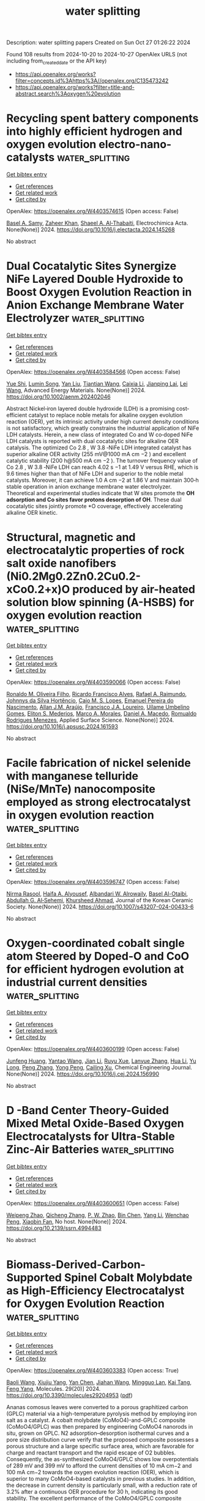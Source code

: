 #+TITLE: water splitting
Description: water splitting papers
Created on Sun Oct 27 01:26:22 2024

Found 108 results from 2024-10-20 to 2024-10-27
OpenAlex URLS (not including from_created_date or the API key)
- [[https://api.openalex.org/works?filter=concepts.id%3Ahttps%3A//openalex.org/C135473242]]
- [[https://api.openalex.org/works?filter=title-and-abstract.search%3Aoxygen%20evolution]]

* Recycling spent battery components into highly efficient hydrogen and oxygen evolution electro-nano-catalysts  :water_splitting:
:PROPERTIES:
:UUID: https://openalex.org/W4403574615
:TOPICS: Lithium-ion Battery Technology, Battery Recycling and Rare Earth Recovery, Lithium-ion Battery Management in Electric Vehicles
:PUBLICATION_DATE: 2024-10-01
:END:    
    
[[elisp:(doi-add-bibtex-entry "https://doi.org/10.1016/j.electacta.2024.145268")][Get bibtex entry]] 

- [[elisp:(progn (xref--push-markers (current-buffer) (point)) (oa--referenced-works "https://openalex.org/W4403574615"))][Get references]]
- [[elisp:(progn (xref--push-markers (current-buffer) (point)) (oa--related-works "https://openalex.org/W4403574615"))][Get related work]]
- [[elisp:(progn (xref--push-markers (current-buffer) (point)) (oa--cited-by-works "https://openalex.org/W4403574615"))][Get cited by]]

OpenAlex: https://openalex.org/W4403574615 (Open access: False)
    
[[https://openalex.org/A5107181941][Basel A. Samy]], [[https://openalex.org/A5101503773][Zaheer Khan]], [[https://openalex.org/A5074579094][Shaeel A. Al‐Thabaiti]], Electrochimica Acta. None(None)] 2024. https://doi.org/10.1016/j.electacta.2024.145268 
     
No abstract    

    

* Dual Cocatalytic Sites Synergize NiFe Layered Double Hydroxide to Boost Oxygen Evolution Reaction in Anion Exchange Membrane Water Electrolyzer  :water_splitting:
:PROPERTIES:
:UUID: https://openalex.org/W4403584566
:TOPICS: Electrocatalysis for Energy Conversion, Aqueous Zinc-Ion Battery Technology, Fuel Cell Membrane Technology
:PUBLICATION_DATE: 2024-10-21
:END:    
    
[[elisp:(doi-add-bibtex-entry "https://doi.org/10.1002/aenm.202402046")][Get bibtex entry]] 

- [[elisp:(progn (xref--push-markers (current-buffer) (point)) (oa--referenced-works "https://openalex.org/W4403584566"))][Get references]]
- [[elisp:(progn (xref--push-markers (current-buffer) (point)) (oa--related-works "https://openalex.org/W4403584566"))][Get related work]]
- [[elisp:(progn (xref--push-markers (current-buffer) (point)) (oa--cited-by-works "https://openalex.org/W4403584566"))][Get cited by]]

OpenAlex: https://openalex.org/W4403584566 (Open access: False)
    
[[https://openalex.org/A5051112193][Yue Shi]], [[https://openalex.org/A5101252597][Lumin Song]], [[https://openalex.org/A5100350999][Yan Liu]], [[https://openalex.org/A5100423063][Tiantian Wang]], [[https://openalex.org/A5100412344][Caixia Li]], [[https://openalex.org/A5072157142][Jianping Lai]], [[https://openalex.org/A5058772567][Lei Wang]], Advanced Energy Materials. None(None)] 2024. https://doi.org/10.1002/aenm.202402046 
     
Abstract Nickel‐iron layered double hydroxide (LDH) is a promising cost‐efficient catalyst to replace noble metals for alkaline oxygen evolution reaction (OER), yet its intrinsic activity under high current density conditions is not satisfactory, which greatly constrains the industrial application of NiFe LDH catalysts. Herein, a new class of integrated Co and W co‐doped NiFe LDH catalysts is reported with dual cocatalytic sites for alkaline OER catalysis. The optimized Co 2.8 , W 3.8 ‐NiFe LDH integrated catalyst has superior alkaline OER activity (255 mV@1000 mA cm −2 ) and excellent catalytic stability (200 h@500 mA cm −2 ). The turnover frequency value of Co 2.8 , W 3.8 ‐NiFe LDH can reach 4.02 s −1 at 1.49 V versus RHE, which is 9.6 times higher than that of NiFe LDH and superior to the noble metal catalysts. Moreover, it can achieve 1.0 A cm −2 at 1.86 V and maintain 300‐h stable operation in anion exchange membrane water electrolyzer. Theoretical and experimental studies indicate that W sites promote the *OH adsorption and Co sites favor protons desorption of OH*. These dual cocatalytic sites jointly promote *O coverage, effectively accelerating alkaline OER kinetic.    

    

* Structural, magnetic and electrocatalytic properties of rock salt oxide nanofibers (Ni0.2Mg0.2Zn0.2Cu0.2-xCo0.2+x)O produced by air-heated solution blow spinning (A-HSBS) for oxygen evolution reaction  :water_splitting:
:PROPERTIES:
:UUID: https://openalex.org/W4403590066
:TOPICS: Aqueous Zinc-Ion Battery Technology, Electrocatalysis for Energy Conversion, Advanced Materials for Smart Windows
:PUBLICATION_DATE: 2024-10-01
:END:    
    
[[elisp:(doi-add-bibtex-entry "https://doi.org/10.1016/j.apsusc.2024.161593")][Get bibtex entry]] 

- [[elisp:(progn (xref--push-markers (current-buffer) (point)) (oa--referenced-works "https://openalex.org/W4403590066"))][Get references]]
- [[elisp:(progn (xref--push-markers (current-buffer) (point)) (oa--related-works "https://openalex.org/W4403590066"))][Get related work]]
- [[elisp:(progn (xref--push-markers (current-buffer) (point)) (oa--cited-by-works "https://openalex.org/W4403590066"))][Get cited by]]

OpenAlex: https://openalex.org/W4403590066 (Open access: False)
    
[[https://openalex.org/A5109749009][Ronaldo M. Oliveira Filho]], [[https://openalex.org/A5048582626][Ricardo Francisco Alves]], [[https://openalex.org/A5001528670][Rafael A. Raimundo]], [[https://openalex.org/A5093204290][Johnnys da Silva Hortêncio]], [[https://openalex.org/A5013176757][Caio M. S. Lopes]], [[https://openalex.org/A5033865363][Emanuel Pereira do Nascimento]], [[https://openalex.org/A5066147855][Allan J.M. Araújo]], [[https://openalex.org/A5090398034][Francisco J.A. Loureiro]], [[https://openalex.org/A5090218474][Uílame Umbelino Gomes]], [[https://openalex.org/A5114342477][Eliton S. Mederios]], [[https://openalex.org/A5088882865][Marco A. Morales]], [[https://openalex.org/A5069774051][Daniel A. Macedo]], [[https://openalex.org/A5079416158][Romualdo Rodrigues Menezes]], Applied Surface Science. None(None)] 2024. https://doi.org/10.1016/j.apsusc.2024.161593 
     
No abstract    

    

* Facile fabrication of nickel selenide with manganese telluride (NiSe/MnTe) nanocomposite employed as strong electrocatalyst in oxygen evolution reaction  :water_splitting:
:PROPERTIES:
:UUID: https://openalex.org/W4403596747
:TOPICS: Electrocatalysis for Energy Conversion, Thin-Film Solar Cell Technology, Electrochemical Detection of Heavy Metal Ions
:PUBLICATION_DATE: 2024-10-21
:END:    
    
[[elisp:(doi-add-bibtex-entry "https://doi.org/10.1007/s43207-024-00433-6")][Get bibtex entry]] 

- [[elisp:(progn (xref--push-markers (current-buffer) (point)) (oa--referenced-works "https://openalex.org/W4403596747"))][Get references]]
- [[elisp:(progn (xref--push-markers (current-buffer) (point)) (oa--related-works "https://openalex.org/W4403596747"))][Get related work]]
- [[elisp:(progn (xref--push-markers (current-buffer) (point)) (oa--cited-by-works "https://openalex.org/W4403596747"))][Get cited by]]

OpenAlex: https://openalex.org/W4403596747 (Open access: False)
    
[[https://openalex.org/A5105104017][Nirma Rasool]], [[https://openalex.org/A5085473140][Haifa A. Alyousef]], [[https://openalex.org/A5018295795][Albandari W. Alrowaily]], [[https://openalex.org/A5074670506][Basel Al-Otaibi]], [[https://openalex.org/A5078102681][Abdullah G. Al‐Sehemi]], [[https://openalex.org/A5051531479][Khursheed Ahmad]], Journal of the Korean Ceramic Society. None(None)] 2024. https://doi.org/10.1007/s43207-024-00433-6 
     
No abstract    

    

* Oxygen-coordinated cobalt single atom Steered by Doped-O and CoO for efficient hydrogen evolution at industrial current densities  :water_splitting:
:PROPERTIES:
:UUID: https://openalex.org/W4403600199
:TOPICS: Electrocatalysis for Energy Conversion, Aqueous Zinc-Ion Battery Technology, Electrochemical Detection of Heavy Metal Ions
:PUBLICATION_DATE: 2024-10-01
:END:    
    
[[elisp:(doi-add-bibtex-entry "https://doi.org/10.1016/j.cej.2024.156990")][Get bibtex entry]] 

- [[elisp:(progn (xref--push-markers (current-buffer) (point)) (oa--referenced-works "https://openalex.org/W4403600199"))][Get references]]
- [[elisp:(progn (xref--push-markers (current-buffer) (point)) (oa--related-works "https://openalex.org/W4403600199"))][Get related work]]
- [[elisp:(progn (xref--push-markers (current-buffer) (point)) (oa--cited-by-works "https://openalex.org/W4403600199"))][Get cited by]]

OpenAlex: https://openalex.org/W4403600199 (Open access: False)
    
[[https://openalex.org/A5002884743][Junfeng Huang]], [[https://openalex.org/A5101818527][Yantao Wang]], [[https://openalex.org/A5100402458][Jian Li]], [[https://openalex.org/A5111310043][Ruyu Xue]], [[https://openalex.org/A5028889826][Lanyue Zhang]], [[https://openalex.org/A5100635190][Hua Li]], [[https://openalex.org/A5107894782][Yu Long]], [[https://openalex.org/A5108911708][Peng Zhang]], [[https://openalex.org/A5010644828][Yong Peng]], [[https://openalex.org/A5018390453][Cailing Xu]], Chemical Engineering Journal. None(None)] 2024. https://doi.org/10.1016/j.cej.2024.156990 
     
No abstract    

    

* D -Band Center Theory-Guided Mixed Metal Oxide-Based Oxygen Electrocatalysts for Ultra-Stable Zinc-Air Batteries  :water_splitting:
:PROPERTIES:
:UUID: https://openalex.org/W4403600651
:TOPICS: Electrocatalysis for Energy Conversion, Aqueous Zinc-Ion Battery Technology, Materials for Electrochemical Supercapacitors
:PUBLICATION_DATE: 2024-01-01
:END:    
    
[[elisp:(doi-add-bibtex-entry "https://doi.org/10.2139/ssrn.4994483")][Get bibtex entry]] 

- [[elisp:(progn (xref--push-markers (current-buffer) (point)) (oa--referenced-works "https://openalex.org/W4403600651"))][Get references]]
- [[elisp:(progn (xref--push-markers (current-buffer) (point)) (oa--related-works "https://openalex.org/W4403600651"))][Get related work]]
- [[elisp:(progn (xref--push-markers (current-buffer) (point)) (oa--cited-by-works "https://openalex.org/W4403600651"))][Get cited by]]

OpenAlex: https://openalex.org/W4403600651 (Open access: False)
    
[[https://openalex.org/A5112124761][Weipeng Zhao]], [[https://openalex.org/A5100652206][Qicheng Zhang]], [[https://openalex.org/A5034086449][P. W. Zhao]], [[https://openalex.org/A5100427367][Bin Chen]], [[https://openalex.org/A5100688703][Yang Li]], [[https://openalex.org/A5071504062][Wenchao Peng]], [[https://openalex.org/A5060247796][Xiaobin Fan]], No host. None(None)] 2024. https://doi.org/10.2139/ssrn.4994483 
     
No abstract    

    

* Biomass-Derived-Carbon-Supported Spinel Cobalt Molybdate as High-Efficiency Electrocatalyst for Oxygen Evolution Reaction  :water_splitting:
:PROPERTIES:
:UUID: https://openalex.org/W4403603383
:TOPICS: Electrocatalysis for Energy Conversion, Fuel Cell Membrane Technology, Aqueous Zinc-Ion Battery Technology
:PUBLICATION_DATE: 2024-10-19
:END:    
    
[[elisp:(doi-add-bibtex-entry "https://doi.org/10.3390/molecules29204953")][Get bibtex entry]] 

- [[elisp:(progn (xref--push-markers (current-buffer) (point)) (oa--referenced-works "https://openalex.org/W4403603383"))][Get references]]
- [[elisp:(progn (xref--push-markers (current-buffer) (point)) (oa--related-works "https://openalex.org/W4403603383"))][Get related work]]
- [[elisp:(progn (xref--push-markers (current-buffer) (point)) (oa--cited-by-works "https://openalex.org/W4403603383"))][Get cited by]]

OpenAlex: https://openalex.org/W4403603383 (Open access: True)
    
[[https://openalex.org/A5101451795][Baoli Wang]], [[https://openalex.org/A5114207312][Xiujiu Yang]], [[https://openalex.org/A5100378168][Yan Chen]], [[https://openalex.org/A5078539678][Jiahan Wang]], [[https://openalex.org/A5089711175][Mingguo Lan]], [[https://openalex.org/A5101755537][Kai Tang]], [[https://openalex.org/A5106657623][Feng Yang]], Molecules. 29(20)] 2024. https://doi.org/10.3390/molecules29204953  ([[https://www.mdpi.com/1420-3049/29/20/4953/pdf?version=1729331112][pdf]])
     
Ananas comosus leaves were converted to a porous graphitized carbon (GPLC) material via a high-temperature pyrolysis method by employing iron salt as a catalyst. A cobalt molybdate (CoMoO4)-and-GPLC composite (CoMoO4/GPLC) was then prepared by engineering CoMoO4 nanorods in situ, grown on GPLC. N2 adsorption–desorption isothermal curves and a pore size distribution curve verify that the proposed composite possesses a porous structure and a large specific surface area, which are favorable for charge and reactant transport and the rapid escape of O2 bubbles. Consequently, the as-synthesized CoMoO4/GPLC shows low overpotentials of 289 mV and 399 mV to afford the current densities of 10 mA cm−2 and 100 mA cm−2 towards the oxygen evolution reaction (OER), which is superior to many CoMoO4-based catalysts in previous studies. In addition, the decrease in current density is particularly small, with a reduction rate of 3.2% after a continuous OER procedure for 30 h, indicating its good stability. The excellent performance of the CoMoO4/GPLC composite proves that the GPLC carrier can obviously impel the catalytic activity of CoMoO4 by improving electrical conductivity, enhancing mass transport and exposing more active sites of the composite. This work provides an effective strategy for the efficient conversion of waste ananas comosus leaves to a biomass-derived-carbon-supported Co-Mo-based OER electrocatalyst with good performance, which may represent a potential approach to the development of new catalysts for OER, as well as the treatment of waste biomass.    

    

* Ultrasmall RuO2/CoFe2O4 nanoparticles with robust interfacial interactions for the enhanced acidic oxygen evolution reaction  :water_splitting:
:PROPERTIES:
:UUID: https://openalex.org/W4403606874
:TOPICS: Electrocatalysis for Energy Conversion, Electrochemical Detection of Heavy Metal Ions, Catalytic Nanomaterials
:PUBLICATION_DATE: 2024-01-01
:END:    
    
[[elisp:(doi-add-bibtex-entry "https://doi.org/10.1039/d4cy00719k")][Get bibtex entry]] 

- [[elisp:(progn (xref--push-markers (current-buffer) (point)) (oa--referenced-works "https://openalex.org/W4403606874"))][Get references]]
- [[elisp:(progn (xref--push-markers (current-buffer) (point)) (oa--related-works "https://openalex.org/W4403606874"))][Get related work]]
- [[elisp:(progn (xref--push-markers (current-buffer) (point)) (oa--cited-by-works "https://openalex.org/W4403606874"))][Get cited by]]

OpenAlex: https://openalex.org/W4403606874 (Open access: True)
    
[[https://openalex.org/A5101095181][Ming Wei]], [[https://openalex.org/A5083004829][Liuhua Mu]], [[https://openalex.org/A5100321249][Zhi‐Wei Liu]], [[https://openalex.org/A5018465267][Feng Gao]], [[https://openalex.org/A5048853697][Guangjian Song]], [[https://openalex.org/A5013096909][Qiankang Si]], [[https://openalex.org/A5100654237][Mao Zhang]], [[https://openalex.org/A5042020724][Fangfang Dai]], [[https://openalex.org/A5100402984][Min Zhang]], [[https://openalex.org/A5101990596][Rui Ding]], [[https://openalex.org/A5100421097][Li Yang]], [[https://openalex.org/A5035253347][Zhonggui Gao]], [[https://openalex.org/A5056137338][Sanzhao Song]], Catalysis Science & Technology. None(None)] 2024. https://doi.org/10.1039/d4cy00719k 
     
Ultrasmall RuO 2 /CoFe 2 O 4 nanoparticles with strong interfacial interactions exhibit enhanced oxygen evolution reaction (OER) performance, driven by efficient charge transfer between RuO 2 and CoFe 2 O 4 .    

    

* Out-of-plane coordination of iridium single atoms with organic molecules and cobalt–iron hydroxides to boost oxygen evolution reaction  :water_splitting:
:PROPERTIES:
:UUID: https://openalex.org/W4403609594
:TOPICS: Electrocatalysis for Energy Conversion, Atomic Layer Deposition Technology, Memristive Devices for Neuromorphic Computing
:PUBLICATION_DATE: 2024-10-21
:END:    
    
[[elisp:(doi-add-bibtex-entry "https://doi.org/10.1038/s41565-024-01807-x")][Get bibtex entry]] 

- [[elisp:(progn (xref--push-markers (current-buffer) (point)) (oa--referenced-works "https://openalex.org/W4403609594"))][Get references]]
- [[elisp:(progn (xref--push-markers (current-buffer) (point)) (oa--related-works "https://openalex.org/W4403609594"))][Get related work]]
- [[elisp:(progn (xref--push-markers (current-buffer) (point)) (oa--cited-by-works "https://openalex.org/W4403609594"))][Get cited by]]

OpenAlex: https://openalex.org/W4403609594 (Open access: True)
    
[[https://openalex.org/A5070902056][Jie Zhao]], [[https://openalex.org/A5112441760][Yue Guo]], [[https://openalex.org/A5100765062][Zhiqi Zhang]], [[https://openalex.org/A5100641827][Xilin Zhang]], [[https://openalex.org/A5086147934][Qianqian Ji]], [[https://openalex.org/A5100399276][Han Zhang]], [[https://openalex.org/A5073788177][Zhaoqi Song]], [[https://openalex.org/A5100725940][Dongqing Liu]], [[https://openalex.org/A5068006098][Jianrong Zeng]], [[https://openalex.org/A5004281262][Cheng‐Hao Chuang]], [[https://openalex.org/A5062359763][Erhuan Zhang]], [[https://openalex.org/A5100370111][Yuhao Wang]], [[https://openalex.org/A5053355651][Guangzhi Hu]], [[https://openalex.org/A5023925329][Muhammad Asim Mushtaq]], [[https://openalex.org/A5066194926][Waseem Raza]], [[https://openalex.org/A5075328898][Xingke Cai]], [[https://openalex.org/A5029424400][Francesco Ciucci]], Nature Nanotechnology. None(None)] 2024. https://doi.org/10.1038/s41565-024-01807-x 
     
Abstract Advancements in single-atom-based catalysts are crucial for enhancing oxygen evolution reaction (OER) performance while reducing precious metal usage. A comprehensive understanding of underlying mechanisms will expedite this progress further. Here we report Ir single atoms coordinated out-of-plane with dimethylimidazole (MI) on CoFe hydroxide (Ir 1 /(Co,Fe)-OH/MI). This Ir 1 /(Co,Fe)-OH/MI catalyst, which was prepared using a simple immersion method, delivers ultralow overpotentials of 179 mV at a current density of 10 mA cm −2 and 257 mV at 600 mA cm −2 as well as an ultra-small Tafel slope of 24 mV dec −1 . Furthermore, Ir 1 /(Co,Fe)-OH/MI has a total mass activity exceeding that of commercial IrO 2 by a factor of 58.4. Ab initio simulations indicate that the coordination of MI leads to electron redistribution around the Ir sites. This causes a positive shift in the d -band centre at adjacent Ir and Co sites, facilitating an optimal energy pathway for OER.    

    

* Recent Developments in Membrane‐Free Hybrid Water Electrolysis for Low‐Cost Hydrogen Production Along with Value‐Added Products  :water_splitting:
:PROPERTIES:
:UUID: https://openalex.org/W4403610580
:TOPICS: Electrocatalysis for Energy Conversion, Aqueous Zinc-Ion Battery Technology, Photocatalytic Materials for Solar Energy Conversion
:PUBLICATION_DATE: 2024-10-21
:END:    
    
[[elisp:(doi-add-bibtex-entry "https://doi.org/10.1002/smll.202407845")][Get bibtex entry]] 

- [[elisp:(progn (xref--push-markers (current-buffer) (point)) (oa--referenced-works "https://openalex.org/W4403610580"))][Get references]]
- [[elisp:(progn (xref--push-markers (current-buffer) (point)) (oa--related-works "https://openalex.org/W4403610580"))][Get related work]]
- [[elisp:(progn (xref--push-markers (current-buffer) (point)) (oa--cited-by-works "https://openalex.org/W4403610580"))][Get cited by]]

OpenAlex: https://openalex.org/W4403610580 (Open access: True)
    
[[https://openalex.org/A5093380037][Neshanth Vadivel]], [[https://openalex.org/A5016219196][Arun Prasad Murthy]], Small. None(None)] 2024. https://doi.org/10.1002/smll.202407845  ([[https://onlinelibrary.wiley.com/doi/pdfdirect/10.1002/smll.202407845][pdf]])
     
Abstract Water electrolysis using renewable energy is considered as a promising technique for sustainable and green hydrogen production. Conventional water electrolysis has two components – hydrogen evolution reaction (HER) and oxygen evolution reaction (OER) occurring at the cathode and anode respectively. However, electrolysis of water suffers from high overpotential due to the slow kinetics of OER. To overcome this hybrid water electrolysis has been developed by replacing conventional anode oxidation producing oxygen with oxidation of cost‐effective materials producing value‐added chemicals. This review summarizes recent advances in organic oxidative reactions such as alcohols, urea, hydrazine, and biomass at the anode instead of OER. Furthermore, the review also highlights the use of membrane‐free hybrid water electrolysis as a method to overcome the cost and complexity associated with conventional membrane‐based electrolyzer thereby improving overall efficiency. This approach holds promise for scalable and cost‐effective large‐scale hydrogen production along with value‐added products. Finally, current challenges and future perspectives are discussed for further development in membrane‐free hybrid water electrolysis.    

    

* RuCo@C Hollow Nanoprisms Derived from ZIF‐67 for Enhanced Hydrogen and Oxygen Evolution Reactions  :water_splitting:
:PROPERTIES:
:UUID: https://openalex.org/W4403612479
:TOPICS: Electrocatalysis for Energy Conversion, Fuel Cell Membrane Technology, Aqueous Zinc-Ion Battery Technology
:PUBLICATION_DATE: 2024-10-21
:END:    
    
[[elisp:(doi-add-bibtex-entry "https://doi.org/10.1002/cssc.202401862")][Get bibtex entry]] 

- [[elisp:(progn (xref--push-markers (current-buffer) (point)) (oa--referenced-works "https://openalex.org/W4403612479"))][Get references]]
- [[elisp:(progn (xref--push-markers (current-buffer) (point)) (oa--related-works "https://openalex.org/W4403612479"))][Get related work]]
- [[elisp:(progn (xref--push-markers (current-buffer) (point)) (oa--cited-by-works "https://openalex.org/W4403612479"))][Get cited by]]

OpenAlex: https://openalex.org/W4403612479 (Open access: True)
    
[[https://openalex.org/A5037880479][Abdulwahab Salah]], [[https://openalex.org/A5104085433][Hong-Da Ren]], [[https://openalex.org/A5017815037][Nabilah Al‐Ansi]], [[https://openalex.org/A5051256896][Adel Al‐Salihy]], [[https://openalex.org/A5037396820][Samah A. Mahyoub]], [[https://openalex.org/A5018375006][Fahim A. Qaraah]], [[https://openalex.org/A5066591374][Abdo Hezam]], [[https://openalex.org/A5087006202][Q.A. Drmosh]], ChemSusChem. None(None)] 2024. https://doi.org/10.1002/cssc.202401862  ([[https://onlinelibrary.wiley.com/doi/pdfdirect/10.1002/cssc.202401862][pdf]])
     
Zeolitic imidazolate frameworks (ZIFs) are commonly used to create complex hollow structures for energy applications. This study presents a simple method to produce a novel hollow nanoprism Co@C hierarchical composite from ZIF‐67 through high‐temperature treatment at 800 °C. This composite serves as a platform for Ru nanoparticle deposition, forming RuCo@C hollow nanoprism (RuCo@C HNP). As an electrocatalyst in 1 M KOH, RuCo@C HNP exhibits excellent hydrogen evolution reaction (HER) performance, with a low overpotential of 32 mV to reach 10 mA cm−2, a Tafel slope of 39.67 mV dec−1, a high turnover frequency (TOF) of 3.83 s−1 at ƞ200, and stable performance over 50 h. It also achieves a low ƞ10 of 266 mV for the oxygen evolution reaction (OER) with a Tafel slope of 45.22 mV dec−1. Density functional theory (DFT) calculations reveal that Ru doping in Ni/Co maintains a low water dissociation barrier, reduces the energy barrier for the OER rate‐determining step, and creates active sites for H*, enhancing adsorption/desorption abilities. These results are attributed to the synergy between Co and Ru and the hollow prism structure's increased surface area. This method for synthesizing hollow structures using ZIF composites shows promise for applications in the energy sector.    

    

* Direct Conversion of Metal Organic Frameworks into Porous Rugby Phosphides by Plasma for Oxygen Evolution  :water_splitting:
:PROPERTIES:
:UUID: https://openalex.org/W4403613070
:TOPICS: Electrocatalysis for Energy Conversion, Fuel Cell Membrane Technology, Memristive Devices for Neuromorphic Computing
:PUBLICATION_DATE: 2024-10-20
:END:    
    
[[elisp:(doi-add-bibtex-entry "https://doi.org/10.1021/acs.inorgchem.4c03525")][Get bibtex entry]] 

- [[elisp:(progn (xref--push-markers (current-buffer) (point)) (oa--referenced-works "https://openalex.org/W4403613070"))][Get references]]
- [[elisp:(progn (xref--push-markers (current-buffer) (point)) (oa--related-works "https://openalex.org/W4403613070"))][Get related work]]
- [[elisp:(progn (xref--push-markers (current-buffer) (point)) (oa--cited-by-works "https://openalex.org/W4403613070"))][Get cited by]]

OpenAlex: https://openalex.org/W4403613070 (Open access: False)
    
[[https://openalex.org/A5101624115][Guochang Li]], [[https://openalex.org/A5089045158][Mang Niu]], [[https://openalex.org/A5102663990][Rongzheng An]], [[https://openalex.org/A5101408516][Huayu Zhang]], [[https://openalex.org/A5101626612][Bingxue Sun]], [[https://openalex.org/A5101850250][Guoling Li]], Inorganic Chemistry. None(None)] 2024. https://doi.org/10.1021/acs.inorgchem.4c03525 
     
Electrolytic seawater is a green, sustainable, and promising approach for hydrogen production. Benefiting from the cost-effectiveness, crystal structures, and tailorable modification, transition metal phosphides become a highly attractive catalyst for the electrolysis of water. Considering the sufficient exposure and intrinsic catalytic activity of metal sites, here, carbon layer-coated NiFeP nanocrystals with a porous rugby structure are synthesized by Ar-H    

    

* Spatially Immobilized PtPdFeCoNi as an Excellent Bifunctional Oxygen Electrocatalyst for Zinc–Air Battery  :water_splitting:
:PROPERTIES:
:UUID: https://openalex.org/W4403615140
:TOPICS: Aqueous Zinc-Ion Battery Technology, Electrocatalysis for Energy Conversion, Fuel Cell Membrane Technology
:PUBLICATION_DATE: 2024-10-20
:END:    
    
[[elisp:(doi-add-bibtex-entry "https://doi.org/10.1002/adfm.202414537")][Get bibtex entry]] 

- [[elisp:(progn (xref--push-markers (current-buffer) (point)) (oa--referenced-works "https://openalex.org/W4403615140"))][Get references]]
- [[elisp:(progn (xref--push-markers (current-buffer) (point)) (oa--related-works "https://openalex.org/W4403615140"))][Get related work]]
- [[elisp:(progn (xref--push-markers (current-buffer) (point)) (oa--cited-by-works "https://openalex.org/W4403615140"))][Get cited by]]

OpenAlex: https://openalex.org/W4403615140 (Open access: True)
    
[[https://openalex.org/A5108222483][Mingkuan Xie]], [[https://openalex.org/A5101766076][Yu Lu]], [[https://openalex.org/A5100412760][Xinke Xiao]], [[https://openalex.org/A5114037240][Duojie Wu]], [[https://openalex.org/A5100381379][Bing Shao]], [[https://openalex.org/A5006424865][Hao Nian]], [[https://openalex.org/A5104262403][Chunsheng Wu]], [[https://openalex.org/A5100392601][Wenjuan Wang]], [[https://openalex.org/A5047021453][Jun Gu]], [[https://openalex.org/A5100450854][Songbai Han]], [[https://openalex.org/A5101419489][Meng Gu]], [[https://openalex.org/A5064109029][Qiang Xu]], Advanced Functional Materials. None(None)] 2024. https://doi.org/10.1002/adfm.202414537  ([[https://onlinelibrary.wiley.com/doi/pdfdirect/10.1002/adfm.202414537][pdf]])
     
Abstract Developing efficient oxygen electrocatalysts with low cost, high catalytic activity, and robust stability remains a formidable challenge for rechargeable zinc–air batteries (ZABs). Herein, highly dispersed ultrasmall PtPdFeCoNi high‐entropy alloy nanoparticles with a size of ≈ 2 nm and randomly distributed multimetallic single atoms spatially immobilized on the 3D hierarchically ordered porous nitrogen‐doped carbon skeleton (denoted as PtPdFeCoNi/HOPNC) are successfully synthesized via ultra‐rapid Joule heating process. The spatial immobilization on 3D HOPNC skeleton is the key to the high dispersion of multi‐active sites of oxygen electrocatalysts, and the formed hierarchical pore structure is conducive to the successful construction of the rapid mass transfer channel. As a result, the as‐prepared PtPdFeCoNi/HOPNC exhibits a positive half‐wave potential of 0.866 V versus RHE for oxygen reduction reaction (ORR), a low overpotential of 310 mV at 10 mA cm −2 for oxygen evolution reaction (OER), and low Tafel slopes for both ORR and OER. Furthermore, ZAB using PtPdFeCoNi/HOPNC as bifunctional oxygen catalysts exhibits excellent rate performances and superior cycling stability, surpassing that of a commercial Pt/C‐RuO 2 mixture. The spatial immobilization strategy of HOPNC provides a new idea for the design and synthesis of efficient catalysts for various applications.    

    

* Iron-doped nickel sulfide @ phosphate heterostructures nanosheets constructed by solvothermal P2S5 and layered double hydroxides for electrocatalytic oxygen evolution  :water_splitting:
:PROPERTIES:
:UUID: https://openalex.org/W4403615829
:TOPICS: Electrocatalysis for Energy Conversion, Conducting Polymer Research, Polyoxometalate Clusters and Materials
:PUBLICATION_DATE: 2024-01-01
:END:    
    
[[elisp:(doi-add-bibtex-entry "https://doi.org/10.1039/d4ta06350c")][Get bibtex entry]] 

- [[elisp:(progn (xref--push-markers (current-buffer) (point)) (oa--referenced-works "https://openalex.org/W4403615829"))][Get references]]
- [[elisp:(progn (xref--push-markers (current-buffer) (point)) (oa--related-works "https://openalex.org/W4403615829"))][Get related work]]
- [[elisp:(progn (xref--push-markers (current-buffer) (point)) (oa--cited-by-works "https://openalex.org/W4403615829"))][Get cited by]]

OpenAlex: https://openalex.org/W4403615829 (Open access: False)
    
[[https://openalex.org/A5100629716][Zeyi Wang]], [[https://openalex.org/A5100399770][Shuling Liu]], [[https://openalex.org/A5100367813][Chenglong Wang]], [[https://openalex.org/A5060362295][Dan Ren]], [[https://openalex.org/A5113104027][Yanling Hu]], [[https://openalex.org/A5100392071][Wei Ma]], [[https://openalex.org/A5061165588][Chao Wang]], Journal of Materials Chemistry A. None(None)] 2024. https://doi.org/10.1039/d4ta06350c 
     
The design of efficient and active electrocatalysts for oxygen evolution reaction (OER) is crucial for renewable energy generation. Here, crystalline iron-doped nickel sulfide core, amorphous iron-doped nickel phosphate shell heterostructured...    

    

* Enhanced oxygen evolution performance by single metal (tungsten, nickel and manganese) atom oxides anchored nanorods of CeO2-MnO2-rGO as electrocatalysts  :water_splitting:
:PROPERTIES:
:UUID: https://openalex.org/W4403623601
:TOPICS: Electrocatalysis for Energy Conversion, Electrochemical Detection of Heavy Metal Ions, Memristive Devices for Neuromorphic Computing
:PUBLICATION_DATE: 2024-10-22
:END:    
    
[[elisp:(doi-add-bibtex-entry "https://doi.org/10.1016/j.jtice.2024.105800")][Get bibtex entry]] 

- [[elisp:(progn (xref--push-markers (current-buffer) (point)) (oa--referenced-works "https://openalex.org/W4403623601"))][Get references]]
- [[elisp:(progn (xref--push-markers (current-buffer) (point)) (oa--related-works "https://openalex.org/W4403623601"))][Get related work]]
- [[elisp:(progn (xref--push-markers (current-buffer) (point)) (oa--cited-by-works "https://openalex.org/W4403623601"))][Get cited by]]

OpenAlex: https://openalex.org/W4403623601 (Open access: False)
    
[[https://openalex.org/A5015002447][Karuppaiah Selvakumar]], [[https://openalex.org/A5024760212][M. Arunpandian]], [[https://openalex.org/A5038662844][Yueshuai Wang]], [[https://openalex.org/A5029047892][Tae Hwan Oh]], [[https://openalex.org/A5044380670][Vanthana Jeyasingh]], [[https://openalex.org/A5050276448][Aboud Ahmed Awadh Bahajjaj]], [[https://openalex.org/A5030751365][M. Swaminathan]], Journal of the Taiwan Institute of Chemical Engineers. 165(None)] 2024. https://doi.org/10.1016/j.jtice.2024.105800 
     
No abstract    

    

* Asymmetric Site-Enabled O–O Coupling in Co3O4 for Oxygen Evolution Reaction  :water_splitting:
:PROPERTIES:
:UUID: https://openalex.org/W4403624087
:TOPICS: Electrocatalysis for Energy Conversion, Catalytic Nanomaterials, Aqueous Zinc-Ion Battery Technology
:PUBLICATION_DATE: 2024-10-22
:END:    
    
[[elisp:(doi-add-bibtex-entry "https://doi.org/10.1021/acscatal.4c04164")][Get bibtex entry]] 

- [[elisp:(progn (xref--push-markers (current-buffer) (point)) (oa--referenced-works "https://openalex.org/W4403624087"))][Get references]]
- [[elisp:(progn (xref--push-markers (current-buffer) (point)) (oa--related-works "https://openalex.org/W4403624087"))][Get related work]]
- [[elisp:(progn (xref--push-markers (current-buffer) (point)) (oa--cited-by-works "https://openalex.org/W4403624087"))][Get cited by]]

OpenAlex: https://openalex.org/W4403624087 (Open access: False)
    
[[https://openalex.org/A5079996275][Minghui Cui]], [[https://openalex.org/A5023013259][Rongjing Guo]], [[https://openalex.org/A5039977437][Yansong Zhou]], [[https://openalex.org/A5056090006][Wenqi Zhao]], [[https://openalex.org/A5113300516][Yanjing Liu]], [[https://openalex.org/A5082312923][Wenbo Luo]], [[https://openalex.org/A5103249327][Qiongrong Ou]], [[https://openalex.org/A5100634783][Shuyu Zhang]], ACS Catalysis. None(None)] 2024. https://doi.org/10.1021/acscatal.4c04164 
     
No abstract    

    

* Creating Spin Channels in SrCoO3 through Triagonal‐to‐Cubic Structural Transformation for Enhanced Oxygen Evolution/Reduction Reactions  :water_splitting:
:PROPERTIES:
:UUID: https://openalex.org/W4403627497
:TOPICS: Electrocatalysis for Energy Conversion, Emergent Phenomena at Oxide Interfaces, Formation and Properties of Nanocrystals and Nanostructures
:PUBLICATION_DATE: 2024-10-22
:END:    
    
[[elisp:(doi-add-bibtex-entry "https://doi.org/10.1002/anie.202415797")][Get bibtex entry]] 

- [[elisp:(progn (xref--push-markers (current-buffer) (point)) (oa--referenced-works "https://openalex.org/W4403627497"))][Get references]]
- [[elisp:(progn (xref--push-markers (current-buffer) (point)) (oa--related-works "https://openalex.org/W4403627497"))][Get related work]]
- [[elisp:(progn (xref--push-markers (current-buffer) (point)) (oa--cited-by-works "https://openalex.org/W4403627497"))][Get cited by]]

OpenAlex: https://openalex.org/W4403627497 (Open access: False)
    
[[https://openalex.org/A5048707503][Xinwei Guan]], [[https://openalex.org/A5100420901][Mingyue Wang]], [[https://openalex.org/A5101507456][Zezhi Chen]], [[https://openalex.org/A5104320224][Chaojie Cao]], [[https://openalex.org/A5020817752][Zhixuan Li]], [[https://openalex.org/A5076842203][Ruichang Xue]], [[https://openalex.org/A5101542258][Yang Fu]], [[https://openalex.org/A5042673824][Bernt Johannessen]], [[https://openalex.org/A5081482776][Anton Tadich]], [[https://openalex.org/A5113240019][Jiabao Yi]], [[https://openalex.org/A5106710340][Hua Fan]], [[https://openalex.org/A5100364739][Nana Wang]], [[https://openalex.org/A5084237401][Baohua Jia]], [[https://openalex.org/A5100619626][Xiaoning Li]], [[https://openalex.org/A5102965631][Tianyi Ma]], Angewandte Chemie International Edition. None(None)] 2024. https://doi.org/10.1002/anie.202415797 
     
Oxygen evolution and reduction reactions (OER and ORR) play crucial roles in energy conversion processes such as water splitting and air batteries, where spin dynamics inherently influence their efficiency. However, the specific contribution of spin has yet to be fully understood. In this study, we intentionally introduce a spin channel through the transformation of trigonal antiferromagnetic SrCoO2.5 into cubic ferromagnetic SrCoO3, aiming to deepen our understanding of spin dynamics in catalytic reactions. Based on the results from spherical‐aberration‐corrected microscope, synchrotron absorption spectra, magnetic characterizations, and density functional theory calculations, it is revealed that surface electron transfer is predominantly governed by local geometric structures, while the presence of the spin channel significantly enhances the bulk transport of spin‐polarized electrons, particularly under high current densities where surface electron transfer is no longer the limiting factor. The overpotential for OER is reduced by at least 70 mV at 150 mA cm‐2 due to the enhanced conductivity from spin‐polarized electrons facilitated by spin channels, with an expectation of even more significant reductions at higher current densities. This work provides a clearer picture of the role of spin in oxygen‐involved electrocatalysis, providing critical insights for the design of more efficient catalytic systems in practical applications.    

    

* Review for "Iron-doped nickel sulfide @ phosphate heterostructures nanosheets constructed by solvothermal P2S5 and layered double hydroxides for electrocatalytic oxygen evolution"  :water_splitting:
:PROPERTIES:
:UUID: https://openalex.org/W4403629653
:TOPICS: Electrocatalysis for Energy Conversion, Conducting Polymer Research, Polyoxometalate Clusters and Materials
:PUBLICATION_DATE: 2024-09-24
:END:    
    
[[elisp:(doi-add-bibtex-entry "https://doi.org/10.1039/d4ta06350c/v1/review2")][Get bibtex entry]] 

- [[elisp:(progn (xref--push-markers (current-buffer) (point)) (oa--referenced-works "https://openalex.org/W4403629653"))][Get references]]
- [[elisp:(progn (xref--push-markers (current-buffer) (point)) (oa--related-works "https://openalex.org/W4403629653"))][Get related work]]
- [[elisp:(progn (xref--push-markers (current-buffer) (point)) (oa--cited-by-works "https://openalex.org/W4403629653"))][Get cited by]]

OpenAlex: https://openalex.org/W4403629653 (Open access: False)
    
, No host. None(None)] 2024. https://doi.org/10.1039/d4ta06350c/v1/review2 
     
No abstract    

    

* Review for "Iron-doped nickel sulfide @ phosphate heterostructures nanosheets constructed by solvothermal P2S5 and layered double hydroxides for electrocatalytic oxygen evolution"  :water_splitting:
:PROPERTIES:
:UUID: https://openalex.org/W4403629654
:TOPICS: Electrocatalysis for Energy Conversion, Conducting Polymer Research, Polyoxometalate Clusters and Materials
:PUBLICATION_DATE: 2024-10-19
:END:    
    
[[elisp:(doi-add-bibtex-entry "https://doi.org/10.1039/d4ta06350c/v2/review2")][Get bibtex entry]] 

- [[elisp:(progn (xref--push-markers (current-buffer) (point)) (oa--referenced-works "https://openalex.org/W4403629654"))][Get references]]
- [[elisp:(progn (xref--push-markers (current-buffer) (point)) (oa--related-works "https://openalex.org/W4403629654"))][Get related work]]
- [[elisp:(progn (xref--push-markers (current-buffer) (point)) (oa--cited-by-works "https://openalex.org/W4403629654"))][Get cited by]]

OpenAlex: https://openalex.org/W4403629654 (Open access: False)
    
, No host. None(None)] 2024. https://doi.org/10.1039/d4ta06350c/v2/review2 
     
No abstract    

    

* Review for "Iron-doped nickel sulfide @ phosphate heterostructures nanosheets constructed by solvothermal P2S5 and layered double hydroxides for electrocatalytic oxygen evolution"  :water_splitting:
:PROPERTIES:
:UUID: https://openalex.org/W4403629734
:TOPICS: Electrocatalysis for Energy Conversion, Conducting Polymer Research, Polyoxometalate Clusters and Materials
:PUBLICATION_DATE: 2024-09-19
:END:    
    
[[elisp:(doi-add-bibtex-entry "https://doi.org/10.1039/d4ta06350c/v1/review1")][Get bibtex entry]] 

- [[elisp:(progn (xref--push-markers (current-buffer) (point)) (oa--referenced-works "https://openalex.org/W4403629734"))][Get references]]
- [[elisp:(progn (xref--push-markers (current-buffer) (point)) (oa--related-works "https://openalex.org/W4403629734"))][Get related work]]
- [[elisp:(progn (xref--push-markers (current-buffer) (point)) (oa--cited-by-works "https://openalex.org/W4403629734"))][Get cited by]]

OpenAlex: https://openalex.org/W4403629734 (Open access: False)
    
, No host. None(None)] 2024. https://doi.org/10.1039/d4ta06350c/v1/review1 
     
No abstract    

    

* Review for "Iron-doped nickel sulfide @ phosphate heterostructures nanosheets constructed by solvothermal P2S5 and layered double hydroxides for electrocatalytic oxygen evolution"  :water_splitting:
:PROPERTIES:
:UUID: https://openalex.org/W4403629769
:TOPICS: Electrocatalysis for Energy Conversion, Conducting Polymer Research, Polyoxometalate Clusters and Materials
:PUBLICATION_DATE: 2024-10-09
:END:    
    
[[elisp:(doi-add-bibtex-entry "https://doi.org/10.1039/d4ta06350c/v2/review1")][Get bibtex entry]] 

- [[elisp:(progn (xref--push-markers (current-buffer) (point)) (oa--referenced-works "https://openalex.org/W4403629769"))][Get references]]
- [[elisp:(progn (xref--push-markers (current-buffer) (point)) (oa--related-works "https://openalex.org/W4403629769"))][Get related work]]
- [[elisp:(progn (xref--push-markers (current-buffer) (point)) (oa--cited-by-works "https://openalex.org/W4403629769"))][Get cited by]]

OpenAlex: https://openalex.org/W4403629769 (Open access: False)
    
, No host. None(None)] 2024. https://doi.org/10.1039/d4ta06350c/v2/review1 
     
No abstract    

    

* Author response for "Iron-doped nickel sulfide @ phosphate heterostructures nanosheets constructed by solvothermal P2S5 and layered double hydroxides for electrocatalytic oxygen evolution"  :water_splitting:
:PROPERTIES:
:UUID: https://openalex.org/W4403629815
:TOPICS: Electrocatalysis for Energy Conversion, Conducting Polymer Research, Fuel Cell Membrane Technology
:PUBLICATION_DATE: 2024-10-08
:END:    
    
[[elisp:(doi-add-bibtex-entry "https://doi.org/10.1039/d4ta06350c/v2/response1")][Get bibtex entry]] 

- [[elisp:(progn (xref--push-markers (current-buffer) (point)) (oa--referenced-works "https://openalex.org/W4403629815"))][Get references]]
- [[elisp:(progn (xref--push-markers (current-buffer) (point)) (oa--related-works "https://openalex.org/W4403629815"))][Get related work]]
- [[elisp:(progn (xref--push-markers (current-buffer) (point)) (oa--cited-by-works "https://openalex.org/W4403629815"))][Get cited by]]

OpenAlex: https://openalex.org/W4403629815 (Open access: False)
    
[[https://openalex.org/A5100629716][Zeyi Wang]], [[https://openalex.org/A5100399770][Shuling Liu]], [[https://openalex.org/A5100367813][Chenglong Wang]], [[https://openalex.org/A5060362295][Dan Ren]], [[https://openalex.org/A5113104027][Yanling Hu]], [[https://openalex.org/A5100392071][Wei Ma]], [[https://openalex.org/A5061165588][Chao Wang]], No host. None(None)] 2024. https://doi.org/10.1039/d4ta06350c/v2/response1 
     
No abstract    

    

* Decision letter for "Iron-doped nickel sulfide @ phosphate heterostructures nanosheets constructed by solvothermal P2S5 and layered double hydroxides for electrocatalytic oxygen evolution"  :water_splitting:
:PROPERTIES:
:UUID: https://openalex.org/W4403630496
:TOPICS: Electrocatalysis for Energy Conversion, Polyoxometalate Clusters and Materials, Conducting Polymer Research
:PUBLICATION_DATE: 2024-09-25
:END:    
    
[[elisp:(doi-add-bibtex-entry "https://doi.org/10.1039/d4ta06350c/v1/decision1")][Get bibtex entry]] 

- [[elisp:(progn (xref--push-markers (current-buffer) (point)) (oa--referenced-works "https://openalex.org/W4403630496"))][Get references]]
- [[elisp:(progn (xref--push-markers (current-buffer) (point)) (oa--related-works "https://openalex.org/W4403630496"))][Get related work]]
- [[elisp:(progn (xref--push-markers (current-buffer) (point)) (oa--cited-by-works "https://openalex.org/W4403630496"))][Get cited by]]

OpenAlex: https://openalex.org/W4403630496 (Open access: False)
    
, No host. None(None)] 2024. https://doi.org/10.1039/d4ta06350c/v1/decision1 
     
No abstract    

    

* Decision letter for "Iron-doped nickel sulfide @ phosphate heterostructures nanosheets constructed by solvothermal P2S5 and layered double hydroxides for electrocatalytic oxygen evolution"  :water_splitting:
:PROPERTIES:
:UUID: https://openalex.org/W4403630497
:TOPICS: Electrocatalysis for Energy Conversion, Polyoxometalate Clusters and Materials, Conducting Polymer Research
:PUBLICATION_DATE: 2024-10-19
:END:    
    
[[elisp:(doi-add-bibtex-entry "https://doi.org/10.1039/d4ta06350c/v2/decision1")][Get bibtex entry]] 

- [[elisp:(progn (xref--push-markers (current-buffer) (point)) (oa--referenced-works "https://openalex.org/W4403630497"))][Get references]]
- [[elisp:(progn (xref--push-markers (current-buffer) (point)) (oa--related-works "https://openalex.org/W4403630497"))][Get related work]]
- [[elisp:(progn (xref--push-markers (current-buffer) (point)) (oa--cited-by-works "https://openalex.org/W4403630497"))][Get cited by]]

OpenAlex: https://openalex.org/W4403630497 (Open access: False)
    
, No host. None(None)] 2024. https://doi.org/10.1039/d4ta06350c/v2/decision1 
     
No abstract    

    

* Electrochemistry of Nickelocene-Ferrocene Organometallic Complexes for Electrodeposition of Nickel–Iron–Based Nanostructured Film under Ambient Conditions for Oxygen Evolution Reaction  :water_splitting:
:PROPERTIES:
:UUID: https://openalex.org/W4403633314
:TOPICS: Electrochemical Detection of Heavy Metal Ions, Electrocatalysis for Energy Conversion, Conducting Polymer Research
:PUBLICATION_DATE: 2024-10-22
:END:    
    
[[elisp:(doi-add-bibtex-entry "https://doi.org/10.1021/acsanm.4c04084")][Get bibtex entry]] 

- [[elisp:(progn (xref--push-markers (current-buffer) (point)) (oa--referenced-works "https://openalex.org/W4403633314"))][Get references]]
- [[elisp:(progn (xref--push-markers (current-buffer) (point)) (oa--related-works "https://openalex.org/W4403633314"))][Get related work]]
- [[elisp:(progn (xref--push-markers (current-buffer) (point)) (oa--cited-by-works "https://openalex.org/W4403633314"))][Get cited by]]

OpenAlex: https://openalex.org/W4403633314 (Open access: False)
    
[[https://openalex.org/A5030424898][Kamlesh]], [[https://openalex.org/A5100751379][Parul Aggarwal]], [[https://openalex.org/A5023686955][Manish Mudgal]], [[https://openalex.org/A5082214549][Avanish Kumar Srivastava]], [[https://openalex.org/A5004260380][Pankaj Raizada]], [[https://openalex.org/A5008034974][Archana Singh]], [[https://openalex.org/A5028675959][Amit Paul]], [[https://openalex.org/A5008034974][Archana Singh]], ACS Applied Nano Materials. None(None)] 2024. https://doi.org/10.1021/acsanm.4c04084 
     
No abstract    

    

* A facile synthesis of N-doped carbon encapsulated multimetallic carbonitride as a robust electrocatalyst for oxygen evolution reaction  :water_splitting:
:PROPERTIES:
:UUID: https://openalex.org/W4403633924
:TOPICS: Electrocatalysis for Energy Conversion, Fuel Cell Membrane Technology, Electrochemical Detection of Heavy Metal Ions
:PUBLICATION_DATE: 2024-10-01
:END:    
    
[[elisp:(doi-add-bibtex-entry "https://doi.org/10.1016/j.jcis.2024.10.120")][Get bibtex entry]] 

- [[elisp:(progn (xref--push-markers (current-buffer) (point)) (oa--referenced-works "https://openalex.org/W4403633924"))][Get references]]
- [[elisp:(progn (xref--push-markers (current-buffer) (point)) (oa--related-works "https://openalex.org/W4403633924"))][Get related work]]
- [[elisp:(progn (xref--push-markers (current-buffer) (point)) (oa--cited-by-works "https://openalex.org/W4403633924"))][Get cited by]]

OpenAlex: https://openalex.org/W4403633924 (Open access: False)
    
[[https://openalex.org/A5101723216][Xiaojuan Cao]], [[https://openalex.org/A5113038592][Haozhou Feng]], [[https://openalex.org/A5007402865][Yu Lin]], [[https://openalex.org/A5040494354][Lei Shi]], [[https://openalex.org/A5060681396][Ning Yan]], Journal of Colloid and Interface Science. None(None)] 2024. https://doi.org/10.1016/j.jcis.2024.10.120 
     
No abstract    

    

* Chemical Coprecipitation-Thermal Synthesis of Nano-Ni-Co Alloy for Efficient Hydrogen and Oxygen Evolution Reactions  :water_splitting:
:PROPERTIES:
:UUID: https://openalex.org/W4403638522
:TOPICS: Electrocatalysis for Energy Conversion, Catalytic Nanomaterials, Fuel Cell Membrane Technology
:PUBLICATION_DATE: 2024-10-22
:END:    
    
[[elisp:(doi-add-bibtex-entry "https://doi.org/10.1007/s12678-024-00902-w")][Get bibtex entry]] 

- [[elisp:(progn (xref--push-markers (current-buffer) (point)) (oa--referenced-works "https://openalex.org/W4403638522"))][Get references]]
- [[elisp:(progn (xref--push-markers (current-buffer) (point)) (oa--related-works "https://openalex.org/W4403638522"))][Get related work]]
- [[elisp:(progn (xref--push-markers (current-buffer) (point)) (oa--cited-by-works "https://openalex.org/W4403638522"))][Get cited by]]

OpenAlex: https://openalex.org/W4403638522 (Open access: False)
    
[[https://openalex.org/A5014638795][Yuanjun Sun]], [[https://openalex.org/A5100665552][Zelin Li]], [[https://openalex.org/A5100527562][Zhu Fei]], [[https://openalex.org/A5100564824][Yin Fei]], [[https://openalex.org/A5077621746][Songwei Ge]], [[https://openalex.org/A5029358344][Fairy Fan Yang]], [[https://openalex.org/A5019013649][Lili Gao]], [[https://openalex.org/A5046490011][Guoju Chen]], [[https://openalex.org/A5100346623][Fan Yang]], [[https://openalex.org/A5021765493][PingAn Hu]], Electrocatalysis. None(None)] 2024. https://doi.org/10.1007/s12678-024-00902-w 
     
No abstract    

    

* In‐situ Reconstruction of Catalyst in Electrocatalysis  :water_splitting:
:PROPERTIES:
:UUID: https://openalex.org/W4403645863
:TOPICS: Electrocatalysis for Energy Conversion, Ammonia Synthesis and Electrocatalysis, Electrochemical Reduction of CO2 to Fuels
:PUBLICATION_DATE: 2024-10-22
:END:    
    
[[elisp:(doi-add-bibtex-entry "https://doi.org/10.1002/adma.202411688")][Get bibtex entry]] 

- [[elisp:(progn (xref--push-markers (current-buffer) (point)) (oa--referenced-works "https://openalex.org/W4403645863"))][Get references]]
- [[elisp:(progn (xref--push-markers (current-buffer) (point)) (oa--related-works "https://openalex.org/W4403645863"))][Get related work]]
- [[elisp:(progn (xref--push-markers (current-buffer) (point)) (oa--cited-by-works "https://openalex.org/W4403645863"))][Get cited by]]

OpenAlex: https://openalex.org/W4403645863 (Open access: True)
    
[[https://openalex.org/A5081686517][Jinxian Feng]], [[https://openalex.org/A5074875989][X.‐S. Wang]], [[https://openalex.org/A5075862322][Hui Pan]], Advanced Materials. None(None)] 2024. https://doi.org/10.1002/adma.202411688 
     
Abstract Reconstruction of catalysts is now well recognized as a common phenomenon in electrocatalysis. As the reconstructed structure may promote or hamper the electrochemical performance, how to achieve the designed active surface for highly enhanced catalytic activity through the reconstruction needs to be carefully investigated. In this review, the genesis and electrochemical effects of reconstruction in various electrochemical catalytic processes, such as hydrogen evolution reaction (HER), oxygen evolution reaction (OER), carbon dioxide reduction reaction (CO 2 RR), and nitrate reduction reaction (NO 3 RR) are first described. Then, the strategies for optimizing the reconstruction, such as valence states control, active phase retention, phase evolution engineering, and surface poisoning prevention are comprehensively discussed. Finally, the general rules of reconstruction optimization are summarized and give perspectives for future study. It is believed that the review shall provide deep insights into electrocatalytic mechanisms and guide the design of pre‐catalysts with highly improved activity.    

    

* Electrospun Co‐MoC Nanoparticles Embedded in Carbon Nanofibers for Highly Efficient pH‐Universal Hydrogen Evolution Reaction and Alkaline Overall Water Splitting  :water_splitting:
:PROPERTIES:
:UUID: https://openalex.org/W4403646373
:TOPICS: Electrocatalysis for Energy Conversion, Aqueous Zinc-Ion Battery Technology, Photocatalytic Materials for Solar Energy Conversion
:PUBLICATION_DATE: 2024-10-22
:END:    
    
[[elisp:(doi-add-bibtex-entry "https://doi.org/10.1002/smtd.202401103")][Get bibtex entry]] 

- [[elisp:(progn (xref--push-markers (current-buffer) (point)) (oa--referenced-works "https://openalex.org/W4403646373"))][Get references]]
- [[elisp:(progn (xref--push-markers (current-buffer) (point)) (oa--related-works "https://openalex.org/W4403646373"))][Get related work]]
- [[elisp:(progn (xref--push-markers (current-buffer) (point)) (oa--cited-by-works "https://openalex.org/W4403646373"))][Get cited by]]

OpenAlex: https://openalex.org/W4403646373 (Open access: False)
    
[[https://openalex.org/A5100325428][Shan Zhang]], [[https://openalex.org/A5069639165][Fuhe Le]], [[https://openalex.org/A5007072237][Wei Jia]], [[https://openalex.org/A5100399514][Xue Yang]], [[https://openalex.org/A5071037089][Pengfei Hu]], [[https://openalex.org/A5038484739][Xueyan Wu]], [[https://openalex.org/A5101314970][Wanting Shu]], [[https://openalex.org/A5000045781][Yanmei Xie]], [[https://openalex.org/A5082293609][Wuyang Xiao]], [[https://openalex.org/A5013357459][Dianzeng Jia]], Small Methods. None(None)] 2024. https://doi.org/10.1002/smtd.202401103 
     
Abstract The construction of highly efficient and self‐supported electrocatalysts with abundant active sites for pH‐universal hydrogen evolution reaction (HER) and alkaline water splitting is significantly challenging. Herein, Co and MoC nanoparticles embedded in nitrogen‐doped carbon nanofibers (Co‐MoC/NCNFs) which display a bamboo‐like morphology are prepared by electrospinning followed by the carbonization method. The electrospun MoC possesses an ultrasmall size (≈5 nm) which can provide more active sites during electrocatalysis, while the introduction of Co greatly optimizes the electronic structure of MoC. Both endow the Co‐MoC/NCNFs with superior HER performances over a wide pH range, with low overpotentials of 86, 116, and 145 mV to achieve a current density of 10 mA cm −2 in alkaline, acidic, and neutral media, respectively. Additionally, the catalyst exhibits remarkable alkaline oxygen evolution reaction (OER) activity with an overpotential of 254 mV to reach 10 mA cm −2 . Density functional theory calculations confirm that electron transfer from Co to MoC regulates the adsorption free energy for hydrogen, thereby promoting HER. Moreover, an electrolyzer assembled with Co‐MoC/NCNFs requires only a cell voltage of 1.59 V at 10 mA cm −2 in 1 m KOH. This work opens new pathways for the design of high‐efficiency electrocatalysts for energy conversion applications.    

    

* Nickel-Cobalt Spinel-Based Oxygen Evolution Electrode for Zinc-Air Flow Battery  :water_splitting:
:PROPERTIES:
:UUID: https://openalex.org/W4403647198
:TOPICS: Aqueous Zinc-Ion Battery Technology, Solar-Powered Water Desalination Technologies
:PUBLICATION_DATE: 2024-01-01
:END:    
    
[[elisp:(doi-add-bibtex-entry "https://doi.org/10.2139/ssrn.4995648")][Get bibtex entry]] 

- [[elisp:(progn (xref--push-markers (current-buffer) (point)) (oa--referenced-works "https://openalex.org/W4403647198"))][Get references]]
- [[elisp:(progn (xref--push-markers (current-buffer) (point)) (oa--related-works "https://openalex.org/W4403647198"))][Get related work]]
- [[elisp:(progn (xref--push-markers (current-buffer) (point)) (oa--cited-by-works "https://openalex.org/W4403647198"))][Get cited by]]

OpenAlex: https://openalex.org/W4403647198 (Open access: False)
    
[[https://openalex.org/A5009667812][Přemysl Richtr]], [[https://openalex.org/A5064651777][Jaromír Hnát]], [[https://openalex.org/A5019819741][Jiří Charvát]], [[https://openalex.org/A5101570123][Martin Bureš]], [[https://openalex.org/A5007296474][Jaromír Pocedič]], [[https://openalex.org/A5014533215][Martin Paidar]], [[https://openalex.org/A5004257421][Juraj Košek]], [[https://openalex.org/A5079503079][Petr Mazúr]], No host. None(None)] 2024. https://doi.org/10.2139/ssrn.4995648 
     
No abstract    

    

* Recognizing the Reactive Site of SnFe2O4 for the Oxygen Evolution Reaction: Synergistic Effect of SnII and FeIII in Stabilizing Reaction Intermediates  :water_splitting:
:PROPERTIES:
:UUID: https://openalex.org/W4403648589
:TOPICS: Electrocatalysis for Energy Conversion, Electrochemical Detection of Heavy Metal Ions
:PUBLICATION_DATE: 2024-01-01
:END:    
    
[[elisp:(doi-add-bibtex-entry "https://doi.org/10.1039/d4nr03107e")][Get bibtex entry]] 

- [[elisp:(progn (xref--push-markers (current-buffer) (point)) (oa--referenced-works "https://openalex.org/W4403648589"))][Get references]]
- [[elisp:(progn (xref--push-markers (current-buffer) (point)) (oa--related-works "https://openalex.org/W4403648589"))][Get related work]]
- [[elisp:(progn (xref--push-markers (current-buffer) (point)) (oa--cited-by-works "https://openalex.org/W4403648589"))][Get cited by]]

OpenAlex: https://openalex.org/W4403648589 (Open access: False)
    
[[https://openalex.org/A5101188667][Anubha Rajput]], [[https://openalex.org/A5091511743][Pandiyan Sivasakthi]], [[https://openalex.org/A5006480538][Pralok K. Samanta]], [[https://openalex.org/A5079068886][Biswarup Chakraborty]], Nanoscale. None(None)] 2024. https://doi.org/10.1039/d4nr03107e 
     
Among the reported spinel ferrites, the p-block metal containing SnFe2O4 is scarcely explored, but it is a promising water-splitting electrocatalyst. This study focuses on the reaction kinetics and atomic scale...    

    

* A Photo‐Assisted Zinc–Air Battery with MoS2/Oxygen Vacancies Rich TiO2 Heterojunction Photocathode  :water_splitting:
:PROPERTIES:
:UUID: https://openalex.org/W4403657995
:TOPICS: Aqueous Zinc-Ion Battery Technology, Electrocatalysis for Energy Conversion, Photocatalytic Materials for Solar Energy Conversion
:PUBLICATION_DATE: 2024-10-21
:END:    
    
[[elisp:(doi-add-bibtex-entry "https://doi.org/10.1002/smll.202408627")][Get bibtex entry]] 

- [[elisp:(progn (xref--push-markers (current-buffer) (point)) (oa--referenced-works "https://openalex.org/W4403657995"))][Get references]]
- [[elisp:(progn (xref--push-markers (current-buffer) (point)) (oa--related-works "https://openalex.org/W4403657995"))][Get related work]]
- [[elisp:(progn (xref--push-markers (current-buffer) (point)) (oa--cited-by-works "https://openalex.org/W4403657995"))][Get cited by]]

OpenAlex: https://openalex.org/W4403657995 (Open access: False)
    
[[https://openalex.org/A5100716572][Yongjian Wu]], [[https://openalex.org/A5101953034][Yi Ding]], [[https://openalex.org/A5101839886][Mengyu Chen]], [[https://openalex.org/A5091941809][Hui Zhang]], [[https://openalex.org/A5000813660][Yu Jing]], [[https://openalex.org/A5101791100][Tongtong Jiang]], [[https://openalex.org/A5035249604][Mingzai Wu]], Small. None(None)] 2024. https://doi.org/10.1002/smll.202408627 
     
Abstract Converting solar energy into electrochemical energy is a sustainable strategy, but the design of photo‐assisted zinc–air battery (ZAB) with efficient utilization of sunlight faces huge challenges. Herein, a photo‐assisted ZAB of a three‐electrode system using MoS 2 /oxygen vacancies‐rich TiO 2 heterojunction as charge cathode and Fe, N‐doped carbon matrix (FeNC) as discharge cathode is constructed, where MoS 2 is chosen as solar light‐responsive catalytic material and TiO 2 acts as electron transport layer and hole blocking layer, arising from a train of thought for efficient charging under sunlight irradiation and light‐independent discharging. The introduction of oxygen vacancies in TiO 2 facilitates the temporary trapping of carriers and triggers rapid carrier transfer at the interface of the heterojunction, which hinders the recombination of photogenerated holes, thereby facilitating their further participation in the oxygen evolution reaction. Moreover, FeNC exhibits superior oxygen reduction reaction performance due to strong d‐π interactions. As a result, the well‐built ZABs deliver a low charge voltage (0.71 V) under illumination at 0.1 mA cm −2 , and a high power density (167.6 mW cm −2 ) in dark. This work paves a special way for the development of ZABs by directly harvesting solar energy in charging and efficiently discharging regardless of lighting conditions.    

    

* Tuning of Oxygen Vacancies in Co3O4 Electrocatalyst for Effectiveness in Urea Oxidation and Water Splitting  :water_splitting:
:PROPERTIES:
:UUID: https://openalex.org/W4403658604
:TOPICS: Electrocatalysis for Energy Conversion, Photocatalytic Materials for Solar Energy Conversion, Catalytic Nanomaterials
:PUBLICATION_DATE: 2024-10-21
:END:    
    
[[elisp:(doi-add-bibtex-entry "https://doi.org/10.1002/smll.202403744")][Get bibtex entry]] 

- [[elisp:(progn (xref--push-markers (current-buffer) (point)) (oa--referenced-works "https://openalex.org/W4403658604"))][Get references]]
- [[elisp:(progn (xref--push-markers (current-buffer) (point)) (oa--related-works "https://openalex.org/W4403658604"))][Get related work]]
- [[elisp:(progn (xref--push-markers (current-buffer) (point)) (oa--cited-by-works "https://openalex.org/W4403658604"))][Get cited by]]

OpenAlex: https://openalex.org/W4403658604 (Open access: False)
    
[[https://openalex.org/A5110944681][Pandian Mannu]], [[https://openalex.org/A5086593828][Ranjith Kumar Dharman]], [[https://openalex.org/A5065751319][Ta Thi Thuy Nga]], [[https://openalex.org/A5076825790][Athibala Mariappan]], [[https://openalex.org/A5038111862][Yu‐Cheng Shao]], [[https://openalex.org/A5068439685][Hirofumi Ishii]], [[https://openalex.org/A5080759059][Yucheng Huang]], [[https://openalex.org/A5103209536][Asokan Kandasami]], [[https://openalex.org/A5029047892][Tae Hwan Oh]], [[https://openalex.org/A5114041680][Wu‐Ching Chou]], [[https://openalex.org/A5101976930][Chi‐Liang Chen]], [[https://openalex.org/A5064103813][Jeng‐Lung Chen]], [[https://openalex.org/A5047174251][Chung‐Li Dong]], Small. None(None)] 2024. https://doi.org/10.1002/smll.202403744 
     
Abstract The development of an excellent multifunctional electrocatalyst that is based on non‐precious metal is critical for improving the electrochemical processes of the hydrogen evolution reaction (HER), the oxygen evolution reaction (OER), and the urea oxidation reaction (UOR) in alkaline media. This study demonstrates that incorporating Mo into Co 3 O 4 facilitated the formation of rich oxygen vacancies (Vo), which promotes effective nitrate adsorption and activation in urea electrolysis. Subsequently, in situ/operando X‐ray absorption spectroscopy is used to explore the active sites in Mo‐Co 3 O 4 ‐3 under OER, indicating the oxygen vacancies are first filled with OH • in Mo‐Co 3 O 4 ; facilitated the pre‐oxidation of low‐valence Co, and promoted the reconstruction/deprotonation of intermediate Co‐OOH • . Mo‐Co 3 O 4 ‐3 electrocatalysts show impressive HER, OER, and UOR with low overpotentials of 141 mV, 220 mV, and 1.32 V, respectively, at 10 mA cm −2 in an alkaline medium. Furthermore, in situ/Operando Raman spectroscopy results reveal the importance of CoOOH active sites for enhanced electrochemical performance in Mo‐Co 3 O 4 ‐3 compared to the pure Co 3 O 4 . The urea electrolyzer with Mo‐Co 3 O 4 electrocatalysts acts as an anode and the cathode delivers 1.42 V at 10 mA cm −2 . A viable approach to creating effective UOR electrocatalysts involves synergistic engineering exploiting doping and oxygen vacancies.    

    

* Rutile-structured high-entropy oxyfluorides: A platform for oxygen evolution catalysis  :water_splitting:
:PROPERTIES:
:UUID: https://openalex.org/W4403660312
:TOPICS: Electrocatalysis for Energy Conversion, High-Entropy Alloys: Novel Designs and Properties, Thin-Film Solar Cell Technology
:PUBLICATION_DATE: 2024-10-01
:END:    
    
[[elisp:(doi-add-bibtex-entry "https://doi.org/10.1016/j.jechem.2024.10.009")][Get bibtex entry]] 

- [[elisp:(progn (xref--push-markers (current-buffer) (point)) (oa--referenced-works "https://openalex.org/W4403660312"))][Get references]]
- [[elisp:(progn (xref--push-markers (current-buffer) (point)) (oa--related-works "https://openalex.org/W4403660312"))][Get related work]]
- [[elisp:(progn (xref--push-markers (current-buffer) (point)) (oa--cited-by-works "https://openalex.org/W4403660312"))][Get cited by]]

OpenAlex: https://openalex.org/W4403660312 (Open access: False)
    
[[https://openalex.org/A5083420586][Shengliang Qi]], [[https://openalex.org/A5067694925][Kaixin Zhu]], [[https://openalex.org/A5101532266][Ting Xu]], [[https://openalex.org/A5034271384][Weiguang Ma]], [[https://openalex.org/A5056569200][Xu Zong]], Journal of Energy Chemistry. None(None)] 2024. https://doi.org/10.1016/j.jechem.2024.10.009 
     
No abstract    

    

* Study on Titanate Perovskites with Different Morphologies for Oxygen-evolution Reaction Catalysts  :water_splitting:
:PROPERTIES:
:UUID: https://openalex.org/W4403660645
:TOPICS: Electrocatalysis for Energy Conversion, Catalytic Nanomaterials, Fuel Cell Membrane Technology
:PUBLICATION_DATE: 2024-10-01
:END:    
    
[[elisp:(doi-add-bibtex-entry "https://doi.org/10.1016/j.ceramint.2024.10.306")][Get bibtex entry]] 

- [[elisp:(progn (xref--push-markers (current-buffer) (point)) (oa--referenced-works "https://openalex.org/W4403660645"))][Get references]]
- [[elisp:(progn (xref--push-markers (current-buffer) (point)) (oa--related-works "https://openalex.org/W4403660645"))][Get related work]]
- [[elisp:(progn (xref--push-markers (current-buffer) (point)) (oa--cited-by-works "https://openalex.org/W4403660645"))][Get cited by]]

OpenAlex: https://openalex.org/W4403660645 (Open access: False)
    
[[https://openalex.org/A5058546242][Jin Goo Lee]], Ceramics International. None(None)] 2024. https://doi.org/10.1016/j.ceramint.2024.10.306 
     
No abstract    

    

* Oxygen evolution reaction in alkaline media using Co-spinels and stainless steel based electrodes  :water_splitting:
:PROPERTIES:
:UUID: https://openalex.org/W4403664806
:TOPICS: Fuel Cell Membrane Technology, Electrochemical Detection of Heavy Metal Ions, Conducting Polymer Research
:PUBLICATION_DATE: 2024-06-09
:END:    
    
[[elisp:(doi-add-bibtex-entry "None")][Get bibtex entry]] 

- [[elisp:(progn (xref--push-markers (current-buffer) (point)) (oa--referenced-works "https://openalex.org/W4403664806"))][Get references]]
- [[elisp:(progn (xref--push-markers (current-buffer) (point)) (oa--related-works "https://openalex.org/W4403664806"))][Get related work]]
- [[elisp:(progn (xref--push-markers (current-buffer) (point)) (oa--cited-by-works "https://openalex.org/W4403664806"))][Get cited by]]

OpenAlex: https://openalex.org/W4403664806 (Open access: True)
    
[[https://openalex.org/A5092549857][Garance Cossard]], [[https://openalex.org/A5045901170][Gwénaëlle Kéranguéven]], [[https://openalex.org/A5036601053][Elena R. Savinova]], [[https://openalex.org/A5047512137][Marian Chatenet]], [[https://openalex.org/A5021022410][Éric Sibert]], No host. None(None)] 2024. None  ([[https://hal.science/hal-04738607v1/file/ISE%20Stresa%202024%20Abstract_Cossard.pdf][pdf]])
     
No abstract    

    

* Solar-Boosted Electrocatalytic Oxygen Evolution Via a 2d/2d Heterostructure Constructed by Integrating Reduced Graphene Oxide on Nife-Ldh Nanosheets  :water_splitting:
:PROPERTIES:
:UUID: https://openalex.org/W4403667387
:TOPICS: Electrocatalysis for Energy Conversion, Electrochemical Detection of Heavy Metal Ions, Conducting Polymer Research
:PUBLICATION_DATE: 2024-01-01
:END:    
    
[[elisp:(doi-add-bibtex-entry "https://doi.org/10.2139/ssrn.4993388")][Get bibtex entry]] 

- [[elisp:(progn (xref--push-markers (current-buffer) (point)) (oa--referenced-works "https://openalex.org/W4403667387"))][Get references]]
- [[elisp:(progn (xref--push-markers (current-buffer) (point)) (oa--related-works "https://openalex.org/W4403667387"))][Get related work]]
- [[elisp:(progn (xref--push-markers (current-buffer) (point)) (oa--cited-by-works "https://openalex.org/W4403667387"))][Get cited by]]

OpenAlex: https://openalex.org/W4403667387 (Open access: False)
    
[[https://openalex.org/A5100318606][Qian Liu]], [[https://openalex.org/A5100758225][Jinyi Wang]], [[https://openalex.org/A5006240342][Yuxia Zhang]], [[https://openalex.org/A5033875361][Wa Gao]], [[https://openalex.org/A5000291571][Hongzhi Cui]], [[https://openalex.org/A5013361199][Jingxiang Low]], [[https://openalex.org/A5100600658][Haiming Zhang]], No host. None(None)] 2024. https://doi.org/10.2139/ssrn.4993388 
     
No abstract    

    

* Regulating oxygen vacancies to optimize the electronic structure and catalytic activity of tungsten oxides for hydrogen evolution reaction  :water_splitting:
:PROPERTIES:
:UUID: https://openalex.org/W4403669922
:TOPICS: Electrocatalysis for Energy Conversion, Catalytic Nanomaterials, Photocatalytic Materials for Solar Energy Conversion
:PUBLICATION_DATE: 2024-10-24
:END:    
    
[[elisp:(doi-add-bibtex-entry "https://doi.org/10.1016/j.ijhydene.2024.10.287")][Get bibtex entry]] 

- [[elisp:(progn (xref--push-markers (current-buffer) (point)) (oa--referenced-works "https://openalex.org/W4403669922"))][Get references]]
- [[elisp:(progn (xref--push-markers (current-buffer) (point)) (oa--related-works "https://openalex.org/W4403669922"))][Get related work]]
- [[elisp:(progn (xref--push-markers (current-buffer) (point)) (oa--cited-by-works "https://openalex.org/W4403669922"))][Get cited by]]

OpenAlex: https://openalex.org/W4403669922 (Open access: False)
    
[[https://openalex.org/A5023206544][Jun Yang]], [[https://openalex.org/A5087637729][Pengfei Jia]], [[https://openalex.org/A5100725848][Yifan Cao]], [[https://openalex.org/A5033077746][Peng Yu]], International Journal of Hydrogen Energy. 92(None)] 2024. https://doi.org/10.1016/j.ijhydene.2024.10.287 
     
No abstract    

    

* Tetrahydroxybenzoquinone-Based Two-Dimensional Conductive Metal–Organic Framework via π-d Conjugation Modulation for Enhanced Oxygen Evolution Reaction  :water_splitting:
:PROPERTIES:
:UUID: https://openalex.org/W4403671924
:TOPICS: Chemistry and Applications of Metal-Organic Frameworks, Electrocatalysis for Energy Conversion, Conducting Polymer Research
:PUBLICATION_DATE: 2024-10-23
:END:    
    
[[elisp:(doi-add-bibtex-entry "https://doi.org/10.1021/acscatal.4c04977")][Get bibtex entry]] 

- [[elisp:(progn (xref--push-markers (current-buffer) (point)) (oa--referenced-works "https://openalex.org/W4403671924"))][Get references]]
- [[elisp:(progn (xref--push-markers (current-buffer) (point)) (oa--related-works "https://openalex.org/W4403671924"))][Get related work]]
- [[elisp:(progn (xref--push-markers (current-buffer) (point)) (oa--cited-by-works "https://openalex.org/W4403671924"))][Get cited by]]

OpenAlex: https://openalex.org/W4403671924 (Open access: False)
    
[[https://openalex.org/A5101818527][Yantao Wang]], [[https://openalex.org/A5073327563][Xiaowan Bai]], [[https://openalex.org/A5047143972][Junfeng Huang]], [[https://openalex.org/A5041625935][Wangzu Li]], [[https://openalex.org/A5100393289][Jinhua Zhang]], [[https://openalex.org/A5113892752][Hua Li]], [[https://openalex.org/A5091099530][Yu Long]], [[https://openalex.org/A5110080320][Yong Peng]], [[https://openalex.org/A5018390453][Cailing Xu]], ACS Catalysis. None(None)] 2024. https://doi.org/10.1021/acscatal.4c04977 
     
No abstract    

    

* The latest advances in the deep reconstruction of pre-catalysts for the oxygen evolution reaction  :water_splitting:
:PROPERTIES:
:UUID: https://openalex.org/W4403679718
:TOPICS: Electrocatalysis for Energy Conversion, Fuel Cell Membrane Technology, Accelerating Materials Innovation through Informatics
:PUBLICATION_DATE: 2024-10-01
:END:    
    
[[elisp:(doi-add-bibtex-entry "https://doi.org/10.1016/j.jallcom.2024.177225")][Get bibtex entry]] 

- [[elisp:(progn (xref--push-markers (current-buffer) (point)) (oa--referenced-works "https://openalex.org/W4403679718"))][Get references]]
- [[elisp:(progn (xref--push-markers (current-buffer) (point)) (oa--related-works "https://openalex.org/W4403679718"))][Get related work]]
- [[elisp:(progn (xref--push-markers (current-buffer) (point)) (oa--cited-by-works "https://openalex.org/W4403679718"))][Get cited by]]

OpenAlex: https://openalex.org/W4403679718 (Open access: False)
    
[[https://openalex.org/A5100408823][Haibin Wang]], [[https://openalex.org/A5100722897][Hongxin Wang]], [[https://openalex.org/A5047978474][Qiming Hu]], [[https://openalex.org/A5100439502][Biao Wang]], [[https://openalex.org/A5110379939][Xuefei Lei]], [[https://openalex.org/A5101528771][Junhua You]], [[https://openalex.org/A5017651445][Rui Guo]], Journal of Alloys and Compounds. None(None)] 2024. https://doi.org/10.1016/j.jallcom.2024.177225 
     
No abstract    

    

* Comparative Study of Zinc Sulfide, Tin Selenide, and Their Composite Electrocatalysts for Oxygen Evolution Reaction: Towards Efficient and Stable Water Splitting  :water_splitting:
:PROPERTIES:
:UUID: https://openalex.org/W4403681815
:TOPICS: Electrocatalysis for Energy Conversion, Thin-Film Solar Cell Technology, Aqueous Zinc-Ion Battery Technology
:PUBLICATION_DATE: 2024-10-01
:END:    
    
[[elisp:(doi-add-bibtex-entry "https://doi.org/10.1016/j.electacta.2024.145279")][Get bibtex entry]] 

- [[elisp:(progn (xref--push-markers (current-buffer) (point)) (oa--referenced-works "https://openalex.org/W4403681815"))][Get references]]
- [[elisp:(progn (xref--push-markers (current-buffer) (point)) (oa--related-works "https://openalex.org/W4403681815"))][Get related work]]
- [[elisp:(progn (xref--push-markers (current-buffer) (point)) (oa--cited-by-works "https://openalex.org/W4403681815"))][Get cited by]]

OpenAlex: https://openalex.org/W4403681815 (Open access: False)
    
[[https://openalex.org/A5066169899][Rida Fatima]], [[https://openalex.org/A5027958902][Kareem Yusuf]], [[https://openalex.org/A5043837171][Muhammad Shuaib Khan]], [[https://openalex.org/A5038180168][Mehar Un Nisa]], Electrochimica Acta. None(None)] 2024. https://doi.org/10.1016/j.electacta.2024.145279 
     
No abstract    

    

* Synergistic Effects in LaNiO3 Perovskites between Nickel and Iron Heterostructures for Improving Durability in Oxygen Evolution Reaction for AEMWE (Small Methods 9/2024)  :water_splitting:
:PROPERTIES:
:UUID: https://openalex.org/W4403684356
:TOPICS: Solid Oxide Fuel Cells, Catalytic Nanomaterials
:PUBLICATION_DATE: 2024-09-01
:END:    
    
[[elisp:(doi-add-bibtex-entry "https://doi.org/10.1002/smtd.202470051")][Get bibtex entry]] 

- [[elisp:(progn (xref--push-markers (current-buffer) (point)) (oa--referenced-works "https://openalex.org/W4403684356"))][Get references]]
- [[elisp:(progn (xref--push-markers (current-buffer) (point)) (oa--related-works "https://openalex.org/W4403684356"))][Get related work]]
- [[elisp:(progn (xref--push-markers (current-buffer) (point)) (oa--cited-by-works "https://openalex.org/W4403684356"))][Get cited by]]

OpenAlex: https://openalex.org/W4403684356 (Open access: False)
    
[[https://openalex.org/A5010322921][Nam In Kim]], [[https://openalex.org/A5100388954][Jun Ho Lee]], [[https://openalex.org/A5007824208][Song Jin]], [[https://openalex.org/A5010160458][Junyoung Park]], [[https://openalex.org/A5015368842][Jae‐Yeop Jeong]], [[https://openalex.org/A5100401540][Jooyoung Lee]], [[https://openalex.org/A5100698281][Young Do Kim]], [[https://openalex.org/A5101527152][Chiho Kim]], [[https://openalex.org/A5091482435][Sung Mook Choi]], Small Methods. 8(9)] 2024. https://doi.org/10.1002/smtd.202470051 
     
No abstract    

    

* Progress in carbon-free oxygen evolution electrocatalysts for high-current-density water electrolysis in acid media  :water_splitting:
:PROPERTIES:
:UUID: https://openalex.org/W4403689258
:TOPICS: Electrocatalysis for Energy Conversion, Fuel Cell Membrane Technology, Ammonia Synthesis and Electrocatalysis
:PUBLICATION_DATE: 2024-01-01
:END:    
    
[[elisp:(doi-add-bibtex-entry "https://doi.org/10.1039/d4ta05278a")][Get bibtex entry]] 

- [[elisp:(progn (xref--push-markers (current-buffer) (point)) (oa--referenced-works "https://openalex.org/W4403689258"))][Get references]]
- [[elisp:(progn (xref--push-markers (current-buffer) (point)) (oa--related-works "https://openalex.org/W4403689258"))][Get related work]]
- [[elisp:(progn (xref--push-markers (current-buffer) (point)) (oa--cited-by-works "https://openalex.org/W4403689258"))][Get cited by]]

OpenAlex: https://openalex.org/W4403689258 (Open access: False)
    
[[https://openalex.org/A5053949053][Haowen Xu]], [[https://openalex.org/A5063158706][R. Liu]], [[https://openalex.org/A5059385883][Jinxiu Zhao]], [[https://openalex.org/A5111727528][Konghu Tian]], [[https://openalex.org/A5090873976][Hongyu Gong]], [[https://openalex.org/A5069616004][Linrui Hou]], [[https://openalex.org/A5003368302][Changzhou Yuan]], Journal of Materials Chemistry A. None(None)] 2024. https://doi.org/10.1039/d4ta05278a 
     
Hydrogen production by water electrolysis technology has received great attention toward global mission of carbon neutrality. Industrial proton exchange membrane (PEM) electrolyzers stand out from other water electrolysis techniques due...    

    

* Decrypting Synergy of Alloy & Metal Nanoparticles Within Nitrogen‐Doped Carbon Nanosheets for Zn‐Air Batteries with Ultralong Cycling Stability  :water_splitting:
:PROPERTIES:
:UUID: https://openalex.org/W4403690200
:TOPICS: Aqueous Zinc-Ion Battery Technology, Electrocatalysis for Energy Conversion, Lithium Battery Technologies
:PUBLICATION_DATE: 2024-10-23
:END:    
    
[[elisp:(doi-add-bibtex-entry "https://doi.org/10.1002/smtd.202401338")][Get bibtex entry]] 

- [[elisp:(progn (xref--push-markers (current-buffer) (point)) (oa--referenced-works "https://openalex.org/W4403690200"))][Get references]]
- [[elisp:(progn (xref--push-markers (current-buffer) (point)) (oa--related-works "https://openalex.org/W4403690200"))][Get related work]]
- [[elisp:(progn (xref--push-markers (current-buffer) (point)) (oa--cited-by-works "https://openalex.org/W4403690200"))][Get cited by]]

OpenAlex: https://openalex.org/W4403690200 (Open access: True)
    
[[https://openalex.org/A5021292673][Baoyu Qing]], [[https://openalex.org/A5040103169][Yijiang Liu]], [[https://openalex.org/A5102307730][Duanguang Yang]], [[https://openalex.org/A5069984955][Mei Yang]], [[https://openalex.org/A5100378227][Bei Liu]], [[https://openalex.org/A5045241353][Hongbiao Chen]], [[https://openalex.org/A5113949706][Huaming Li]], Small Methods. None(None)] 2024. https://doi.org/10.1002/smtd.202401338  ([[https://onlinelibrary.wiley.com/doi/pdfdirect/10.1002/smtd.202401338][pdf]])
     
Abstract The exploration of efficient, robust, and low‐cost bifunctional electrocatalysts to drive the commercial application of Zn‐air batteries (ZABs) is of great significance but still remains a challenge. Herein, a 1D coordination polymer (1D‐CP) derived FeNi alloy & Co nanoparticles (NPs) co‐implanted N‐doped carbon nanosheets (FNC/NCS) is judiciously crafted and employed as a high‐performance electrocatalyst for ultralong lifetime ZABs. The key to this strategy is the leveraging of metal‐coordinated melamine to direct the pyrolysis of 1D‐CP, enabling the in situ formation of well‐dispersed FeNi alloy and Co NPs within the carbon matrix. The resulting FNC/NCS exhibits prominent oxygen reduction reaction (ORR) and oxygen evolution reaction (OER) activity with a small overall oxygen potential difference (ΔE = 0.68 V). Density functional theory (DFT) simulation demonstrates that the synergistic effect between FeNi alloy and Co NPs can reduce energy barriers, promote electron transfer, and optimize the formation of crucial intermediates, thereby largely boost ORR/OER activity of FNC/NCS. The FNC/NCS‐assembled ZABs possess high specific capacity, large power density, and ultralong cycling life in both aqueous (> 3300 h) and solid‐state (150 h) electrolytes. This work provides a viable strategy for 1D‐CP‐derived bifunctional electrocatalysts and dissects the synergistic effect between different metal species, affording significant guidance for the development of renewable energy materials.    

    

* Facet Engineering of Cobalt Manganese Oxide for Highly Stable Acidic Oxygen Evolution Reaction  :water_splitting:
:PROPERTIES:
:UUID: https://openalex.org/W4403699810
:TOPICS: Electrocatalysis for Energy Conversion, Aqueous Zinc-Ion Battery Technology, Electrochemical Detection of Heavy Metal Ions
:PUBLICATION_DATE: 2024-10-22
:END:    
    
[[elisp:(doi-add-bibtex-entry "https://doi.org/10.1002/aenm.202402786")][Get bibtex entry]] 

- [[elisp:(progn (xref--push-markers (current-buffer) (point)) (oa--referenced-works "https://openalex.org/W4403699810"))][Get references]]
- [[elisp:(progn (xref--push-markers (current-buffer) (point)) (oa--related-works "https://openalex.org/W4403699810"))][Get related work]]
- [[elisp:(progn (xref--push-markers (current-buffer) (point)) (oa--cited-by-works "https://openalex.org/W4403699810"))][Get cited by]]

OpenAlex: https://openalex.org/W4403699810 (Open access: False)
    
[[https://openalex.org/A5000349788][Chi-Wing Lee]], [[https://openalex.org/A5087568082][Claudio Cazorla]], [[https://openalex.org/A5043063276][Yingtang Zhou]], [[https://openalex.org/A5100727198][Ding Zhang]], [[https://openalex.org/A5101305240][Hanyu Xu]], [[https://openalex.org/A5101439849][Wenyu Zhong]], [[https://openalex.org/A5100621291][Mingxing Zhang]], [[https://openalex.org/A5087368019][Dewei Chu]], [[https://openalex.org/A5076167668][Zhaojun Han]], [[https://openalex.org/A5050471439][Rose Amal]], Advanced Energy Materials. None(None)] 2024. https://doi.org/10.1002/aenm.202402786 
     
Abstract Developing cost‐effective, robust, and durable catalysts for water oxidation in acidic conditions remains a significant challenge for the practical application of proton exchange membrane electrolyzers. Cobalt‐based spinel catalysts, known for their effective oxygen evolution reaction (OER) activity in acidic environments, are promising alternatives to the costly iridium‐based catalysts. However, their application is often limited by poor stability under corrosive acidic conditions and oxidative potential. Here it is demonstrated that doping Co 2 MnO 4 with Ni effectively regulates the structural and electronic properties of the catalysts, enabling stable operation for over 285 h at 100 mA cm −2 in 0.5 m H 2 SO 4 . This stability enhancement is primarily due to the increased exposure of the (400) facet, a result supported by theoretical studies. The proton exchange membrane water electrolysis (PEMWE) performance of Ni(5%)Co 2 MnO 4 further demonstrates its potential, achieving 1 A cm − 2 at a cell voltage of 2.3 V, with minimal degradation over 100 h at 500 mA cm − 2 . This study not only provides insights into the design of advanced OER catalysts through the doping of heteroatoms but also offers a pathway to enhance the sustainability and economic viability of acidic OER applications.    

    

* Strategic Defect Engineering Enabled Efficient Oxygen Evolution Reaction in Reconstructed Metal‐Organic Frameworks  :water_splitting:
:PROPERTIES:
:UUID: https://openalex.org/W4403699912
:TOPICS: Chemistry and Applications of Metal-Organic Frameworks, Electrochemical Detection of Heavy Metal Ions, Electrocatalysis for Energy Conversion
:PUBLICATION_DATE: 2024-10-22
:END:    
    
[[elisp:(doi-add-bibtex-entry "https://doi.org/10.1002/adfm.202412406")][Get bibtex entry]] 

- [[elisp:(progn (xref--push-markers (current-buffer) (point)) (oa--referenced-works "https://openalex.org/W4403699912"))][Get references]]
- [[elisp:(progn (xref--push-markers (current-buffer) (point)) (oa--related-works "https://openalex.org/W4403699912"))][Get related work]]
- [[elisp:(progn (xref--push-markers (current-buffer) (point)) (oa--cited-by-works "https://openalex.org/W4403699912"))][Get cited by]]

OpenAlex: https://openalex.org/W4403699912 (Open access: False)
    
[[https://openalex.org/A5012360415][Yinqiang Zhang]], [[https://openalex.org/A5100347822][Ming Liu]], [[https://openalex.org/A5039034935][Letian Zhang]], [[https://openalex.org/A5101596402][Nan Lü]], [[https://openalex.org/A5100599243][Xuemin Wang]], [[https://openalex.org/A5018543785][Zhigang Li]], [[https://openalex.org/A5102973030][Xinghao Zhang]], [[https://openalex.org/A5100368231][Na Li]], [[https://openalex.org/A5063170848][Xian‐He Bu]], Advanced Functional Materials. None(None)] 2024. https://doi.org/10.1002/adfm.202412406 
     
Abstract Metal‐organic frameworks (MOFs) have emerged as promising pre‐catalysts for oxygen evolution reaction (OER) due to their marvelous structural reconstruction process in strongly alkaline media. However, targeting design MOF structures to achieve excellent OER performance of reconstructed products is a challenge. Here, a strategic defect engineering is used to promote the OER performance of reconstructed products. Briefly, modified linkers with monocarboxylic acids (ferrocene carboxylic acid, FcCA) are incorporated into MOF (NiBDC‐FcCA), leading to its stepwise reconstruction into Fe‐doped Ni(OH) 2 and NiOOH during the OER process, with the oxygen vacancy and strategic doping of metal Fe persisting throughout the multi‐step reconstruction. Benefiting from the synergistic interaction of oxygen vacancies and Fe doping, NiBDC‐FcCA delivers the extremely enhanced current density at 1.6 V versus reversible hydrogen electrode by ≈9 times compared with that of NiBDC. Moreover, the optimized NiBDC‐FcCA/Fe foam exhibits excellent OER catalytic activity and stability with a low overpotential of 250 mV at 200 mA cm −2 and negligible activity decay after 1200 h at 1 A cm −2 . Density function theory calculations reveal that Fe doping weakens the interaction of oxygen intermediate with Ni sites, favoring the formation of OOH* to accelerate the OER process.    

    

* Bioinspired Oxygen-Evolution Reaction: Achieving Oxygen-Evolution Reaction on Layered Manganese-Oxide Surface with Extremely Low Overpotential  :water_splitting:
:PROPERTIES:
:UUID: https://openalex.org/W4403705363
:TOPICS: Electrocatalysis for Energy Conversion, Electrochemical Detection of Heavy Metal Ions, Memristive Devices for Neuromorphic Computing
:PUBLICATION_DATE: 2024-10-24
:END:    
    
[[elisp:(doi-add-bibtex-entry "https://doi.org/10.1021/acsaem.4c02187")][Get bibtex entry]] 

- [[elisp:(progn (xref--push-markers (current-buffer) (point)) (oa--referenced-works "https://openalex.org/W4403705363"))][Get references]]
- [[elisp:(progn (xref--push-markers (current-buffer) (point)) (oa--related-works "https://openalex.org/W4403705363"))][Get related work]]
- [[elisp:(progn (xref--push-markers (current-buffer) (point)) (oa--cited-by-works "https://openalex.org/W4403705363"))][Get cited by]]

OpenAlex: https://openalex.org/W4403705363 (Open access: False)
    
[[https://openalex.org/A5106329734][Maryam Gharedaghloo]], [[https://openalex.org/A5047640712][Mohammad Mahdi Najafpour]], ACS Applied Energy Materials. None(None)] 2024. https://doi.org/10.1021/acsaem.4c02187 
     
No abstract    

    

* Tailoring Cationic Cobalt Vacancies in Molybdenum–Cobalt Selenide Derived from POM@ZIF-67 for Enhanced Electrocatalysis in Lithium–Oxygen Batteries  :water_splitting:
:PROPERTIES:
:UUID: https://openalex.org/W4403706668
:TOPICS: Electrocatalysis for Energy Conversion, Fuel Cell Membrane Technology, Lithium Battery Technologies
:PUBLICATION_DATE: 2024-10-24
:END:    
    
[[elisp:(doi-add-bibtex-entry "https://doi.org/10.1021/acs.langmuir.4c03299")][Get bibtex entry]] 

- [[elisp:(progn (xref--push-markers (current-buffer) (point)) (oa--referenced-works "https://openalex.org/W4403706668"))][Get references]]
- [[elisp:(progn (xref--push-markers (current-buffer) (point)) (oa--related-works "https://openalex.org/W4403706668"))][Get related work]]
- [[elisp:(progn (xref--push-markers (current-buffer) (point)) (oa--cited-by-works "https://openalex.org/W4403706668"))][Get cited by]]

OpenAlex: https://openalex.org/W4403706668 (Open access: False)
    
[[https://openalex.org/A5007123488][Yongming Zhu]], [[https://openalex.org/A5031015626][Hong Sun]], [[https://openalex.org/A5100425837][Tianyu Zhang]], [[https://openalex.org/A5100429953][Qiang Li]], [[https://openalex.org/A5047735567][Zhichao Xue]], [[https://openalex.org/A5012122110][Mingfu Yu]], [[https://openalex.org/A5092074849][Jie Li]], [[https://openalex.org/A5100322864][Li Wang]], Langmuir. None(None)] 2024. https://doi.org/10.1021/acs.langmuir.4c03299 
     
Slow reaction kinetics during redox reactions limits the utilization of the high theoretical energy density of lithium-oxygen batteries (LOBs). Vacancy engineering, a potential strategy for modulating active sites, is critical in the development of high performance catalysts. This study investigates cobalt vacancies in Mo-CoSe    

    

* Plasma Assisted Single-Step Synthesis of Carbon-Coated SrFe2O4 Electrodes for Enhancing Supercapacitor and Oxygen Evolution Reaction  :water_splitting:
:PROPERTIES:
:UUID: https://openalex.org/W4403707551
:TOPICS: Electrocatalysis for Energy Conversion, Materials for Electrochemical Supercapacitors, Aqueous Zinc-Ion Battery Technology
:PUBLICATION_DATE: 2024-10-01
:END:    
    
[[elisp:(doi-add-bibtex-entry "https://doi.org/10.1016/j.surfin.2024.105339")][Get bibtex entry]] 

- [[elisp:(progn (xref--push-markers (current-buffer) (point)) (oa--referenced-works "https://openalex.org/W4403707551"))][Get references]]
- [[elisp:(progn (xref--push-markers (current-buffer) (point)) (oa--related-works "https://openalex.org/W4403707551"))][Get related work]]
- [[elisp:(progn (xref--push-markers (current-buffer) (point)) (oa--cited-by-works "https://openalex.org/W4403707551"))][Get cited by]]

OpenAlex: https://openalex.org/W4403707551 (Open access: False)
    
[[https://openalex.org/A5066726222][Lakshmanan Kumaresan]], [[https://openalex.org/A5061772583][Amarnath Pasupathi]], [[https://openalex.org/A5073057852][B. Narayanan]], [[https://openalex.org/A5036598851][Yugeswaran Subramaniam]], [[https://openalex.org/A5003611696][G. Shanmugavelayutham]], Surfaces and Interfaces. None(None)] 2024. https://doi.org/10.1016/j.surfin.2024.105339 
     
No abstract    

    

* Tailored IrO2@ZIF-67 nanocomposites for efficient oxygen evolution reaction: Insights into catalyst design and performance enhancement  :water_splitting:
:PROPERTIES:
:UUID: https://openalex.org/W4403712536
:TOPICS: Electrocatalysis for Energy Conversion, Fuel Cell Membrane Technology, Memristive Devices for Neuromorphic Computing
:PUBLICATION_DATE: 2024-10-24
:END:    
    
[[elisp:(doi-add-bibtex-entry "https://doi.org/10.1016/j.ijhydene.2024.10.255")][Get bibtex entry]] 

- [[elisp:(progn (xref--push-markers (current-buffer) (point)) (oa--referenced-works "https://openalex.org/W4403712536"))][Get references]]
- [[elisp:(progn (xref--push-markers (current-buffer) (point)) (oa--related-works "https://openalex.org/W4403712536"))][Get related work]]
- [[elisp:(progn (xref--push-markers (current-buffer) (point)) (oa--cited-by-works "https://openalex.org/W4403712536"))][Get cited by]]

OpenAlex: https://openalex.org/W4403712536 (Open access: False)
    
[[https://openalex.org/A5004370249][Seyeon Cho]], [[https://openalex.org/A5055593216][Komal Patil]], [[https://openalex.org/A5100318790][So Young Lee]], [[https://openalex.org/A5111276984][Daim Choe]], [[https://openalex.org/A5107976424][Yujin Cho]], [[https://openalex.org/A5046270592][Jincheol Kim]], [[https://openalex.org/A5023215537][Jae Sung Yun]], [[https://openalex.org/A5013299547][Dong Han Seo]], [[https://openalex.org/A5101886696][Jongsung Park]], International Journal of Hydrogen Energy. 92(None)] 2024. https://doi.org/10.1016/j.ijhydene.2024.10.255 
     
No abstract    

    

* Amorphous/crystalline Ni-Fe based electrodes with rich oxygen vacancies enable highly active oxygen evolution in seawater electrolysis  :water_splitting:
:PROPERTIES:
:UUID: https://openalex.org/W4403714494
:TOPICS: Electrocatalysis for Energy Conversion, Aqueous Zinc-Ion Battery Technology, Electrochemical Detection of Heavy Metal Ions
:PUBLICATION_DATE: 2024-10-01
:END:    
    
[[elisp:(doi-add-bibtex-entry "https://doi.org/10.1016/j.jcis.2024.10.128")][Get bibtex entry]] 

- [[elisp:(progn (xref--push-markers (current-buffer) (point)) (oa--referenced-works "https://openalex.org/W4403714494"))][Get references]]
- [[elisp:(progn (xref--push-markers (current-buffer) (point)) (oa--related-works "https://openalex.org/W4403714494"))][Get related work]]
- [[elisp:(progn (xref--push-markers (current-buffer) (point)) (oa--cited-by-works "https://openalex.org/W4403714494"))][Get cited by]]

OpenAlex: https://openalex.org/W4403714494 (Open access: False)
    
[[https://openalex.org/A5101532051][Jingcheng Zhang]], [[https://openalex.org/A5113320606][Xinru Ji]], [[https://openalex.org/A5084906411][Chenhui Han]], [[https://openalex.org/A5055435572][Li Zheng]], [[https://openalex.org/A5102951710][Shanshan Jiang]], [[https://openalex.org/A5101246445][Jie Yu]], [[https://openalex.org/A5004294881][Daifen Chen]], [[https://openalex.org/A5034744923][Zongping Shao]], Journal of Colloid and Interface Science. None(None)] 2024. https://doi.org/10.1016/j.jcis.2024.10.128 
     
No abstract    

    

* Toward High Corrosion Resistivity and High Efficiency in Seawater Oxygen Evolution: The Synergy of Fe and Ni Dopants in Co Layered Double Hydroxide Ultrathin Nanosheets  :water_splitting:
:PROPERTIES:
:UUID: https://openalex.org/W4403716296
:TOPICS: Photocatalytic Materials for Solar Energy Conversion, Electrocatalysis for Energy Conversion, Catalytic Nanomaterials
:PUBLICATION_DATE: 2024-10-24
:END:    
    
[[elisp:(doi-add-bibtex-entry "https://doi.org/10.1021/acssuschemeng.4c06117")][Get bibtex entry]] 

- [[elisp:(progn (xref--push-markers (current-buffer) (point)) (oa--referenced-works "https://openalex.org/W4403716296"))][Get references]]
- [[elisp:(progn (xref--push-markers (current-buffer) (point)) (oa--related-works "https://openalex.org/W4403716296"))][Get related work]]
- [[elisp:(progn (xref--push-markers (current-buffer) (point)) (oa--cited-by-works "https://openalex.org/W4403716296"))][Get cited by]]

OpenAlex: https://openalex.org/W4403716296 (Open access: False)
    
[[https://openalex.org/A5076224946][Cheng Luo]], [[https://openalex.org/A5013921358][Dandan Cai]], [[https://openalex.org/A5101814743][Yang Yang]], [[https://openalex.org/A5006848535][Shipeng Geng]], [[https://openalex.org/A5052854750][Yi Wang]], [[https://openalex.org/A5074136291][Shuqin Song]], ACS Sustainable Chemistry & Engineering. None(None)] 2024. https://doi.org/10.1021/acssuschemeng.4c06117 
     
No abstract    

    

* Fe-Co bimetallic electrocatalysts atomically dispersed on zeolitic imidazolate frameworks (ZIFs) to enhance oxygen reduction reaction activity  :water_splitting:
:PROPERTIES:
:UUID: https://openalex.org/W4403725810
:TOPICS: Electrocatalysis for Energy Conversion, Fuel Cell Membrane Technology, Electrochemical Detection of Heavy Metal Ions
:PUBLICATION_DATE: 2024-01-01
:END:    
    
[[elisp:(doi-add-bibtex-entry "https://doi.org/10.1063/5.0236710")][Get bibtex entry]] 

- [[elisp:(progn (xref--push-markers (current-buffer) (point)) (oa--referenced-works "https://openalex.org/W4403725810"))][Get references]]
- [[elisp:(progn (xref--push-markers (current-buffer) (point)) (oa--related-works "https://openalex.org/W4403725810"))][Get related work]]
- [[elisp:(progn (xref--push-markers (current-buffer) (point)) (oa--cited-by-works "https://openalex.org/W4403725810"))][Get cited by]]

OpenAlex: https://openalex.org/W4403725810 (Open access: False)
    
[[https://openalex.org/A5009439132][Narumon Jongmanwattana]], [[https://openalex.org/A5089952383][Yong‐Song Chen]], [[https://openalex.org/A5070074948][Konlayutt Punyawudho]], AIP conference proceedings. 3236(None)] 2024. https://doi.org/10.1063/5.0236710 
     
No abstract    

    

* Nickel‐Nitrogen Doped MnO2 as Oxygen Reduction Reaction Catalyst for Aluminum Air Batteries  :water_splitting:
:PROPERTIES:
:UUID: https://openalex.org/W4403726094
:TOPICS: Electrocatalysis for Energy Conversion, Photocatalytic Materials for Solar Energy Conversion, Lithium Battery Technologies
:PUBLICATION_DATE: 2024-10-24
:END:    
    
[[elisp:(doi-add-bibtex-entry "https://doi.org/10.1002/cssc.202401385")][Get bibtex entry]] 

- [[elisp:(progn (xref--push-markers (current-buffer) (point)) (oa--referenced-works "https://openalex.org/W4403726094"))][Get references]]
- [[elisp:(progn (xref--push-markers (current-buffer) (point)) (oa--related-works "https://openalex.org/W4403726094"))][Get related work]]
- [[elisp:(progn (xref--push-markers (current-buffer) (point)) (oa--cited-by-works "https://openalex.org/W4403726094"))][Get cited by]]

OpenAlex: https://openalex.org/W4403726094 (Open access: True)
    
[[https://openalex.org/A5060164564][Lizi He]], [[https://openalex.org/A5114047919][Ning Han]], [[https://openalex.org/A5049368936][Zhongling Lang]], [[https://openalex.org/A5024505724][Mei Wang]], [[https://openalex.org/A5015529983][Y.-W. Wang]], [[https://openalex.org/A5082868235][Lishuang Li]], ChemSusChem. None(None)] 2024. https://doi.org/10.1002/cssc.202401385  ([[https://onlinelibrary.wiley.com/doi/pdfdirect/10.1002/cssc.202401385][pdf]])
     
Aluminum‐air battery has the advantages of high energy density, low cost and environmental protection, and is considered as an ideal next‐generation energy storage conversion system. However, the slow oxygen reduction reaction (ORR) in air cathode leads to its unsatisfactory performance. Here, we report an electrode made of N and Ni co‐doped MnO2 nanotubes. In alkaline solution, Ni/N‐MnO2 has higher oxygen reduction activity than undoped MnO2, with an initial potential of 1.00 V and a half‐wave potential of 0.75 V. This is because it has abundant defects, high specific surface area and sufficient Mn3+ active sites, which promote the transfer of electrons and oxygen‐containing intermediates. Density functional theory (DFT) calculations show that MnO2 doped with N and Ni atoms reduces the reaction overpotential and improves the ORR kinetics. The peak power density and energy density of the Ni/N‐MnO2 air electrode increased by 34.03 mW·cm‐2 and 316.41 mWh·g‐1, respectively. The results show that N and Ni co‐doped MnO2 nanotubes are a promising air electrode, which can provide some ideas for the research of aluminum‐air batteries.    

    

* Valence electronic engineering of hollow-nanocube-structured CoFeNi-layered double hydroxides for highly efficient oxygen evolution  :water_splitting:
:PROPERTIES:
:UUID: https://openalex.org/W4403728038
:TOPICS: Electrocatalysis for Energy Conversion, Aqueous Zinc-Ion Battery Technology, Materials for Electrochemical Supercapacitors
:PUBLICATION_DATE: 2024-10-01
:END:    
    
[[elisp:(doi-add-bibtex-entry "https://doi.org/10.1016/j.cej.2024.156764")][Get bibtex entry]] 

- [[elisp:(progn (xref--push-markers (current-buffer) (point)) (oa--referenced-works "https://openalex.org/W4403728038"))][Get references]]
- [[elisp:(progn (xref--push-markers (current-buffer) (point)) (oa--related-works "https://openalex.org/W4403728038"))][Get related work]]
- [[elisp:(progn (xref--push-markers (current-buffer) (point)) (oa--cited-by-works "https://openalex.org/W4403728038"))][Get cited by]]

OpenAlex: https://openalex.org/W4403728038 (Open access: False)
    
[[https://openalex.org/A5108047019][H. Liu]], [[https://openalex.org/A5083644369][Lingxing Zan]], [[https://openalex.org/A5012613474][Yunchuan Tu]], [[https://openalex.org/A5101507985][Hongling Zhang]], [[https://openalex.org/A5000276614][Dan Zhu]], [[https://openalex.org/A5100356600][Zhe Li]], [[https://openalex.org/A5102007311][Jiawen Zheng]], [[https://openalex.org/A5100697213][Zhuangzhuang Zhang]], [[https://openalex.org/A5043384139][Yu Sun]], [[https://openalex.org/A5004755532][Qihao Weng]], [[https://openalex.org/A5089966233][Jian Li]], [[https://openalex.org/A5090063263][Qingbo Wei]], [[https://openalex.org/A5060924356][Huicong Xia]], [[https://openalex.org/A5065287471][Xin Bo]], [[https://openalex.org/A5079914638][Feng Fu]], Chemical Engineering Journal. None(None)] 2024. https://doi.org/10.1016/j.cej.2024.156764 
     
No abstract    

    

* Regulating metal-oxygen covalency of TiO2 by Ru doping and phase transition for boosted hydrogen evolution  :water_splitting:
:PROPERTIES:
:UUID: https://openalex.org/W4403741271
:TOPICS: Electrocatalysis for Energy Conversion, Catalytic Nanomaterials, Memristive Devices for Neuromorphic Computing
:PUBLICATION_DATE: 2024-10-01
:END:    
    
[[elisp:(doi-add-bibtex-entry "https://doi.org/10.1016/j.jallcom.2024.177239")][Get bibtex entry]] 

- [[elisp:(progn (xref--push-markers (current-buffer) (point)) (oa--referenced-works "https://openalex.org/W4403741271"))][Get references]]
- [[elisp:(progn (xref--push-markers (current-buffer) (point)) (oa--related-works "https://openalex.org/W4403741271"))][Get related work]]
- [[elisp:(progn (xref--push-markers (current-buffer) (point)) (oa--cited-by-works "https://openalex.org/W4403741271"))][Get cited by]]

OpenAlex: https://openalex.org/W4403741271 (Open access: False)
    
[[https://openalex.org/A5054907946][Fengting Li]], [[https://openalex.org/A5023938748][Nannan Cui]], [[https://openalex.org/A5005475250][Yanan Zhou]], [[https://openalex.org/A5101948332][Shuangqing Sun]], [[https://openalex.org/A5100697902][Chunling Li]], [[https://openalex.org/A5101803596][Zhikun Wang]], [[https://openalex.org/A5020501928][Songqing Hu]], Journal of Alloys and Compounds. None(None)] 2024. https://doi.org/10.1016/j.jallcom.2024.177239 
     
No abstract    

    

* Superior Oxygen Evolution Reaction Activities of Highly Crystalline Ni1–xFex-LDH (0.20 ≤ x ≤ 0.51) Synthesized Using Soft Chemistry  :water_splitting:
:PROPERTIES:
:UUID: https://openalex.org/W4403742483
:TOPICS: Catalytic Nanomaterials, Polyoxometalate Clusters and Materials, Innovations in Organic Synthesis Reactions
:PUBLICATION_DATE: 2024-01-01
:END:    
    
[[elisp:(doi-add-bibtex-entry "https://doi.org/10.1039/d4ta05347h")][Get bibtex entry]] 

- [[elisp:(progn (xref--push-markers (current-buffer) (point)) (oa--referenced-works "https://openalex.org/W4403742483"))][Get references]]
- [[elisp:(progn (xref--push-markers (current-buffer) (point)) (oa--related-works "https://openalex.org/W4403742483"))][Get related work]]
- [[elisp:(progn (xref--push-markers (current-buffer) (point)) (oa--cited-by-works "https://openalex.org/W4403742483"))][Get cited by]]

OpenAlex: https://openalex.org/W4403742483 (Open access: True)
    
[[https://openalex.org/A5000098401][Atsunori Ikezawa]], [[https://openalex.org/A5114398769][Shinji Koito]], [[https://openalex.org/A5057468274][Hajime Arai]], Journal of Materials Chemistry A. None(None)] 2024. https://doi.org/10.1039/d4ta05347h 
     
Developing oxygen evolution reaction (OER) catalysts is an urgent issue for the practical application of electrochemical devices such as water electrolysers and rechargeable batteries. NiFe-based layered double hydroxides (NiFe-LDH) are...    

    

* Chirality Engineering of Nanostructured Copper Oxide for Enhancing Oxygen Evolution from Water Electrolysis  :water_splitting:
:PROPERTIES:
:UUID: https://openalex.org/W4403745745
:TOPICS: Electrocatalysis for Energy Conversion, Formation and Properties of Nanocrystals and Nanostructures, Aqueous Zinc-Ion Battery Technology
:PUBLICATION_DATE: 2024-10-23
:END:    
    
[[elisp:(doi-add-bibtex-entry "https://doi.org/10.1002/smll.202408248")][Get bibtex entry]] 

- [[elisp:(progn (xref--push-markers (current-buffer) (point)) (oa--referenced-works "https://openalex.org/W4403745745"))][Get references]]
- [[elisp:(progn (xref--push-markers (current-buffer) (point)) (oa--related-works "https://openalex.org/W4403745745"))][Get related work]]
- [[elisp:(progn (xref--push-markers (current-buffer) (point)) (oa--cited-by-works "https://openalex.org/W4403745745"))][Get cited by]]

OpenAlex: https://openalex.org/W4403745745 (Open access: False)
    
[[https://openalex.org/A5100414072][Ying Li]], [[https://openalex.org/A5082044293][Liang Qiu]], [[https://openalex.org/A5101781124][Rui Tian]], [[https://openalex.org/A5061231533][Zhongli Liu]], [[https://openalex.org/A5101799766][Lin Yao]], [[https://openalex.org/A5044227928][Lufei Huang]], [[https://openalex.org/A5100318438][Wei Li]], [[https://openalex.org/A5090132008][Yuyin Wang]], [[https://openalex.org/A5100453558][Tao Wang]], [[https://openalex.org/A5010878103][Baowen Zhou]], Small. None(None)] 2024. https://doi.org/10.1002/smll.202408248 
     
Abstract The exploration of a new conceptual strategy for improving the oxygen evolution reaction (OER) of earth‐abundant electrocatalysts is critical. In this study, chiral copper oxide nanoflower is explored by a self‐assembly method. The characterization suggests the chiral structure originates from the crystal plane‐level helical stack of the secondary nanosheets. Of note, the assembly illustrates a record‐high degree of spin polarization of 96%, indicating the ideal alignment of electron spin. Moreover, density function theory calculations show the chiral structure reducing the reaction energy barrier (REB) while switching the potential‐determining step from *O→*OOH to *OH→*O. Together with the enhanced electrochemical active surface area and accelerated charge transfer, the production of ground‐state triplet O 2 is improved via a spin‐forbidden route that involves the singlet H 2 O/OH•. Consequently, the chiral nanoflower shows a overpotential of 308 mV at 10 mA cm −2 and a Tafel slope of 93.5 mV dec −1 , which is even superior to the commercial RuO 2 (310 mV, 101 mV dec −1 ). This study presents a new strategy for improving the OER activity by simultaneously enhancing electronic properties and lowering the REB of an non‐noble electrocatalyst via chirality engineering.    

    

* Preparation of bifunctional oxygen evolution reaction and oxygen reduction reaction catalyst CoO-TiO2@NG by high gravity-hydrothermal method for rechargeable Zn air battery  :water_splitting:
:PROPERTIES:
:UUID: https://openalex.org/W4403752987
:TOPICS: Aqueous Zinc-Ion Battery Technology, Electrocatalysis for Energy Conversion, Fuel Cell Membrane Technology
:PUBLICATION_DATE: 2024-10-25
:END:    
    
[[elisp:(doi-add-bibtex-entry "https://doi.org/10.1016/j.jpowsour.2024.235675")][Get bibtex entry]] 

- [[elisp:(progn (xref--push-markers (current-buffer) (point)) (oa--referenced-works "https://openalex.org/W4403752987"))][Get references]]
- [[elisp:(progn (xref--push-markers (current-buffer) (point)) (oa--related-works "https://openalex.org/W4403752987"))][Get related work]]
- [[elisp:(progn (xref--push-markers (current-buffer) (point)) (oa--cited-by-works "https://openalex.org/W4403752987"))][Get cited by]]

OpenAlex: https://openalex.org/W4403752987 (Open access: False)
    
[[https://openalex.org/A5002861636][Qihui Ding]], [[https://openalex.org/A5100360250][Qi Zhang]], [[https://openalex.org/A5100406171][Binbin Li]], [[https://openalex.org/A5106486975][Ding Cai]], [[https://openalex.org/A5061676668][Wei Wu]], Journal of Power Sources. 625(None)] 2024. https://doi.org/10.1016/j.jpowsour.2024.235675 
     
No abstract    

    

* Mechanistic Study of Highly Active Bifunctional Double-Atom Electrocatalysts for Oxygen Reduction and Oxygen Evolution Reactions  :water_splitting:
:PROPERTIES:
:UUID: https://openalex.org/W4403757553
:TOPICS: Electrocatalysis for Energy Conversion, Fuel Cell Membrane Technology, Electrochemical Detection of Heavy Metal Ions
:PUBLICATION_DATE: 2024-10-25
:END:    
    
[[elisp:(doi-add-bibtex-entry "https://doi.org/10.1021/acs.jpclett.4c02759")][Get bibtex entry]] 

- [[elisp:(progn (xref--push-markers (current-buffer) (point)) (oa--referenced-works "https://openalex.org/W4403757553"))][Get references]]
- [[elisp:(progn (xref--push-markers (current-buffer) (point)) (oa--related-works "https://openalex.org/W4403757553"))][Get related work]]
- [[elisp:(progn (xref--push-markers (current-buffer) (point)) (oa--cited-by-works "https://openalex.org/W4403757553"))][Get cited by]]

OpenAlex: https://openalex.org/W4403757553 (Open access: False)
    
[[https://openalex.org/A5102878658][Wei Zhang]], [[https://openalex.org/A5029998682][Xueqi Cheng]], [[https://openalex.org/A5032372066][Xiongyi Liang]], [[https://openalex.org/A5109385559][Keke Mao]], [[https://openalex.org/A5019286517][Xiao Cheng Zeng]], The Journal of Physical Chemistry Letters. None(None)] 2024. https://doi.org/10.1021/acs.jpclett.4c02759 
     
No abstract    

    

* Engineering Lattice Oxygen Regeneration of NiFe Layered Double Hydroxide Enhances Oxygen Evolution Catalysis Durability  :water_splitting:
:PROPERTIES:
:UUID: https://openalex.org/W4403764296
:TOPICS: Catalytic Nanomaterials, Electrocatalysis for Energy Conversion, Desulfurization Technologies for Fuels
:PUBLICATION_DATE: 2024-10-25
:END:    
    
[[elisp:(doi-add-bibtex-entry "https://doi.org/10.1002/ange.202413250")][Get bibtex entry]] 

- [[elisp:(progn (xref--push-markers (current-buffer) (point)) (oa--referenced-works "https://openalex.org/W4403764296"))][Get references]]
- [[elisp:(progn (xref--push-markers (current-buffer) (point)) (oa--related-works "https://openalex.org/W4403764296"))][Get related work]]
- [[elisp:(progn (xref--push-markers (current-buffer) (point)) (oa--cited-by-works "https://openalex.org/W4403764296"))][Get cited by]]

OpenAlex: https://openalex.org/W4403764296 (Open access: False)
    
[[https://openalex.org/A5043597285][Fengyu Wu]], [[https://openalex.org/A5077347200][Fenyang Tian]], [[https://openalex.org/A5101405277][Menggang Li]], [[https://openalex.org/A5014932145][Shuo Geng]], [[https://openalex.org/A5090342379][Longyu Qiu]], [[https://openalex.org/A5100779345][Lin He]], [[https://openalex.org/A5100421905][Lulu Li]], [[https://openalex.org/A5084285196][Zhaoyu Chen]], [[https://openalex.org/A5112108490][Yongsheng Yu]], [[https://openalex.org/A5101667274][Weiwei Yang]], [[https://openalex.org/A5087247583][Yanglong Hou]], Angewandte Chemie. None(None)] 2024. https://doi.org/10.1002/ange.202413250 
     
The lattice oxygen mechanism (LOM) endows NiFe layered double hydroxide (NiFe‐LDH) with superior oxygen evolution reaction (OER) activity, yet the frequent evolution and sluggish regeneration of lattice oxygen intensify the dissolution of active species. Herein, we overcome this challenge by constructing the NiFe hydroxide/Ni4Mo alloy (NiFe‐LDH/Ni4Mo) heterojunction electrocatalyst, featuring the Ni4Mo alloy as the oxygen pump to provide oxygenous intermediates and electrons for NiFe‐LDH. The released lattice oxygen can be timely offset by the oxygenous species during the LOM process, balancing the regeneration of lattice oxygen and assuring the enhancement of the durability. In consequence, the durability of NiFe‐LDH is significantly enhanced after the modification of Ni4Mo with an impressively durability for over 60 h, much longer than that of NiFe‐LDH counterpart with only 10 h. In‐situ spectra and first‐principle simulations reveal that the adsorption of OH− is significantly strengthened owing to the introduction of Ni4Mo, ensuring the rapid regeneration of lattice oxygen. Moreover, NiFe‐LDH/Ni4Mo‐based anion exchange membrane water electrolyzer (AEMWE) presents an impressive durability for over 150 h at 100 mA cm−2. The oxygen pump strategy opens opportunities to balance the evolution and regeneration of lattice oxygen, enhancing the durability of efficient OER catalysts.    

    

* Screening of agroindustry residues for their usage as oxygen evolution reaction catalysts  :water_splitting:
:PROPERTIES:
:UUID: https://openalex.org/W4403626228
:TOPICS: Electrocatalysis for Energy Conversion, Electrochemical Detection of Heavy Metal Ions, Electrochemical Biosensor Technology
:PUBLICATION_DATE: 2024-10-22
:END:    
    
[[elisp:(doi-add-bibtex-entry "https://doi.org/10.1016/j.jece.2024.114527")][Get bibtex entry]] 

- [[elisp:(progn (xref--push-markers (current-buffer) (point)) (oa--referenced-works "https://openalex.org/W4403626228"))][Get references]]
- [[elisp:(progn (xref--push-markers (current-buffer) (point)) (oa--related-works "https://openalex.org/W4403626228"))][Get related work]]
- [[elisp:(progn (xref--push-markers (current-buffer) (point)) (oa--cited-by-works "https://openalex.org/W4403626228"))][Get cited by]]

OpenAlex: https://openalex.org/W4403626228 (Open access: False)
    
[[https://openalex.org/A5075514624][Aida M. Díez]], [[https://openalex.org/A5114354327][María Bolaños-Vázquez]], [[https://openalex.org/A5045403262][S. Chiussi]], [[https://openalex.org/A5060375999][Marta Pazos]], [[https://openalex.org/A5090861687][M.Á. Sanromán]], Journal of environmental chemical engineering. 12(6)] 2024. https://doi.org/10.1016/j.jece.2024.114527 
     
No abstract    

    

* Stability and Activity of Organometallic Phthalocyanine Sheets for Oxygen Reduction and Oxygen Evolution Reactions: A Dft Study  :water_splitting:
:PROPERTIES:
:UUID: https://openalex.org/W4403757695
:TOPICS: Electrocatalysis for Energy Conversion, Fuel Cell Membrane Technology, Electrochemical Detection of Heavy Metal Ions
:PUBLICATION_DATE: 2024-01-01
:END:    
    
[[elisp:(doi-add-bibtex-entry "https://doi.org/10.2139/ssrn.4999676")][Get bibtex entry]] 

- [[elisp:(progn (xref--push-markers (current-buffer) (point)) (oa--referenced-works "https://openalex.org/W4403757695"))][Get references]]
- [[elisp:(progn (xref--push-markers (current-buffer) (point)) (oa--related-works "https://openalex.org/W4403757695"))][Get related work]]
- [[elisp:(progn (xref--push-markers (current-buffer) (point)) (oa--cited-by-works "https://openalex.org/W4403757695"))][Get cited by]]

OpenAlex: https://openalex.org/W4403757695 (Open access: False)
    
[[https://openalex.org/A5052977806][Walter Orellana]], No host. None(None)] 2024. https://doi.org/10.2139/ssrn.4999676 
     
No abstract    

    

* Creating Spin Channels in SrCoO3 through Triagonal‐to‐Cubic Structural Transformation for Enhanced Oxygen Evolution/Reduction Reactions  :water_splitting:
:PROPERTIES:
:UUID: https://openalex.org/W4403627665
:TOPICS: Electrocatalysis for Energy Conversion, Catalytic Nanomaterials, Catalytic Reduction of Nitro Compounds
:PUBLICATION_DATE: 2024-10-22
:END:    
    
[[elisp:(doi-add-bibtex-entry "https://doi.org/10.1002/ange.202415797")][Get bibtex entry]] 

- [[elisp:(progn (xref--push-markers (current-buffer) (point)) (oa--referenced-works "https://openalex.org/W4403627665"))][Get references]]
- [[elisp:(progn (xref--push-markers (current-buffer) (point)) (oa--related-works "https://openalex.org/W4403627665"))][Get related work]]
- [[elisp:(progn (xref--push-markers (current-buffer) (point)) (oa--cited-by-works "https://openalex.org/W4403627665"))][Get cited by]]

OpenAlex: https://openalex.org/W4403627665 (Open access: False)
    
[[https://openalex.org/A5048707503][Xinwei Guan]], [[https://openalex.org/A5100420895][Mingyue Wang]], [[https://openalex.org/A5101507456][Zezhi Chen]], [[https://openalex.org/A5104320224][Chaojie Cao]], [[https://openalex.org/A5020817752][Zhixuan Li]], [[https://openalex.org/A5076842203][Ruichang Xue]], [[https://openalex.org/A5101542258][Yang Fu]], [[https://openalex.org/A5042673824][Bernt Johannessen]], [[https://openalex.org/A5081482776][Anton Tadich]], [[https://openalex.org/A5113240019][Jiabao Yi]], [[https://openalex.org/A5106710340][Hua Fan]], [[https://openalex.org/A5100364739][Nana Wang]], [[https://openalex.org/A5084237401][Baohua Jia]], [[https://openalex.org/A5100619626][Xiaoning Li]], [[https://openalex.org/A5102965631][Tianyi Ma]], Angewandte Chemie. None(None)] 2024. https://doi.org/10.1002/ange.202415797 
     
Oxygen evolution and reduction reactions (OER and ORR) play crucial roles in energy conversion processes such as water splitting and air batteries, where spin dynamics inherently influence their efficiency. However, the specific contribution of spin has yet to be fully understood. In this study, we intentionally introduce a spin channel through the transformation of trigonal antiferromagnetic SrCoO2.5 into cubic ferromagnetic SrCoO3, aiming to deepen our understanding of spin dynamics in catalytic reactions. Based on the results from spherical‐aberration‐corrected microscope, synchrotron absorption spectra, magnetic characterizations, and density functional theory calculations, it is revealed that surface electron transfer is predominantly governed by local geometric structures, while the presence of the spin channel significantly enhances the bulk transport of spin‐polarized electrons, particularly under high current densities where surface electron transfer is no longer the limiting factor. The overpotential for OER is reduced by at least 70 mV at 150 mA cm‐2 due to the enhanced conductivity from spin‐polarized electrons facilitated by spin channels, with an expectation of even more significant reductions at higher current densities. This work provides a clearer picture of the role of spin in oxygen‐involved electrocatalysis, providing critical insights for the design of more efficient catalytic systems in practical applications.    

    

* High Entropy Metallic-High Entropy Nonmetallic Community as High Performance Electrocatalysts for Oxygen Evolution Reaction and Oxygen Reduction Reaction  :water_splitting:
:PROPERTIES:
:UUID: https://openalex.org/W4403607529
:TOPICS: Electrocatalysis for Energy Conversion, Electrochemical Detection of Heavy Metal Ions, Fuel Cell Membrane Technology
:PUBLICATION_DATE: 2024-01-01
:END:    
    
[[elisp:(doi-add-bibtex-entry "https://doi.org/10.1039/d4sc05326e")][Get bibtex entry]] 

- [[elisp:(progn (xref--push-markers (current-buffer) (point)) (oa--referenced-works "https://openalex.org/W4403607529"))][Get references]]
- [[elisp:(progn (xref--push-markers (current-buffer) (point)) (oa--related-works "https://openalex.org/W4403607529"))][Get related work]]
- [[elisp:(progn (xref--push-markers (current-buffer) (point)) (oa--cited-by-works "https://openalex.org/W4403607529"))][Get cited by]]

OpenAlex: https://openalex.org/W4403607529 (Open access: True)
    
[[https://openalex.org/A5100350836][Chunyan Zhang]], [[https://openalex.org/A5100455146][Hang Li]], [[https://openalex.org/A5051743722][Mengfei Su]], [[https://openalex.org/A5088918521][Shengfa Li]], [[https://openalex.org/A5100729278][Feng Gao]], [[https://openalex.org/A5057325621][Qingyi Lu]], Chemical Science. None(None)] 2024. https://doi.org/10.1039/d4sc05326e 
     
The multi-element synergism in high-entropy materials (HEMs) provides great opportunities to promote the tandem reaction or meet the requirement of multi-functional catalysts. Herein, a high entropy precursor strategy is proposed...    

    

* Enhancing the Oxygen Evolution Performance by Introducing Pd-Cu Alloy Supported Rod-Like Hollow Titanium Dioxide  :water_splitting:
:PROPERTIES:
:UUID: https://openalex.org/W4403659770
:TOPICS: Catalytic Nanomaterials, Solid Oxide Fuel Cells
:PUBLICATION_DATE: 2024-01-01
:END:    
    
[[elisp:(doi-add-bibtex-entry "https://doi.org/10.2139/ssrn.4995223")][Get bibtex entry]] 

- [[elisp:(progn (xref--push-markers (current-buffer) (point)) (oa--referenced-works "https://openalex.org/W4403659770"))][Get references]]
- [[elisp:(progn (xref--push-markers (current-buffer) (point)) (oa--related-works "https://openalex.org/W4403659770"))][Get related work]]
- [[elisp:(progn (xref--push-markers (current-buffer) (point)) (oa--cited-by-works "https://openalex.org/W4403659770"))][Get cited by]]

OpenAlex: https://openalex.org/W4403659770 (Open access: False)
    
[[https://openalex.org/A5100378599][Jing Wang]], [[https://openalex.org/A5014582369][Mingying Zhao]], [[https://openalex.org/A5010871984][Lei E]], [[https://openalex.org/A5085045773][Dan Zhao]], [[https://openalex.org/A5101863386][Chengyi Wang]], [[https://openalex.org/A5100703476][Zhifeng Liu]], No host. None(None)] 2024. https://doi.org/10.2139/ssrn.4995223 
     
No abstract    

    

* Role of High-Valence Metal Dissolution in Oxygen Evolution Kinetics of the Advanced FeNiOx Catalysts  :water_splitting:
:PROPERTIES:
:UUID: https://openalex.org/W4403624235
:TOPICS: Electrocatalysis for Energy Conversion, Catalytic Nanomaterials, Fuel Cell Membrane Technology
:PUBLICATION_DATE: 2024-10-22
:END:    
    
[[elisp:(doi-add-bibtex-entry "https://doi.org/10.1021/acscatal.4c04454")][Get bibtex entry]] 

- [[elisp:(progn (xref--push-markers (current-buffer) (point)) (oa--referenced-works "https://openalex.org/W4403624235"))][Get references]]
- [[elisp:(progn (xref--push-markers (current-buffer) (point)) (oa--related-works "https://openalex.org/W4403624235"))][Get related work]]
- [[elisp:(progn (xref--push-markers (current-buffer) (point)) (oa--cited-by-works "https://openalex.org/W4403624235"))][Get cited by]]

OpenAlex: https://openalex.org/W4403624235 (Open access: False)
    
[[https://openalex.org/A5087968444][Jun Ke]], [[https://openalex.org/A5029153042][Jiaxi Zhang]], [[https://openalex.org/A5019925257][Longhai Zhang]], [[https://openalex.org/A5113055303][Shunyi He]], [[https://openalex.org/A5041745010][Chengzhi Zhong]], [[https://openalex.org/A5062744012][Li Du]], [[https://openalex.org/A5018142547][Jiajun Huang]], [[https://openalex.org/A5015015240][Xiaoming Fang]], [[https://openalex.org/A5088133681][Zhengguo Zhang]], [[https://openalex.org/A5023031181][Zhiming Cui]], ACS Catalysis. None(None)] 2024. https://doi.org/10.1021/acscatal.4c04454 
     
No abstract    

    

* Sulfur Doping and Heterostructure on Nise@Co(Oh)2 with Facilitated Surface Reconstruction and Interfacial Electron Regulation to Boost Oxygen Evolution Reaction  :water_splitting:
:PROPERTIES:
:UUID: https://openalex.org/W4403600648
:TOPICS: Electrocatalysis for Energy Conversion, Atomic Layer Deposition Technology, Memristive Devices for Neuromorphic Computing
:PUBLICATION_DATE: 2024-01-01
:END:    
    
[[elisp:(doi-add-bibtex-entry "https://doi.org/10.2139/ssrn.4994506")][Get bibtex entry]] 

- [[elisp:(progn (xref--push-markers (current-buffer) (point)) (oa--referenced-works "https://openalex.org/W4403600648"))][Get references]]
- [[elisp:(progn (xref--push-markers (current-buffer) (point)) (oa--related-works "https://openalex.org/W4403600648"))][Get related work]]
- [[elisp:(progn (xref--push-markers (current-buffer) (point)) (oa--cited-by-works "https://openalex.org/W4403600648"))][Get cited by]]

OpenAlex: https://openalex.org/W4403600648 (Open access: False)
    
[[https://openalex.org/A5103134643][Fei Nie]], [[https://openalex.org/A5069319059][Jing‐Hong Wen]], [[https://openalex.org/A5064307624][Xiaodan Chong]], [[https://openalex.org/A5046424936][Xiaoping Dai]], [[https://openalex.org/A5107245671][Yikai Yang]], [[https://openalex.org/A5100926669][Jinsheng Zhao]], No host. None(None)] 2024. https://doi.org/10.2139/ssrn.4994506 
     
No abstract    

    

* N-doped carbon decorated by Cu3P nanoparticle derived from Aspartic acid - Cu MOF as suitable catalysts for oxygen and hydrogen evolution reactions  :water_splitting:
:PROPERTIES:
:UUID: https://openalex.org/W4403655663
:TOPICS: Electrocatalysis for Energy Conversion, Accelerating Materials Innovation through Informatics, Catalytic Nanomaterials
:PUBLICATION_DATE: 2024-10-22
:END:    
    
[[elisp:(doi-add-bibtex-entry "https://doi.org/10.1016/j.ijhydene.2024.10.261")][Get bibtex entry]] 

- [[elisp:(progn (xref--push-markers (current-buffer) (point)) (oa--referenced-works "https://openalex.org/W4403655663"))][Get references]]
- [[elisp:(progn (xref--push-markers (current-buffer) (point)) (oa--related-works "https://openalex.org/W4403655663"))][Get related work]]
- [[elisp:(progn (xref--push-markers (current-buffer) (point)) (oa--cited-by-works "https://openalex.org/W4403655663"))][Get cited by]]

OpenAlex: https://openalex.org/W4403655663 (Open access: False)
    
[[https://openalex.org/A5113781621][Elham Soltani]], [[https://openalex.org/A5001592284][Mohammad Bagher Gholivand]], International Journal of Hydrogen Energy. 92(None)] 2024. https://doi.org/10.1016/j.ijhydene.2024.10.261 
     
No abstract    

    

* Bifunctional Oxygen Reduction/Evolution Reaction Activity of Transition Metal-Doped T-C3N2 Monolayer: A Density Functional Theory Study Assisted by Machine Learning  :water_splitting:
:PROPERTIES:
:UUID: https://openalex.org/W4403674764
:TOPICS: Fuel Cell Membrane Technology, Electrocatalysis for Energy Conversion, Accelerating Materials Innovation through Informatics
:PUBLICATION_DATE: 2024-10-23
:END:    
    
[[elisp:(doi-add-bibtex-entry "https://doi.org/10.1021/acsanm.4c04467")][Get bibtex entry]] 

- [[elisp:(progn (xref--push-markers (current-buffer) (point)) (oa--referenced-works "https://openalex.org/W4403674764"))][Get references]]
- [[elisp:(progn (xref--push-markers (current-buffer) (point)) (oa--related-works "https://openalex.org/W4403674764"))][Get related work]]
- [[elisp:(progn (xref--push-markers (current-buffer) (point)) (oa--cited-by-works "https://openalex.org/W4403674764"))][Get cited by]]

OpenAlex: https://openalex.org/W4403674764 (Open access: False)
    
[[https://openalex.org/A5076247663][Jing Zhang]], [[https://openalex.org/A5101591008][Lin Ju]], [[https://openalex.org/A5104946821][Zhenjie Tang]], [[https://openalex.org/A5100452875][Shu Zhang]], [[https://openalex.org/A5001740473][Genqiang Zhang]], [[https://openalex.org/A5100394150][Wentao Wang]], ACS Applied Nano Materials. None(None)] 2024. https://doi.org/10.1021/acsanm.4c04467 
     
No abstract    

    

* Superior electrocatalytic performance of nitrogen-doped carbon-embeded Ni/NiO/NiB nanocrystals for urea oxidation  :water_splitting:
:PROPERTIES:
:UUID: https://openalex.org/W4403764167
:TOPICS: Electrocatalysis for Energy Conversion, Catalytic Nanomaterials, Memristive Devices for Neuromorphic Computing
:PUBLICATION_DATE: 2024-01-01
:END:    
    
[[elisp:(doi-add-bibtex-entry "https://doi.org/10.1039/d4nj03424d")][Get bibtex entry]] 

- [[elisp:(progn (xref--push-markers (current-buffer) (point)) (oa--referenced-works "https://openalex.org/W4403764167"))][Get references]]
- [[elisp:(progn (xref--push-markers (current-buffer) (point)) (oa--related-works "https://openalex.org/W4403764167"))][Get related work]]
- [[elisp:(progn (xref--push-markers (current-buffer) (point)) (oa--cited-by-works "https://openalex.org/W4403764167"))][Get cited by]]

OpenAlex: https://openalex.org/W4403764167 (Open access: False)
    
[[https://openalex.org/A5013594946][Xiaofei Zhao]], New Journal of Chemistry. None(None)] 2024. https://doi.org/10.1039/d4nj03424d 
     
Electrocatalytic urea oxidation reaction (UOR) can serve as an alternative to the anodic oxygen evolution reaction (OER) in water splitting. Therefore, to improve the kinetics of UOR, it is of...    

    

* Engineering high-valence nickel sites in Ni3S2/Ni3Se2 architectures enabling urea-assisted hydrogen evolution reaction  :water_splitting:
:PROPERTIES:
:UUID: https://openalex.org/W4403753780
:TOPICS: Electrocatalysis for Energy Conversion, Catalytic Nanomaterials, Thin-Film Solar Cell Technology
:PUBLICATION_DATE: 2024-01-01
:END:    
    
[[elisp:(doi-add-bibtex-entry "https://doi.org/10.1039/d4gc04318a")][Get bibtex entry]] 

- [[elisp:(progn (xref--push-markers (current-buffer) (point)) (oa--referenced-works "https://openalex.org/W4403753780"))][Get references]]
- [[elisp:(progn (xref--push-markers (current-buffer) (point)) (oa--related-works "https://openalex.org/W4403753780"))][Get related work]]
- [[elisp:(progn (xref--push-markers (current-buffer) (point)) (oa--cited-by-works "https://openalex.org/W4403753780"))][Get cited by]]

OpenAlex: https://openalex.org/W4403753780 (Open access: False)
    
[[https://openalex.org/A5048296647][AI Tao-tao]], [[https://openalex.org/A5072888154][Miaomiao Bai]], [[https://openalex.org/A5020354922][Weiwei Bao]], [[https://openalex.org/A5028719633][Jie Han]], [[https://openalex.org/A5101645909][Xue-Ling Wei]], [[https://openalex.org/A5069885709][Xiangyu Zou]], [[https://openalex.org/A5081131905][Jungang Hou]], [[https://openalex.org/A5033489298][Lizhai Zhang]], [[https://openalex.org/A5005955788][Zhifeng Deng]], [[https://openalex.org/A5100412790][Yuxin Zhang]], Green Chemistry. None(None)] 2024. https://doi.org/10.1039/d4gc04318a 
     
A more thermodynamically favorable organic oxidation reaction should be used instead of oxygen evolution reaction (OER) to avoid high power consumption. Implementing this technology requires the development of stable, highly...    

    

* Unveiling the Electrocatalytic Activity of Bifunctional Iron‐Niobium Double Perovskites for Overall Water Splitting: A‐Site Cation Influence  :water_splitting:
:PROPERTIES:
:UUID: https://openalex.org/W4403699860
:TOPICS: Electrocatalysis for Energy Conversion, Photocatalytic Materials for Solar Energy Conversion, Aqueous Zinc-Ion Battery Technology
:PUBLICATION_DATE: 2024-10-22
:END:    
    
[[elisp:(doi-add-bibtex-entry "https://doi.org/10.1002/admi.202400559")][Get bibtex entry]] 

- [[elisp:(progn (xref--push-markers (current-buffer) (point)) (oa--referenced-works "https://openalex.org/W4403699860"))][Get references]]
- [[elisp:(progn (xref--push-markers (current-buffer) (point)) (oa--related-works "https://openalex.org/W4403699860"))][Get related work]]
- [[elisp:(progn (xref--push-markers (current-buffer) (point)) (oa--cited-by-works "https://openalex.org/W4403699860"))][Get cited by]]

OpenAlex: https://openalex.org/W4403699860 (Open access: True)
    
[[https://openalex.org/A5054914819][Celal Avcıoğlu]], [[https://openalex.org/A5019609005][Maged F. Bekheet]], [[https://openalex.org/A5089133279][Suna Avcıoğlu]], [[https://openalex.org/A5066339803][Figen Kaya]], [[https://openalex.org/A5108481661][Byung Chul Kim]], [[https://openalex.org/A5069353014][Cengiz Kaya]], [[https://openalex.org/A5017456440][Aleksander Gurlo]], Advanced Materials Interfaces. None(None)] 2024. https://doi.org/10.1002/admi.202400559  ([[https://onlinelibrary.wiley.com/doi/pdfdirect/10.1002/admi.202400559][pdf]])
     
Abstract Capitalizing on the electrochemical conversion of water into hydrogen stands as a pivotal strategy in the global transition toward sustainable energy sources. This study investigates the influence of the A‐site cation type within A 2 FeNbO 6 double perovskites (where A = Ca, Sr, or Ba) on their bifunctional electrocatalytic activities. The electrocatalytic performance is scrutinized in relation to charge transfer resistance, oxygen vacancy concentration, and metal‐oxygen covalency. Among the variants, Sr 2 FeNbO 6 is distinguished as the optimal catalyst, achieving a current density of 10 mA cm⁻ 2 at overpotentials of 260 mV for the oxygen evolution reaction (OER) and 176 mV for the hydrogen evolution reaction (HER), thus matching the performance of leading metal oxide electrocatalysts. The study reveals pH‐dependent kinetics for Sr 2 FeNbO 6 , indicative of a lattice oxygen evolution mechanism for OER. An electrolyzer employing Sr 2 FeNbO 6 electrodes for both the anode and cathode delivers a current density of 10 mA cm⁻ 2 at an efficient cell voltage of 1.76 V for complete alkaline water splitting, while also demonstrating exceptional stability. These insights advance the understanding of material optimization for electrocatalysis and position Sr 2 FeNbO 6 as a viable catalyst for the sustainable production of hydrogen.    

    

* Ir Doping Modulates the Electronic Structure of Flower-Shaped Phosphides for Water Oxidation  :water_splitting:
:PROPERTIES:
:UUID: https://openalex.org/W4403633322
:TOPICS: Electrocatalysis for Energy Conversion, Fuel Cell Membrane Technology, Perovskite Solar Cell Technology
:PUBLICATION_DATE: 2024-10-22
:END:    
    
[[elisp:(doi-add-bibtex-entry "https://doi.org/10.1021/acs.inorgchem.4c03771")][Get bibtex entry]] 

- [[elisp:(progn (xref--push-markers (current-buffer) (point)) (oa--referenced-works "https://openalex.org/W4403633322"))][Get references]]
- [[elisp:(progn (xref--push-markers (current-buffer) (point)) (oa--related-works "https://openalex.org/W4403633322"))][Get related work]]
- [[elisp:(progn (xref--push-markers (current-buffer) (point)) (oa--cited-by-works "https://openalex.org/W4403633322"))][Get cited by]]

OpenAlex: https://openalex.org/W4403633322 (Open access: False)
    
[[https://openalex.org/A5025741804][Huiyu Sun]], [[https://openalex.org/A5079994695][Shudi Yu]], [[https://openalex.org/A5038252532][Jiongting Yin]], [[https://openalex.org/A5100428255][Jie Li]], [[https://openalex.org/A5101531198][Jun Yu]], [[https://openalex.org/A5059102739][Tianpeng Liu]], [[https://openalex.org/A5101272308][Wanyu Liang]], [[https://openalex.org/A5081870003][Nannan Zhang]], [[https://openalex.org/A5056349795][Yangping Zhang]], [[https://openalex.org/A5070037313][Changqing Ye]], [[https://openalex.org/A5006071289][Mengyun Hu]], [[https://openalex.org/A5004666624][Yukou Du]], Inorganic Chemistry. None(None)] 2024. https://doi.org/10.1021/acs.inorgchem.4c03771 
     
Electrolysis of water to produce hydrogen is an efficient, clean, and environmentally friendly hydrogen production method with unlimited development prospects. However, its overall efficiency is hampered by the slow oxygen evolution reaction (OER) with complex electron transfer processes. Therefore, designing efficient and low-cost OER catalysts is the key to solving this problem. In this paper, Ir-doped Co    

    

* Facile Synthesis of Metal/Carbide Hybrid toward Overall Water Splitting  :water_splitting:
:PROPERTIES:
:UUID: https://openalex.org/W4403601518
:TOPICS: Catalytic Reduction of Nitro Compounds, Electrocatalysis for Energy Conversion, Formation and Properties of Nanocrystals and Nanostructures
:PUBLICATION_DATE: 2024-10-18
:END:    
    
[[elisp:(doi-add-bibtex-entry "https://doi.org/10.3390/catal14100730")][Get bibtex entry]] 

- [[elisp:(progn (xref--push-markers (current-buffer) (point)) (oa--referenced-works "https://openalex.org/W4403601518"))][Get references]]
- [[elisp:(progn (xref--push-markers (current-buffer) (point)) (oa--related-works "https://openalex.org/W4403601518"))][Get related work]]
- [[elisp:(progn (xref--push-markers (current-buffer) (point)) (oa--cited-by-works "https://openalex.org/W4403601518"))][Get cited by]]

OpenAlex: https://openalex.org/W4403601518 (Open access: True)
    
[[https://openalex.org/A5071628797][Jinpeng Mo]], [[https://openalex.org/A5070586268][Nianqing Fu]], [[https://openalex.org/A5001840500][Songlin Mu]], [[https://openalex.org/A5067930397][Jihua Peng]], [[https://openalex.org/A5100351104][Yan Liu]], [[https://openalex.org/A5047179105][Guoge Zhang]], Catalysts. 14(10)] 2024. https://doi.org/10.3390/catal14100730 
     
The development of cost-effective and high-performance bifunctional catalysts for overall water splitting is crucial for achieving sustainable clean energy. In this study, a metal/carbide hybrid (NiFeMo/NiFeMoCx) was prepared through fast and facile cathodic plasma electrolytic deposition. Due to the synergistic effect between the metal and carbide, NiFeMo/NiFeMoCx exhibited high activity in both the oxygen evolution reaction (OER) and the hydrogen evolution reaction (HER), with overpotentials of 230 mV and 60 mV at 10 mA cm−2, respectively. In addition, robust stability was demonstrated during the overall water splitting (1.52 V at 10 mA cm−2, with little degradation after 18 h of catalysis). This work provides a useful strategy for designing advanced water splitting catalysts for real application.    

    

* Two Co(II) Isostructural Bifunctional MOFs via Mixed-Ligand Strategy: Syntheses, Crystal Structure, Photocatalytic Degradation of Dyes, and Electrocatalytic Water Oxidation  :water_splitting:
:PROPERTIES:
:UUID: https://openalex.org/W4403649818
:TOPICS: Chemistry and Applications of Metal-Organic Frameworks, Photocatalytic Materials for Solar Energy Conversion, Nanomaterials with Enzyme-Like Characteristics
:PUBLICATION_DATE: 2024-10-22
:END:    
    
[[elisp:(doi-add-bibtex-entry "https://doi.org/10.3390/molecules29214989")][Get bibtex entry]] 

- [[elisp:(progn (xref--push-markers (current-buffer) (point)) (oa--referenced-works "https://openalex.org/W4403649818"))][Get references]]
- [[elisp:(progn (xref--push-markers (current-buffer) (point)) (oa--related-works "https://openalex.org/W4403649818"))][Get related work]]
- [[elisp:(progn (xref--push-markers (current-buffer) (point)) (oa--cited-by-works "https://openalex.org/W4403649818"))][Get cited by]]

OpenAlex: https://openalex.org/W4403649818 (Open access: True)
    
[[https://openalex.org/A5044832504][Si‐Yu Yue]], [[https://openalex.org/A5093429167][Meng‐Qi Tuo]], [[https://openalex.org/A5104300265][Yemeng Sheng]], [[https://openalex.org/A5111047604][Xinyu Guo]], [[https://openalex.org/A5008376317][Jiu-Fu Lu]], [[https://openalex.org/A5023863038][Dong Wang]], Molecules. 29(21)] 2024. https://doi.org/10.3390/molecules29214989 
     
The solvothermal reactions involving cobalt ions with 5-methylisophthalic acid (H2MIP) and 1,3-bis(2-methylimidazol)propane (BMIP) yielded two cobalt(II) organic frameworks: {[Co4(MIP)4(BMIP)3]·1/2DMA}n (SNUT-31) and {[Co4(MIP)4(BMIP)3]·(EtOH)2·H2O]}n (SNUT-32) where DMA represents N,N-dimethylacetamide and EtOH signifies ethyl alcohol. Single-crystal X-ray diffraction analyses reveal that SNUT-31 and SNUT-32 possess an isomorphic structure, featuring a unique 2-fold interpenetration of 3D frameworks in a parallel manner. Notably, both SNUT-31 and SNUT-32 demonstrate remarkable performance in electrocatalytic oxygen evolution reactions and exhibit exceptional photocatalytic degradation capabilities against a model comprising three distinct dyes: rhodamine B, methyl orange, and methyl blue.    

    

* Electronic Modulation of RuCo Catalysts on TiO2 Nanotubes Promoting Durable Acidic Overall Water Splitting  :water_splitting:
:PROPERTIES:
:UUID: https://openalex.org/W4403745765
:TOPICS: Electrocatalysis for Energy Conversion, Ammonia Synthesis and Electrocatalysis, Aqueous Zinc-Ion Battery Technology
:PUBLICATION_DATE: 2024-10-23
:END:    
    
[[elisp:(doi-add-bibtex-entry "https://doi.org/10.1002/aenm.202403067")][Get bibtex entry]] 

- [[elisp:(progn (xref--push-markers (current-buffer) (point)) (oa--referenced-works "https://openalex.org/W4403745765"))][Get references]]
- [[elisp:(progn (xref--push-markers (current-buffer) (point)) (oa--related-works "https://openalex.org/W4403745765"))][Get related work]]
- [[elisp:(progn (xref--push-markers (current-buffer) (point)) (oa--cited-by-works "https://openalex.org/W4403745765"))][Get cited by]]

OpenAlex: https://openalex.org/W4403745765 (Open access: False)
    
[[https://openalex.org/A5073049150][Hengyi Chen]], [[https://openalex.org/A5030503305][Zehua Gao]], [[https://openalex.org/A5073406394][Shijie Ren]], [[https://openalex.org/A5036327118][Rui‐Ting Gao]], [[https://openalex.org/A5100702398][Limin Wu]], [[https://openalex.org/A5100435779][Lei Wang]], Advanced Energy Materials. None(None)] 2024. https://doi.org/10.1002/aenm.202403067 
     
Abstract The development of efficient and durable bifunctional electrocatalysts is essential for hydrogen production from acidic water splitting. Herein, a TiO 2 nanotube‐loaded Co‐doped Ru nanoparticle catalyst (RuCo/TiO 2 NTs) is reported that exhibits excellent activity and stability toward acidic oxygen evolution reaction (OER) and hydrogen evolution reaction (HER). The Ru─O─Ti bonding is enhanced by Co doping, and the metal carrier interaction between Ru nanoparticles and TiO 2 NTs is enhanced, which effectively stabilizes Ru species during OER and initiates hydrogen spillover accelerating HER kinetics. As a result, RuCo/TiO 2 NTs catalyst requires only 156 mV OER overpotential and 17 mV HER overpotential to achieve a current density of 10 mA cm −2 with a stability more than 500 h in acidic conditions. More importantly, benefiting from the excellent bifunctional activities, the proton exchange membrane electrolyte assembled from RuCo/TiO 2 NTs has excellent activity and robust stability (1000 h). This work opens a new avenue for the efficient energy conversion devices.    

    

* Interface Engineering Induced by Low Ru Doping in Ni/Co@NC Derived from Ni-ZIF-67 for Enhanced Electrocatalytic Overall Water Splitting  :water_splitting:
:PROPERTIES:
:UUID: https://openalex.org/W4403666057
:TOPICS: Electrocatalysis for Energy Conversion, Memristive Devices for Neuromorphic Computing, Ammonia Synthesis and Electrocatalysis
:PUBLICATION_DATE: 2024-10-23
:END:    
    
[[elisp:(doi-add-bibtex-entry "https://doi.org/10.1021/acsami.4c13769")][Get bibtex entry]] 

- [[elisp:(progn (xref--push-markers (current-buffer) (point)) (oa--referenced-works "https://openalex.org/W4403666057"))][Get references]]
- [[elisp:(progn (xref--push-markers (current-buffer) (point)) (oa--related-works "https://openalex.org/W4403666057"))][Get related work]]
- [[elisp:(progn (xref--push-markers (current-buffer) (point)) (oa--cited-by-works "https://openalex.org/W4403666057"))][Get cited by]]

OpenAlex: https://openalex.org/W4403666057 (Open access: False)
    
[[https://openalex.org/A5037880479][Abdulwahab Salah]], [[https://openalex.org/A5104085433][Hong-Da Ren]], [[https://openalex.org/A5017815037][Nabilah Al‐Ansi]], [[https://openalex.org/A5051256896][Adel Al‐Salihy]], [[https://openalex.org/A5018375006][Fahim A. Qaraah]], [[https://openalex.org/A5037396820][Samah A. Mahyoub]], [[https://openalex.org/A5002776471][Anas A. Ahmed]], [[https://openalex.org/A5087006202][Q.A. Drmosh]], ACS Applied Materials & Interfaces. None(None)] 2024. https://doi.org/10.1021/acsami.4c13769 
     
Electrochemical water splitting is a promising approach for hydrogen evolution reactions (HER); however, the oxygen evolution reaction (OER) remains a major bottleneck due to its high energy requirements. High-performance electrocatalysts capable of facilitating HER, OER, and overall water splitting (OWS) are highly needed to improve OER kinetics. In this work, we synthesized a trimetallic heterostructure of Ru, Ni, and Co incorporated into N-doped carbon (denoted as Ru/Ni/Co@NC) by first synthesizing Ni/Co@NC from Ni-ZIF-67 polyhedrons via high-temperature carbonization, followed by Ru doping using the galvanic replacement method. Benefiting from increased active surface sites, modulated electronic structure, and enhanced interfacial synergistic effects, Ru/Ni/Co@NC exhibited exceptional electrocatalytic performance for both HER and OER processes. The optimized Ru/Ni/Co@NC catalyst, with a minimal Ru mass ratio of ∼2.07%, demonstrated significantly low overpotential values of 34 mV for HER and 174 mV for OER at a current density of 10 mA/cm    

    

* Interface and doping engineering of V2C‐MXene‐based electrocatalysts for enhanced electrocatalysis of overall water splitting  :water_splitting:
:PROPERTIES:
:UUID: https://openalex.org/W4403694082
:TOPICS: Two-Dimensional Transition Metal Carbides and Nitrides (MXenes), Photocatalytic Materials for Solar Energy Conversion, Electrocatalysis for Energy Conversion
:PUBLICATION_DATE: 2024-10-23
:END:    
    
[[elisp:(doi-add-bibtex-entry "https://doi.org/10.1002/cey2.583")][Get bibtex entry]] 

- [[elisp:(progn (xref--push-markers (current-buffer) (point)) (oa--referenced-works "https://openalex.org/W4403694082"))][Get references]]
- [[elisp:(progn (xref--push-markers (current-buffer) (point)) (oa--related-works "https://openalex.org/W4403694082"))][Get related work]]
- [[elisp:(progn (xref--push-markers (current-buffer) (point)) (oa--cited-by-works "https://openalex.org/W4403694082"))][Get cited by]]

OpenAlex: https://openalex.org/W4403694082 (Open access: True)
    
[[https://openalex.org/A5063591771][Yousen Wu]], [[https://openalex.org/A5100454974][Jinlong Li]], [[https://openalex.org/A5104086432][Guozhe Sui]], [[https://openalex.org/A5048157332][Dong‐Feng Chai]], [[https://openalex.org/A5100387870][Yue Li]], [[https://openalex.org/A5083972570][Dongxuan Guo]], [[https://openalex.org/A5015591287][Dawei Chu]], [[https://openalex.org/A5018722257][Kun Liang]], Carbon Energy. None(None)] 2024. https://doi.org/10.1002/cey2.583 
     
Abstract The restacking and oxidizable nature of vanadium‐based carbon/nitride (V 2 C‐MXene) poses a significant challenge. Herein, tellurium (Te)‐doped V 2 C/V 2 O 3 electrocatalyst is constructed via mild H 2 O 2 oxidation and calcination treatments. Especially, this work rationally exploits the inherent easy oxidation characteristic associated with MXene to alter the interfacial information, thereby obtaining stable self‐generated vanadium‐based heterointerfaces. Meanwhile, the microetching effect of H 2 O 2 creates numerous pores to address the restacking issues. Besides, Te element doping settles the issue of awkward levels of absorption/desorption ability of intermediates. The electrocatalyst obtains an unparalleled hydrogen evolution reaction and oxygen evolution reaction with the overpotential of 83.5 and 279.8 mV at −10 and 10 mA cm −2 , respectively. In addition, the overall water‐splitting device demonstrates a low cell voltage of 1.41 V to obtain 10 mA cm −2 . Overall, the inherent drawbacks of MXene can be turned into benefits based on the planning strategy to create these electrocatalysts with desirable reaction kinetics.    

    

* Graphene‐Transition Metal Electrocatalysts for Sustainable Water Electrolysis  :water_splitting:
:PROPERTIES:
:UUID: https://openalex.org/W4403650622
:TOPICS: Electrocatalysis for Energy Conversion, Aqueous Zinc-Ion Battery Technology, Fuel Cell Membrane Technology
:PUBLICATION_DATE: 2024-10-01
:END:    
    
[[elisp:(doi-add-bibtex-entry "https://doi.org/10.1002/slct.202403155")][Get bibtex entry]] 

- [[elisp:(progn (xref--push-markers (current-buffer) (point)) (oa--referenced-works "https://openalex.org/W4403650622"))][Get references]]
- [[elisp:(progn (xref--push-markers (current-buffer) (point)) (oa--related-works "https://openalex.org/W4403650622"))][Get related work]]
- [[elisp:(progn (xref--push-markers (current-buffer) (point)) (oa--cited-by-works "https://openalex.org/W4403650622"))][Get cited by]]

OpenAlex: https://openalex.org/W4403650622 (Open access: False)
    
[[https://openalex.org/A5068983822][Prerna Tripathi]], [[https://openalex.org/A5020399494][Amit Verma]], [[https://openalex.org/A5100918960][Akhoury Sudhir Kumar Sinha]], [[https://openalex.org/A5010622011][Shikha Singh]], ChemistrySelect. 9(40)] 2024. https://doi.org/10.1002/slct.202403155 
     
Abstract Transition metal compounds (TMCs) are potentially fruitful substitutes for noble metals for electrocatalytic splitting of water due to their intrinsic electrocatalytic activity, modifiable morphology, tunable electronic structure and their earth‐abundance. The combination of TMCs with graphene improves the dispersion of loaded catalysts, providing more catalytic active sites, enhancing the conductivity of hybrids, affording accelerated charge‐transfer kinetics, and minimizing catalyst bleaching, aggregation, and sintering under harsh reaction conditions. Additionally, graphene incorporation into TMCs modulates the electronic structure of active centers because of the synergistic interaction between them, thereby improving their catalytic performance. This review paper focuses on the recent progress made in designing different graphene‐transition metal‐based materials that can be used in the hydrogen evolution reaction (HER), the oxygen evolution reaction (OER), and overall water splitting (OWS). In‐situ characterization methodologies and DFT calculations that facilitate catalyst development are discussed elaborately. Finally, the advancements made in the development of graphene‐supported transition metal compounds for use in a functional water electrolyzer have been explored. In conclusion, a few specific recommendations have been made about the current challenges related to the widespread production of effective HER/OER electrocatalysts for water electrolysis.    

    

* Green Synthetic NiCoP Nanoparticles Encapsulated in N-Doped Carbon for Water Splitting  :water_splitting:
:PROPERTIES:
:UUID: https://openalex.org/W4403705252
:TOPICS: Electrocatalysis for Energy Conversion, Catalytic Reduction of Nitro Compounds, Catalytic Nanomaterials
:PUBLICATION_DATE: 2024-10-23
:END:    
    
[[elisp:(doi-add-bibtex-entry "https://doi.org/10.1021/acsanm.4c04798")][Get bibtex entry]] 

- [[elisp:(progn (xref--push-markers (current-buffer) (point)) (oa--referenced-works "https://openalex.org/W4403705252"))][Get references]]
- [[elisp:(progn (xref--push-markers (current-buffer) (point)) (oa--related-works "https://openalex.org/W4403705252"))][Get related work]]
- [[elisp:(progn (xref--push-markers (current-buffer) (point)) (oa--cited-by-works "https://openalex.org/W4403705252"))][Get cited by]]

OpenAlex: https://openalex.org/W4403705252 (Open access: False)
    
[[https://openalex.org/A5100348106][Xin Ye]], [[https://openalex.org/A5100680216][Haodong Zhang]], [[https://openalex.org/A5016983875][Fan Wu]], [[https://openalex.org/A5101874045][He Ma]], [[https://openalex.org/A5078268669][Shaoyang Wu]], [[https://openalex.org/A5031191155][Xiangqun Zhuge]], [[https://openalex.org/A5001008654][Yurong Ren]], [[https://openalex.org/A5076801077][Wei Peng]], ACS Applied Nano Materials. None(None)] 2024. https://doi.org/10.1021/acsanm.4c04798 
     
Transition metal phosphides (TMPs) have drawn widespread attention as promising electrocatalysts due to their special electronic structure, good electrochemical activity, low cost, and high abundance. Although a great deal of effort has been expended in the pursuit of TMPs, the majority of synthesis processes are complex and hazardous due to the use of flammable and toxic phosphorus sources. Herein, we propose a nontoxic and scalable synthetic strategy for the synthesis of NiCoP@NC by using green and cheap diethylenetriaminepentakis (methylphosphonic acid) (DTPMP) as the phosphorus source. DTPMP can also act as a chelating agent and displays strong coordination ability with metal ions, thereby reducing particle size and forming nanoparticles. The NiCoP@NC exhibits outstanding stability and electrocatalytic activity in both the hydrogen evolution reaction (HER) and oxygen evolution reaction (OER). Furthermore, water electrolysis performance also is measured using NiCoP@NC as both anode and cathode, which delivers a cell voltage of 1.73 V at 10 mA·cm–2 and can operate stably for 24 h. This work not only constructs efficient bifunctional catalysts, but also broadens the green synthesis method of nanosized TMPs, paving the way for further large-scale practical applications.    

    

* Nanoarchitectonics of Nickel Nitride‐V2CTX Mxene: An Efficient Bifunctional Catalyst for Alkaline Water/Seawater Applications  :water_splitting:
:PROPERTIES:
:UUID: https://openalex.org/W4403690186
:TOPICS: Two-Dimensional Transition Metal Carbides and Nitrides (MXenes), Photocatalytic Materials for Solar Energy Conversion, Electrocatalysis for Energy Conversion
:PUBLICATION_DATE: 2024-10-23
:END:    
    
[[elisp:(doi-add-bibtex-entry "https://doi.org/10.1002/adsu.202400656")][Get bibtex entry]] 

- [[elisp:(progn (xref--push-markers (current-buffer) (point)) (oa--referenced-works "https://openalex.org/W4403690186"))][Get references]]
- [[elisp:(progn (xref--push-markers (current-buffer) (point)) (oa--related-works "https://openalex.org/W4403690186"))][Get related work]]
- [[elisp:(progn (xref--push-markers (current-buffer) (point)) (oa--cited-by-works "https://openalex.org/W4403690186"))][Get cited by]]

OpenAlex: https://openalex.org/W4403690186 (Open access: True)
    
[[https://openalex.org/A5101594790][Deepak Deepak]], [[https://openalex.org/A5101059995][Tanuja Singh]], [[https://openalex.org/A5063743047][Abhinav Mahapatra]], [[https://openalex.org/A5036062677][Abhishek Panghal]], [[https://openalex.org/A5092678954][C.H.R.V.S. Nagesh]], [[https://openalex.org/A5004185658][Susanta Sinha Roy]], Advanced Sustainable Systems. None(None)] 2024. https://doi.org/10.1002/adsu.202400656  ([[https://onlinelibrary.wiley.com/doi/pdfdirect/10.1002/adsu.202400656][pdf]])
     
Abstract Seawater, being the most plentiful natural water source worldwide, is a highly abundant and cost‐efficient medium for producing hydrogen by alkaline water electrolysis. However, the advancement of seawater electrolysis is hindered by notable impediments caused by chloride corrosion at the anode and the simultaneous chlorine evolution process. Only a limited number of non‐noble electrocatalysts demonstrate noteworthy bifunctional catalytic efficacy and long‐term durability. In this regard, Nickel Nitride tailored V 2 CT X Mxene nanostructures is reported as a bifunctional catalyst for overall water/seawater applications. The optimized sample Ni 3 N@3000‐V 2 CT x exhibits low overpotential values of 90 and 300 mV in acidic and alkaline + seawater solutions respectively at 10 mA cm −2 for hydrogen evolution reaction. Similarly, this catalyst shows 70 and 240 mV overpotential values in alkaline water and alkaline + seawater solutions respectively at the same current density for oxygen evolution reaction. Synergetic effects of Multiple Vanadium and Nickel valency along with compelling nitrogen bonds creates elevated density of exposed functional sites for electrocatalytic activity. Furthermore, the notable electrochemical active surface area and mass activity suggest an enhanced and significant presence of abundant active sites. Additionally, the high stability and significantly decreased charge transfer resistance expedited the overall water/seawater‐splitting reaction rate.    

    

* Transition metal nanomaterial-based electrocatalysts for water and CO2 electrolysis: preparation, catalytic activity, and prospects  :water_splitting:
:PROPERTIES:
:UUID: https://openalex.org/W4403745372
:TOPICS: Electrochemical Reduction of CO2 to Fuels, Electrocatalysis for Energy Conversion, Aqueous Zinc-Ion Battery Technology
:PUBLICATION_DATE: 2024-10-24
:END:    
    
[[elisp:(doi-add-bibtex-entry "https://doi.org/10.3389/fenrg.2024.1433103")][Get bibtex entry]] 

- [[elisp:(progn (xref--push-markers (current-buffer) (point)) (oa--referenced-works "https://openalex.org/W4403745372"))][Get references]]
- [[elisp:(progn (xref--push-markers (current-buffer) (point)) (oa--related-works "https://openalex.org/W4403745372"))][Get related work]]
- [[elisp:(progn (xref--push-markers (current-buffer) (point)) (oa--cited-by-works "https://openalex.org/W4403745372"))][Get cited by]]

OpenAlex: https://openalex.org/W4403745372 (Open access: True)
    
[[https://openalex.org/A5039164373][Govindhan Maduraiveeran]], Frontiers in Energy Research. 12(None)] 2024. https://doi.org/10.3389/fenrg.2024.1433103 
     
The production of hydrogen (H 2 ) and multi-carbon fuels through water electrolysis (oxygen evolution reaction (OER)/hydrogen evolution reaction (HER)) and water–CO 2 co-electrolysis (OER/CO 2 reduction reaction (CO 2 RR)), respectively, is supposed to be the emergent energy carrier. These electrochemical processes are essential chemical conversion pathways that initiate the changes toward production of renewable energy. This review summarizes the systematic design of earth-abundant transition metal-based nanomaterials and their electrocatalytic activities toward electrochemical energy conversion reactions such as OER, HER, and CO 2 RR. The primary focus is on fabricating highly effective, low-cost, and advanced transition metal-based nanostructures for both the OER/HER and OER/CO 2 RR systems. Developing synthetic strategies for surface morphology-controlled nanostructured electrocatalysts, engineering the electrode surface, enhancing the electrocatalytic activity, understanding the relationship between intrinsic catalytic activity and preparation approaches or precursor choices, and exploring the reaction mechanism are focused on. Furthermore, the current challenges, figure-of-merit, and prospects of transition metal-based nanomaterials and their electrocatalytic activities toward water electrolysis and water–CO 2 co-electrolysis are described. This study may open new opportunities to develop shape-controlled and high-performance electrocatalysts for electrochemical energy conversion and storage reactions.    

    

* Efficient Electrosynthesis of Valuable para‐Benzoquinone from Aqueous Phenol on NiRu Hybrid Catalysts  :water_splitting:
:PROPERTIES:
:UUID: https://openalex.org/W4403565947
:TOPICS: Catalytic Oxidation of Alcohols, Electrochemical Detection of Heavy Metal Ions, Polyoxometalate Clusters and Materials
:PUBLICATION_DATE: 2024-10-19
:END:    
    
[[elisp:(doi-add-bibtex-entry "https://doi.org/10.1002/ange.202415438")][Get bibtex entry]] 

- [[elisp:(progn (xref--push-markers (current-buffer) (point)) (oa--referenced-works "https://openalex.org/W4403565947"))][Get references]]
- [[elisp:(progn (xref--push-markers (current-buffer) (point)) (oa--related-works "https://openalex.org/W4403565947"))][Get related work]]
- [[elisp:(progn (xref--push-markers (current-buffer) (point)) (oa--cited-by-works "https://openalex.org/W4403565947"))][Get cited by]]

OpenAlex: https://openalex.org/W4403565947 (Open access: False)
    
[[https://openalex.org/A5042902756][Shuangyin Wang]], [[https://openalex.org/A5100733010][Fuqiang Liu]], [[https://openalex.org/A5100344502][Wei Chen]], [[https://openalex.org/A5100451018][Tong Wang]], [[https://openalex.org/A5091171579][J. Zhang]], [[https://openalex.org/A5110762955][Deyong Yang]], [[https://openalex.org/A5068733650][Yinhao Dai]], [[https://openalex.org/A5010519975][Guizi Liu]], [[https://openalex.org/A5033773916][Jian Zhou]], [[https://openalex.org/A5075845093][Xiaohong Guan]], Angewandte Chemie. None(None)] 2024. https://doi.org/10.1002/ange.202415438 
     
Electrocatalytic oxidation of aqueous phenol to para‐benzoquinone (p‐BQ) offers a sustainable approach for both pollutant abatement and value‐added chemicals production. However, achieving high phenol conversion and p‐BQ yield under neutral conditions remains challenging. Herein, we report a Ni(OH)2‐supported Ru nanoparticles (NiRu) hybrid electrocatalyst, which exhibits a superior phenol conversion of 96.5% and an excellent p‐BQ yield of 83.4% at pH 7.0, significantly outperforming previously reported electrocatalysts. This exceptional performance benefits from the triple synergistic modulation of the NiRu catalyst, including enhanced phenol adsorption, increased p‐BQ desorption, and suppressed oxygen evolution. By coupling a flow electrolyzer with an extraction‐distillation separation unit, the simultaneous phenol removal and p‐BQ recovery are realized. Additionally, the developed electrocatalytic system with the NiRu/C anode displays good stability, favorable energy consumption, and reduced greenhouse gas emissions for phenol‐containing wastewater treatment, demonstrating its potential for practical applications. This work offers a promising strategy for achieving low‐carbon emissions in phenol wastewater treatment.    

    

* Efficient Electrosynthesis of Valuable para‐Benzoquinone from Aqueous Phenol on NiRu Hybrid Catalysts  :water_splitting:
:PROPERTIES:
:UUID: https://openalex.org/W4403565948
:TOPICS: Electrocatalysis for Energy Conversion, Aqueous Zinc-Ion Battery Technology, Electrochemical Detection of Heavy Metal Ions
:PUBLICATION_DATE: 2024-10-19
:END:    
    
[[elisp:(doi-add-bibtex-entry "https://doi.org/10.1002/anie.202415438")][Get bibtex entry]] 

- [[elisp:(progn (xref--push-markers (current-buffer) (point)) (oa--referenced-works "https://openalex.org/W4403565948"))][Get references]]
- [[elisp:(progn (xref--push-markers (current-buffer) (point)) (oa--related-works "https://openalex.org/W4403565948"))][Get related work]]
- [[elisp:(progn (xref--push-markers (current-buffer) (point)) (oa--cited-by-works "https://openalex.org/W4403565948"))][Get cited by]]

OpenAlex: https://openalex.org/W4403565948 (Open access: False)
    
[[https://openalex.org/A5042902756][Shuangyin Wang]], [[https://openalex.org/A5100733010][Fuqiang Liu]], [[https://openalex.org/A5100344502][Wei Chen]], [[https://openalex.org/A5100451018][Tong Wang]], [[https://openalex.org/A5091171579][Juchao Zhang]], [[https://openalex.org/A5110762955][Deyong Yang]], [[https://openalex.org/A5068733650][Yinhao Dai]], [[https://openalex.org/A5010519975][Guizi Liu]], [[https://openalex.org/A5033773916][Jian Zhou]], [[https://openalex.org/A5075845093][Xiaohong Guan]], Angewandte Chemie International Edition. None(None)] 2024. https://doi.org/10.1002/anie.202415438 
     
Electrocatalytic oxidation of aqueous phenol to para‐benzoquinone (p‐BQ) offers a sustainable approach for both pollutant abatement and value‐added chemicals production. However, achieving high phenol conversion and p‐BQ yield under neutral conditions remains challenging. Herein, we report a Ni(OH)2‐supported Ru nanoparticles (NiRu) hybrid electrocatalyst, which exhibits a superior phenol conversion of 96.5% and an excellent p‐BQ yield of 83.4% at pH 7.0, significantly outperforming previously reported electrocatalysts. This exceptional performance benefits from the triple synergistic modulation of the NiRu catalyst, including enhanced phenol adsorption, increased p‐BQ desorption, and suppressed oxygen evolution. By coupling a flow electrolyzer with an extraction‐distillation separation unit, the simultaneous phenol removal and p‐BQ recovery are realized. Additionally, the developed electrocatalytic system with the NiRu/C anode displays good stability, favorable energy consumption, and reduced greenhouse gas emissions for phenol‐containing wastewater treatment, demonstrating its potential for practical applications. This work offers a promising strategy for achieving low‐carbon emissions in phenol wastewater treatment.    

    

* Synthesis and Electrochemical Characterization of Ru-Modified Iridium Oxide Catalysts for PEM Electrolysis  :water_splitting:
:PROPERTIES:
:UUID: https://openalex.org/W4403732683
:TOPICS: Electrocatalysis for Energy Conversion, Hydrogen Energy Systems and Technologies, Fuel Cell Membrane Technology
:PUBLICATION_DATE: 2024-10-24
:END:    
    
[[elisp:(doi-add-bibtex-entry "https://doi.org/10.3390/appliedchem4040022")][Get bibtex entry]] 

- [[elisp:(progn (xref--push-markers (current-buffer) (point)) (oa--referenced-works "https://openalex.org/W4403732683"))][Get references]]
- [[elisp:(progn (xref--push-markers (current-buffer) (point)) (oa--related-works "https://openalex.org/W4403732683"))][Get related work]]
- [[elisp:(progn (xref--push-markers (current-buffer) (point)) (oa--cited-by-works "https://openalex.org/W4403732683"))][Get cited by]]

OpenAlex: https://openalex.org/W4403732683 (Open access: True)
    
[[https://openalex.org/A5008639944][Stanford Chidziva]], [[https://openalex.org/A5029309312][Dorcas Zide]], [[https://openalex.org/A5095777357][Joshua John Bambo]], [[https://openalex.org/A5114395019][Anele Sinto]], [[https://openalex.org/A5038199582][Sivakumar Pasupathi]], [[https://openalex.org/A5031788256][Bernard Jan Bladergroen]], AppliedChem. 4(4)] 2024. https://doi.org/10.3390/appliedchem4040022 
     
In the search of sustainable energy solutions, proton exchange membrane water electrolyzers (PEMWEs) have emerged as a promising alternative for sustainable clean hydrogen production. This study focuses on synthesis and characterization of Ruthenium (Ru)-modified iridium oxide (IrO2) catalysts. The anode is the principal reason for the high overpotential of PEMWEs and it also greatly increases the cost of the electrolyzers. IrO2 is highly stable and corrosion-resistant, particularly in acidic environments, making it a durable catalyst for the oxygen evolution reaction (OER) in PEMWEs, though it suffers from a relatively high overpotential. Ruthenium oxide (RuO2), on the other hand, is more catalytically active with a lower overpotential, but is less stable under the same conditions. In this study, the goal was to improve the catalytic activity and stability of the anode catalyst, IrO2, through the controlled incorporation of Ru and to reduce overall catalyst cost due to the reduced iridium content. This synergistic combination allows for better performance in terms of conductivity, efficiency, and durability, making Ru-modified IrO2 an ideal catalyst for OER in PEMWE applications. The Adams fusion method was adapted and used to synthesize the catalysts. The modified catalysts were characterized using analytical instruments. These analyses provided insights into the structural, morphological, and electrochemical properties of the Ru-modified IrO2 catalysts.    

    

* Energy Transfer by Mechanical Alloying and Electrocatalytic Performance of the As‐Sintered Self‐Supported High‐Entropy Alloy FeNiCoCuMo  :water_splitting:
:PROPERTIES:
:UUID: https://openalex.org/W4403609811
:TOPICS: High-Entropy Alloys: Novel Designs and Properties, Electrocatalysis for Energy Conversion, Thermal Barrier Coatings for Gas Turbines
:PUBLICATION_DATE: 2024-10-21
:END:    
    
[[elisp:(doi-add-bibtex-entry "https://doi.org/10.1002/adem.202400807")][Get bibtex entry]] 

- [[elisp:(progn (xref--push-markers (current-buffer) (point)) (oa--referenced-works "https://openalex.org/W4403609811"))][Get references]]
- [[elisp:(progn (xref--push-markers (current-buffer) (point)) (oa--related-works "https://openalex.org/W4403609811"))][Get related work]]
- [[elisp:(progn (xref--push-markers (current-buffer) (point)) (oa--cited-by-works "https://openalex.org/W4403609811"))][Get cited by]]

OpenAlex: https://openalex.org/W4403609811 (Open access: True)
    
[[https://openalex.org/A5106413527][Victor M. Jimenez‐Arevalo]], [[https://openalex.org/A5089105982][P. Mártín]], [[https://openalex.org/A5025484607][E. Pío]], [[https://openalex.org/A5031602880][Jorgé Pavez]], [[https://openalex.org/A5089267281][Claudio Aguilar]], [[https://openalex.org/A5031367201][C. Suryanarayana]], [[https://openalex.org/A5075523935][Maritza Páez]], Advanced Engineering Materials. None(None)] 2024. https://doi.org/10.1002/adem.202400807  ([[https://onlinelibrary.wiley.com/doi/pdfdirect/10.1002/adem.202400807][pdf]])
     
Efficient, stable, and cost‐effective electrocatalysts for the oxygen evolution reaction (OER) are essential for clean energy generation through water splitting. This study presents a FeNiCoCuMo high‐entropy alloy (HEA) synthesized via mechanical alloying (MA) and sintering using hot‐pressing. The energy transfer from the milling process influences phase transformations, with the High‐Entropy Alloys Prediction Software (HEAPS) predicting the formation of an FCC phase. X‐ray diffraction (XRD) and scanning electron microscopy reveal an FCC phase after 150 h of milling, with no elemental segregation observed. The Burgio kinetic model estimates 448 kJ mol −1 is needed to achieve a 99% FCC phase. The crystallite size is 4 nm, with a lattice parameter of 0.371 nm. The as‐milled phases were preserved during hot‐pressing sintering. Electrodes (M1, M2, M3) fabricated from the HEA demonstrated high electrocatalytic efficiency, with an average overpotential of 380 mV and Tafel slope of 77 mV dec −1 . At a current density of 10 mA cm −2 , the electrodes maintained operation for up to 100 h. The synergy between constituent elements is key to the superior electrocatalytic performance of FeNiCoCuMo HEAs, demonstrating their potential as promising materials for OER electrocatalysis.    

    

* Enhancing Iron Oxide Electrocatalysis for Efficient Overall Water Splitting: A Study of Tailored Synthesis for Advanced Energy Generation and Storage  :water_splitting:
:PROPERTIES:
:UUID: https://openalex.org/W4403755619
:TOPICS: Electrocatalysis for Energy Conversion, Electrochemical Detection of Heavy Metal Ions, Aqueous Zinc-Ion Battery Technology
:PUBLICATION_DATE: 2024-10-01
:END:    
    
[[elisp:(doi-add-bibtex-entry "https://doi.org/10.1002/est2.70062")][Get bibtex entry]] 

- [[elisp:(progn (xref--push-markers (current-buffer) (point)) (oa--referenced-works "https://openalex.org/W4403755619"))][Get references]]
- [[elisp:(progn (xref--push-markers (current-buffer) (point)) (oa--related-works "https://openalex.org/W4403755619"))][Get related work]]
- [[elisp:(progn (xref--push-markers (current-buffer) (point)) (oa--cited-by-works "https://openalex.org/W4403755619"))][Get cited by]]

OpenAlex: https://openalex.org/W4403755619 (Open access: False)
    
[[https://openalex.org/A5111278964][N. Maley]], [[https://openalex.org/A5101991234][Pratik Patel]], [[https://openalex.org/A5088511185][Felipe M. de Souza]], [[https://openalex.org/A5087525540][Anuj Kumar]], [[https://openalex.org/A5091126286][Ram K. Gupta]], Energy Storage. 6(7)] 2024. https://doi.org/10.1002/est2.70062 
     
ABSTRACT Water splitting, a critical milestone in the development of renewable energy, allows the production of pure hydrogen and oxygen. Iron oxide (Fe 2 O 3 ), a fundamental component in electrochemical water splitting for both the hydrogen evolution reaction (HER) and the oxygen evolution reaction (OER), offers potential because of its accessibility, low cost, and environmental safety. Herein, to analyze the impact of the methodology on its properties, Fe 2 O 3 was produced in three different ways: freeze‐drying (aerogel) (Fe 2 O 3 ‐AG), hydrothermal (Fe 2 O 3 ‐HT), and microwave (Fe 2 O 3 ‐MW). The Fe 2 O 3 ‐AG outperformed Fe 2 O 3 ‐HT and Fe 2 O 3 ‐MW in most properties which showed improved current and overall water‐splitting efficiency. The resulting materials demonstrated good electrocatalytic performance for both HER and OER in alkaline media, with overpotentials for HER of 204, 235, and 255 mV and overpotentials for OER of 222, 288, and 292 mV for the Fe 2 O 3 ‐AG, Fe 2 O 3 ‐HT, and Fe 2 O 3 ‐MW samples, respectively, at a current density of 10 mA/cm 2 . The freeze‐drying synthesis process has significant potential as a feasible method for the manufacture of Fe 2 O 3 ‐based electrocatalysts for water‐splitting applications. This study provides important insights into the influence of electrocatalytic and energy storage properties of Fe 2 O 3 based on the use of different methodologies, that is, hydrothermal, microwave‐assisted, and freeze‐drying. Through that, a more assertive analysis can be made concerning changes in morphology, conductivity, exposure of active area, and electrochemical stability which are crucial for the overall performance, hence providing valuable information and considerations for possible large‐scale applications for energy generation and energy storage.    

    

* Engineering Hybrid Transition Metal Dichalcogenide as Highly Active Electrode for Water Electrolysis  :water_splitting:
:PROPERTIES:
:UUID: https://openalex.org/W4403733781
:TOPICS: Aqueous Zinc-Ion Battery Technology, Electrocatalysis for Energy Conversion, Thin-Film Solar Cell Technology
:PUBLICATION_DATE: 2024-10-01
:END:    
    
[[elisp:(doi-add-bibtex-entry "https://doi.org/10.1002/slct.202403263")][Get bibtex entry]] 

- [[elisp:(progn (xref--push-markers (current-buffer) (point)) (oa--referenced-works "https://openalex.org/W4403733781"))][Get references]]
- [[elisp:(progn (xref--push-markers (current-buffer) (point)) (oa--related-works "https://openalex.org/W4403733781"))][Get related work]]
- [[elisp:(progn (xref--push-markers (current-buffer) (point)) (oa--cited-by-works "https://openalex.org/W4403733781"))][Get cited by]]

OpenAlex: https://openalex.org/W4403733781 (Open access: False)
    
[[https://openalex.org/A5006293835][Jeffrey Joseph John Jeya Kamaraj]], [[https://openalex.org/A5037043611][Keerthivasan Thamotharan]], [[https://openalex.org/A5046970956][Muthu Senthil Pandian]], [[https://openalex.org/A5010034320][Umamaheswari Rajaji]], [[https://openalex.org/A5026422302][P. Ramasamy]], [[https://openalex.org/A5089719825][Ting‐Yu Liu]], ChemistrySelect. 9(40)] 2024. https://doi.org/10.1002/slct.202403263 
     
Abstract Water electrolysis plays a vital role in green energy systems and there is an absolute need for abundant, affordable, and effective catalysts for both the oxygen evolution reaction (OER) and the hydrogen evolution reaction (HER). Despite existing challenges, the exploration of transition metal‐based electrocatalysts with superior performance in alkaline water splitting is critical for advancing the hydrogen economy. This study focuses on the electrocatalytic potentials of FeS 2 , CoSe 2 , and FeS 2 @CoSe 2 hybrid nanocomposites in response to the increasing demand for sustainable energy production. The prepared materials were synthesized hydrothermally and characterized using X‐ray diffraction (XRD), X‐ray photoelectron spectroscopy (XPS), energy‐dispersive X‐ray spectroscopy (EDX), field emission scanning electron microscopy (FESEM), and transmission electron microscopy (TEM) to examine their structural properties, elemental composition, and morphological features. Notably, the F@C−B nanocomposite exhibited outstanding HER performance, requiring only 97 mV of overpotential to achieve a current density of 10 mA cm −2 . Similarly, the F@C−C nanocomposite demonstrated impressive OER efficiency with an overpotential of merely 302 mV at the same current density. The involvement of the Volmer–Heyrovsky mechanism was confirmed through Tafel slope analysis, revealing the improved surface‐active sites and reduced charge transfer resistance of the nanocomposite. The FeS 2 @CoSe 2 nanocomposite with synergistic effects, displayed exceptional electrocatalytic properties, positioning it as a promising candidate for overall water splitting. This work introduces a novel approach to developing highly efficient and cost‐effective electrocatalysts, offering a viable alternative to precious metal‐based counterparts.    

    

* Heterogeneous oxide/sulfide materials as superior bifunctional electrocatalysts for carbon-neutral green hydrogen production: A short review  :water_splitting:
:PROPERTIES:
:UUID: https://openalex.org/W4403731581
:TOPICS: Electrocatalysis for Energy Conversion, Photocatalytic Materials for Solar Energy Conversion, Aqueous Zinc-Ion Battery Technology
:PUBLICATION_DATE: 2024-10-24
:END:    
    
[[elisp:(doi-add-bibtex-entry "https://doi.org/10.1063/5.0221098")][Get bibtex entry]] 

- [[elisp:(progn (xref--push-markers (current-buffer) (point)) (oa--referenced-works "https://openalex.org/W4403731581"))][Get references]]
- [[elisp:(progn (xref--push-markers (current-buffer) (point)) (oa--related-works "https://openalex.org/W4403731581"))][Get related work]]
- [[elisp:(progn (xref--push-markers (current-buffer) (point)) (oa--cited-by-works "https://openalex.org/W4403731581"))][Get cited by]]

OpenAlex: https://openalex.org/W4403731581 (Open access: False)
    
[[https://openalex.org/A5090080814][Akbar I. Inamdar]], [[https://openalex.org/A5058950110][Amol S. Salunke]], [[https://openalex.org/A5049914952][Nabeen K. Shrestha]], [[https://openalex.org/A5019371419][Hyunsik Im]], Applied Physics Reviews. 11(4)] 2024. https://doi.org/10.1063/5.0221098 
     
Maintaining an acceptable quality of life worldwide increasingly depends on the availability of clean and cost-effective energy, with power consumption expected to double by 2050. Therefore, the need for sustainable and affordable green energy has spurred innovative electrocatalysis research with the goal to develop materials and processes that are capable of producing environmentally friendly, carbon-neutral, clean, and green hydrogen fuel as an alternative to fossil fuel. In particular, heterostructured catalysts consisting of transition metal oxides and sulfides have emerged as a capable component of green energy technology. The dual functionality of these catalysts allows for water splitting, while the selectivity of the catalytic materials creates synergetic effects based on their electronic structure, surface composition, and electrochemical surface area. In this review, we examine the latest research and developments, synthesis methods, design strategies, reaction mechanisms, and performance outcomes for oxide/sulfide heterostructures. The review begins by introducing the current demand for hydrogen energy and electrocatalytic water-splitting and then describes the fundamental design principles for oxide/sulfide heterostructures and their hydrogen evolution reaction (HER) and oxygen evolution reaction (OER) performance. A large part of the review is then dedicated to a comprehensive discussion of the various transition metal oxide/sulfide heterostructures designed for the OER, the HER, and two-electrode electrolyzer applications. In addition, the use of in situ and operando techniques, which provide crucial information for the design of effective electrocatalysts, is described. We also discuss the present status of electrocatalysis technology, including the challenges it faces and its future prospects as a means to achieve carbon-neutral hydrogen production. Overall, this review delivers a summary of the latest developments in electrocatalysis based on oxide/sulfide heterostructures for use in green hydrogen production.    

    

* Additive Manufacturing of Multiscale NiFeMn Multi-Principal Element Alloys with Tailored Composition  :water_splitting:
:PROPERTIES:
:UUID: https://openalex.org/W4403628641
:TOPICS: Additive Manufacturing of Metallic Components, High-Entropy Alloys: Novel Designs and Properties, Mechanical Properties of Thin Film Coatings
:PUBLICATION_DATE: 2024-10-22
:END:    
    
[[elisp:(doi-add-bibtex-entry "https://doi.org/10.1088/2752-5724/ad89e1")][Get bibtex entry]] 

- [[elisp:(progn (xref--push-markers (current-buffer) (point)) (oa--referenced-works "https://openalex.org/W4403628641"))][Get references]]
- [[elisp:(progn (xref--push-markers (current-buffer) (point)) (oa--related-works "https://openalex.org/W4403628641"))][Get related work]]
- [[elisp:(progn (xref--push-markers (current-buffer) (point)) (oa--cited-by-works "https://openalex.org/W4403628641"))][Get cited by]]

OpenAlex: https://openalex.org/W4403628641 (Open access: True)
    
[[https://openalex.org/A5048497650][Shahryar Mooraj]], [[https://openalex.org/A5074645082][Jintao Fu]], [[https://openalex.org/A5086213383][Shuai Feng]], [[https://openalex.org/A5054819375][Alexander K. Ng]], [[https://openalex.org/A5044215964][Eric B. Duoss]], [[https://openalex.org/A5101188452][Sarah E. Baker]], [[https://openalex.org/A5100669544][Cheng Zhu]], [[https://openalex.org/A5038571349][Eric Detsi]], [[https://openalex.org/A5100344188][Wen Chen]], Materials Futures. None(None)] 2024. https://doi.org/10.1088/2752-5724/ad89e1 
     
Abstract Nanostructured multi-principal element alloys (MPEAs) have been explored as next-generation engineering materials due to unique mechanical and functional properties which have significant advantages over traditional dilute alloys. However, the practical applications of nanostructured MPEAs are still limited due to the lack of scalable processing approaches to prepare a large quantity of nanostructured MPEAs, as well as lack of an efficient pathway for high-throughput discovery of better functional nanostructured MPEAs within their vast compositional space. Here we tackle these challenges by presenting an integrated approach by combining direct-ink-writing-based additive manufacturing, solid-state sintering, and chemical dealloying to manufacture hierarchically porous MPEAs. The hierarchical structure is comprised of macro- and micro-scale pores introduced via extrusion printing and polymer decomposition during sintering, as well as nanoscale pores formed via chemical dealloying. The macro- and micro-scale pores allow efficient dealloying of a large mass of material as the diffusion length that the corroding medium must penetrate remains at the scale of the ligaments formed after sintering (~10 μm), despite the large volume of the 3D-printed samples. In addition, this integrated approach enables versatile control of the alloy composition via precisely tuning the ratio of elemental powders in the starting ink, thus offering a pathway for high-throughput discovery of novel functional MPEAs. As a case study, multiscale macro/micro/nanoporous NiFeMn MPEAs with three different compositions were investigated as catalysts to reduce the overpotential of oxygen evolution reaction (OER), where NiFeMn-based electrocatalysts display composition-dependent performance such that the overpotential measured at a current of 0.5 A/g for OER increases in the order of Ni58Fe29Mn13 ≤ Ni64Fe26Mn10 < Ni76Fe18Mn6. This introduced manufacturing process offers new opportunities for scalable fabrication and rapid screening of nanostructured multi-component complex alloys. &#xD;    

    

* 2D single-faceted IrO2(101) monolayer enabling high-performing proton exchange membrane water electrolysis beyond 8,000 h stability at 1.5 A cm-2  :water_splitting:
:PROPERTIES:
:UUID: https://openalex.org/W4403745568
:TOPICS: Fuel Cell Membrane Technology, Electrocatalysis for Energy Conversion, Ammonia Synthesis and Electrocatalysis
:PUBLICATION_DATE: 2024-10-24
:END:    
    
[[elisp:(doi-add-bibtex-entry "https://doi.org/10.21203/rs.3.rs-5187955/v1")][Get bibtex entry]] 

- [[elisp:(progn (xref--push-markers (current-buffer) (point)) (oa--referenced-works "https://openalex.org/W4403745568"))][Get references]]
- [[elisp:(progn (xref--push-markers (current-buffer) (point)) (oa--related-works "https://openalex.org/W4403745568"))][Get related work]]
- [[elisp:(progn (xref--push-markers (current-buffer) (point)) (oa--cited-by-works "https://openalex.org/W4403745568"))][Get cited by]]

OpenAlex: https://openalex.org/W4403745568 (Open access: True)
    
[[https://openalex.org/A5100780350][Jianguo Liu]], [[https://openalex.org/A5108149977][Deren Yang]], [[https://openalex.org/A5033564313][Shouwei Zuo]], [[https://openalex.org/A5011241088][Aidong Tan]], [[https://openalex.org/A5100602546][Chunyang Zhang]], [[https://openalex.org/A5011958585][Yufeng Qin]], [[https://openalex.org/A5102503083][Xiaoyun Shi]], [[https://openalex.org/A5102307753][Kang Hua]], [[https://openalex.org/A5088030240][Xuemin An]], [[https://openalex.org/A5100747044][Yubo Liu]], [[https://openalex.org/A5081252332][Yue Yang]], [[https://openalex.org/A5004432299][Lihua Jin]], [[https://openalex.org/A5100730688][Yipeng Zhang]], Research Square (Research Square). None(None)] 2024. https://doi.org/10.21203/rs.3.rs-5187955/v1  ([[https://www.researchsquare.com/article/rs-5187955/latest.pdf][pdf]])
     
Abstract Both commercially available and laboratory-synthesized IrO2 catalysts typically possess rutile-type structures and diverse facet orientations. According to the theoretical results from density functional theory calculations, distinct IrO2 facets will result in divergent electrocatalytic properties, among which the (101) crystal facet is theoretically predicted as the most energetically favorable for oxygen evolution reaction (OER) owing to its lowest energy barrier. Maintaining a single-unit-cell thickness while exposing a desired facet of 2D IrO2 presents a significant opportunity and challenge for the development of high-performance OER anode catalysts. Herein, we develop an ammonia-induced facet engineering for oriented modulation of crystal facets in the ultimate limit of monolayer thickness, and successfully synthesize 2D monolayer IrO2 exposing unique (101) facet. At the current density of 10 mA cm-2geo, an ultralow overpotential of 230 mV has been achieved on the highly activated (101) facet in a three-electrode system. More importantly, in a proton exchange membrane (PEM) electrolyzer, the IrO2 anode reaches a low voltage of 1.74 V at an industrial-level current density of 2 A cm-2geo, much lower than that of all commercial IrO2 electrocatalysts. Though facet engineering primarily contributes to modulating the intrinsic activity rather than stability, the as-prepared IrO2(101) monolayer performs over 8,000 hours of PEM water electrolysis (PEMWE) stability at constant 1.5 A cm-2geo, with a negligible decay rate of 4.0 mV kh-1. Furthermore, even a long-term PEMWE test of 1000 h using the membrane electrode assembly (MEA) with ultra-low Ir loading of 0.2 mgIr cm-2geo under fluctuating operating conditions is performed, ECell remains highly electrochemically stable over time at 1.5 A cm-2geo, without any signs of catalyst degradation. This work proposes that ammonia-induced facet engineering of 2D monolayer IrO2 could represent a novel approach to selectively expose the desired (101) facet, thereby enabling unique facet-dependent OER performance and ultrahigh stability in industrial-scale PEM electrolysis, even under voltage fluctuations generated by solar and wind power.    

    

* Thermal Evaporating-Trapping Strategy to Synthesize Flexible and Robust Oxygen Electrocatalysts for Rechargeable Zinc-Air Batteries  :water_splitting:
:PROPERTIES:
:UUID: https://openalex.org/W4403567909
:TOPICS: Aqueous Zinc-Ion Battery Technology
:PUBLICATION_DATE: 2024-01-01
:END:    
    
[[elisp:(doi-add-bibtex-entry "https://doi.org/10.1039/d4ee03005b")][Get bibtex entry]] 

- [[elisp:(progn (xref--push-markers (current-buffer) (point)) (oa--referenced-works "https://openalex.org/W4403567909"))][Get references]]
- [[elisp:(progn (xref--push-markers (current-buffer) (point)) (oa--related-works "https://openalex.org/W4403567909"))][Get related work]]
- [[elisp:(progn (xref--push-markers (current-buffer) (point)) (oa--cited-by-works "https://openalex.org/W4403567909"))][Get cited by]]

OpenAlex: https://openalex.org/W4403567909 (Open access: False)
    
[[https://openalex.org/A5100461087][Hongbo Zhang]], [[https://openalex.org/A5022444749][Yu Meng]], [[https://openalex.org/A5078156613][Lingzhe Fang]], [[https://openalex.org/A5063389900][Fei Yang]], [[https://openalex.org/A5080932440][Shangqian Zhu]], [[https://openalex.org/A5100455362][Tao Li]], [[https://openalex.org/A5101538393][Xiaohua Yu]], [[https://openalex.org/A5101837447][Rong Ju]], [[https://openalex.org/A5028698932][Weiwei Chen]], [[https://openalex.org/A5100630423][Dong Su]], [[https://openalex.org/A5071972531][Yi Mei]], [[https://openalex.org/A5001641371][Peng‐Xiang Hou]], [[https://openalex.org/A5100353365][Chang Liu]], [[https://openalex.org/A5111246696][Minhua Shao]], [[https://openalex.org/A5100763516][Jincheng Li]], Energy & Environmental Science. None(None)] 2024. https://doi.org/10.1039/d4ee03005b 
     
Great efforts have been devoted to the development of bifunctional electrocatalysts to accelerate the sluggish kinetics of cathodic oxygen reduction/evolution reactions (ORR/OER) in zinc–air batteries (ZABs). Here we report a...    

    

* Tuning the Active Oxygen Species of Two-Dimensional Borophene Oxide toward Advanced Metal-Free Catalysis  :water_splitting:
:PROPERTIES:
:UUID: https://openalex.org/W4403738330
:TOPICS: Two-Dimensional Materials, Photocatalytic Materials for Solar Energy Conversion, Chemistry and Applications of Metal-Organic Frameworks
:PUBLICATION_DATE: 2024-10-23
:END:    
    
[[elisp:(doi-add-bibtex-entry "https://doi.org/10.1021/acsnano.4c09002")][Get bibtex entry]] 

- [[elisp:(progn (xref--push-markers (current-buffer) (point)) (oa--referenced-works "https://openalex.org/W4403738330"))][Get references]]
- [[elisp:(progn (xref--push-markers (current-buffer) (point)) (oa--related-works "https://openalex.org/W4403738330"))][Get related work]]
- [[elisp:(progn (xref--push-markers (current-buffer) (point)) (oa--cited-by-works "https://openalex.org/W4403738330"))][Get cited by]]

OpenAlex: https://openalex.org/W4403738330 (Open access: False)
    
[[https://openalex.org/A5102595445][Qingqing Gu]], [[https://openalex.org/A5101663433][Haojian Lin]], [[https://openalex.org/A5069016306][Chaowei Si]], [[https://openalex.org/A5100422464][Zhen Wang]], [[https://openalex.org/A5100725066][Aiqin Wang]], [[https://openalex.org/A5114377952][Liu Fei]], [[https://openalex.org/A5100374376][Bo Li]], [[https://openalex.org/A5100611540][Bing Yang]], ACS Nano. None(None)] 2024. https://doi.org/10.1021/acsnano.4c09002 
     
Two-dimensional (2D) borophene materials are predicted to be ideal catalytic materials due to their structural analogy to graphene. However, the lack of chemical functionalization of borophene hinders its practical application in catalysis. Herein, we reported a massive production of freestanding few-layer 2D borophene oxide (BO) sheets with tunable active oxygen species by a moderate oxidation-assisted exfoliation method. State-of-the-art characterizations demonstrated the evolution of active oxygen species from surface B-O species at the initial stage to the intermediate B    

    

* Hydrodynamic simulations of white dwarf-white dwarf mergers and the origin of R Coronae Borealis stars  :water_splitting:
:PROPERTIES:
:UUID: https://openalex.org/W4403745654
:TOPICS: Gamma-Ray Bursts and Supernovae Connections, Observation and Study of Gravitational Waves Phenomenon
:PUBLICATION_DATE: 2024-10-23
:END:    
    
[[elisp:(doi-add-bibtex-entry "https://doi.org/10.1093/mnras/stae2343")][Get bibtex entry]] 

- [[elisp:(progn (xref--push-markers (current-buffer) (point)) (oa--referenced-works "https://openalex.org/W4403745654"))][Get references]]
- [[elisp:(progn (xref--push-markers (current-buffer) (point)) (oa--related-works "https://openalex.org/W4403745654"))][Get related work]]
- [[elisp:(progn (xref--push-markers (current-buffer) (point)) (oa--cited-by-works "https://openalex.org/W4403745654"))][Get cited by]]

OpenAlex: https://openalex.org/W4403745654 (Open access: True)
    
[[https://openalex.org/A5008645637][Sagiv Shiber]], [[https://openalex.org/A5057362556][Orsola De Marco]], [[https://openalex.org/A5009882375][Patrick M. Motl]], [[https://openalex.org/A5073425580][Bradley Munson]], [[https://openalex.org/A5084341479][Dominic Marcello]], [[https://openalex.org/A5039192911][Juhan Frank]], [[https://openalex.org/A5075996334][P. Diehl]], [[https://openalex.org/A5000945647][Geoffrey C. Clayton]], [[https://openalex.org/A5044602920][Bennett N. Skinner]], [[https://openalex.org/A5051320432][Hartmut Kaiser]], [[https://openalex.org/A5034127648][Gregor Daiß]], [[https://openalex.org/A5041326099][Dirk Pflüger]], [[https://openalex.org/A5060836032][Jan E. Staff]], Monthly Notices of the Royal Astronomical Society. None(None)] 2024. https://doi.org/10.1093/mnras/stae2343 
     
Abstract We study the properties of double white dwarf (DWD) mergers by performing hydrodynamic simulations using the new and improved adaptive mesh refinement code Octo-Tiger. We follow the orbital evolution of DWD systems of mass ratio q = 0.7 for tens of orbits until and after the merger to investigate them as a possible origin for R Coronae Borealis (RCB) type stars. We reproduce previous results, finding that during the merger, the helium WD donor star is tidally disrupted within 20-80 minutes since the beginning of the simulation onto the accretor carbon-oxygen WD, creating a high temperature shell around the accretor. We investigate the possible helium burning in this shell and the merged object’s general structure. Specifically, we are interested in the amount of oxygen-16 dredged-up from the accretor to the hot shell and the amount of oxygen-18 produced. This is critical as the discovery of very low oxygen-16 to oxygen-18 ratios in RCB stars pointed out the merger scenario as a favorable explanation for their origin. A small amount of hydrogen in the donor may help keep the oxygen-16 to oxygen-18 ratios within observational bounds, even if moderate dredge-up from the accretor occurs. In addition, we perform a resolution study to reconcile the difference found in the amount of oxygen-16 dredge-up between smoothed-particle hydrodynamics and grid-based simulations.    

    

* The mitochondrial genomes of the reef-dwelling spiny lobsters Panulirus echinatus and Panulirus interruptus with insights into the phylogeny and adaptive evolution of protein-coding genes in the Achelata  :water_splitting:
:PROPERTIES:
:UUID: https://openalex.org/W4403607195
:TOPICS: Impacts of Crayfish Invasions on Freshwater Ecosystems, RNA Sequencing Data Analysis, DNA Barcoding for Food Authentication and Fraud Detection
:PUBLICATION_DATE: 2024-10-21
:END:    
    
[[elisp:(doi-add-bibtex-entry "https://doi.org/10.1007/s00338-024-02569-7")][Get bibtex entry]] 

- [[elisp:(progn (xref--push-markers (current-buffer) (point)) (oa--referenced-works "https://openalex.org/W4403607195"))][Get references]]
- [[elisp:(progn (xref--push-markers (current-buffer) (point)) (oa--related-works "https://openalex.org/W4403607195"))][Get related work]]
- [[elisp:(progn (xref--push-markers (current-buffer) (point)) (oa--cited-by-works "https://openalex.org/W4403607195"))][Get cited by]]

OpenAlex: https://openalex.org/W4403607195 (Open access: True)
    
[[https://openalex.org/A5067501746][Alyssa Baker]], [[https://openalex.org/A5068024821][Natalie C. Stephens]], [[https://openalex.org/A5042078199][Fábio Mendonça Diniz]], [[https://openalex.org/A5008724231][Francisco J. García‐Dé León]], [[https://openalex.org/A5022185509][J. Antonio Baeza]], Coral Reefs. None(None)] 2024. https://doi.org/10.1007/s00338-024-02569-7 
     
Abstract Temperature and oxygen levels drive the evolution of morphological, behavioral, and physiological traits in marine invertebrates, including crustaceans. Environmental conditions are also expected to prompt the adaptive evolution of mitochondrial protein-coding genes (PCGs), which are vital for energy production via the oxidative phosphorylation pathway. We formally tested for adaptive evolution in mitochondrial protein-coding genes in representatives of the decapod infraorder Achelata, including two spiny lobsters, Panulirus echinatus and P. interruptus , for which we sequenced complete mitochondrial genomes (15,644 and 15,659 bp long, respectively). A phylomitogenomic analysis supported the monophyly of the genus Panulirus , the families Palinuridae and Scyllaridae, and the infraorder Achelata. Over the strong negative selection background observed for mitochondrial PCGs in the Achelata, signatures of positive selective pressure were detected within PCGs in equatorial Panulirus spp. and deepwater Scyllaridae. In Panulirus spp. inhabiting equatorial latitudes with consistently high temperatures, the Datamonkey analysis RELAX suggested intensified purifying selection strength in 9 of the 13 PCGs and relaxation in purifying selection strength in atp6 , while aBSREL, BUSTED, and MEME recovered signatures of positive selection on PCGs within Complex I, III, and IV PCGs. Likewise, in Scyllaridae species inhabiting depths with low-oxygen levels, RELAX indicated relaxed selection strength in 6 of the 13 PCGs, while aBSREL, BUSTED, and MEME recovered signatures of positive selection on PCGs within Complexes I, III, IV, and V. The newly assembled mitochondrial genomes of P. echinatus and P. interruptus represent new genomic resources to aid with the conservation and management of lobsters targeted by major fisheries and contribute to our understanding of how environmental conditions drive adaptive evolution in spiny and slipper lobster mitochondrial PCGs.    

    

* Diverse Transient Chiral Dynamics in Evolutionary distinct   Photosynthetic Reaction Centers  :water_splitting:
:PROPERTIES:
:UUID: https://openalex.org/W4403621288
:TOPICS: Quantum Coherence in Photosynthesis and Aqueous Systems, Molecular Mechanisms of Photosynthesis and Photoprotection, Optogenetics in Neuroscience and Biophysics Research
:PUBLICATION_DATE: 2024-09-11
:END:    
    
[[elisp:(doi-add-bibtex-entry "https://doi.org/10.48550/arxiv.2409.06996")][Get bibtex entry]] 

- [[elisp:(progn (xref--push-markers (current-buffer) (point)) (oa--referenced-works "https://openalex.org/W4403621288"))][Get references]]
- [[elisp:(progn (xref--push-markers (current-buffer) (point)) (oa--related-works "https://openalex.org/W4403621288"))][Get related work]]
- [[elisp:(progn (xref--push-markers (current-buffer) (point)) (oa--cited-by-works "https://openalex.org/W4403621288"))][Get cited by]]

OpenAlex: https://openalex.org/W4403621288 (Open access: True)
    
[[https://openalex.org/A5100402375][Yong Yang]], [[https://openalex.org/A5102024321][Zihui Liu]], [[https://openalex.org/A5079809188][Fulu Zheng]], [[https://openalex.org/A5100411723][Panpan Zhang]], [[https://openalex.org/A5074296917][Hongxing He]], [[https://openalex.org/A5004928409][Ajay Jha]], [[https://openalex.org/A5002988673][Hong-Guang Duan]], arXiv (Cornell University). None(None)] 2024. https://doi.org/10.48550/arxiv.2409.06996  ([[http://arxiv.org/pdf/2409.06996][pdf]])
     
The evolution of photosynthetic reaction centers (RCs) from anoxygenic bacteria to oxygenic cyanobacteria and plants reflects their structural and functional adaptation to environmental conditions. Chirality plays a significant role in influencing the arrangement and function of key molecules in these RCs. This study investigates chirality-related energy transfer in two distinct RCs: Thermochromatium tepidum (BRC) and Thermosynechococcus vulcanus (PSII RC) using two-dimensional electronic spectroscopy (2DES). Circularly polarized laser pulses reveal transient chiral dynamics, with 2DCD spectroscopy highlighting chiral contributions. BRC displays more complex chiral behavior, while PSII RC shows faster coherence decay, possibly as an adaptation to oxidative stress. Comparing the chiral dynamics of BRC and PSII RC provides insights into photosynthetic protein evolution and function.    

    

* The Heart of the Matter  :water_splitting:
:PROPERTIES:
:UUID: https://openalex.org/W4403735747
:TOPICS: Magical Realism and Baroque Influences in Literature, Cultural and Social Dynamics in the Caribbean Region
:PUBLICATION_DATE: 2024-10-24
:END:    
    
[[elisp:(doi-add-bibtex-entry "https://doi.org/10.1093/oso/9780197664797.003.0010")][Get bibtex entry]] 

- [[elisp:(progn (xref--push-markers (current-buffer) (point)) (oa--referenced-works "https://openalex.org/W4403735747"))][Get references]]
- [[elisp:(progn (xref--push-markers (current-buffer) (point)) (oa--related-works "https://openalex.org/W4403735747"))][Get related work]]
- [[elisp:(progn (xref--push-markers (current-buffer) (point)) (oa--cited-by-works "https://openalex.org/W4403735747"))][Get cited by]]

OpenAlex: https://openalex.org/W4403735747 (Open access: False)
    
[[https://openalex.org/A5098914090][Gary C. Howard]], Oxford University Press eBooks. None(None)] 2024. https://doi.org/10.1093/oso/9780197664797.003.0010 
     
Abstract Blood is a miracle fluid. It uses the protein hemoglobin to carry oxygen to all cells. It also carries nutrients to tissues and carries away carbon dioxide and waste products. It transports signaling molecules, hormones, and other important molecules. Finally, it has an intricate system that initiates clotting to stop bleeding. Three organs are intimately linked with the blood. The heart pumps blood to the lungs, where the blood gas exchange occurs, and the kidneys remove waste products and help to maintain blood pressure. The evolution of blood and the heart is also fascinating.    

    

* Carbon Nanoparticle Oxidation by NO2 and O2: Chemical Kinetics and Reaction Pathways  :water_splitting:
:PROPERTIES:
:UUID: https://openalex.org/W4403707629
:TOPICS: Catalytic Nanomaterials, Carbon Nanotubes and their Applications, Gas Sensing Technology and Materials
:PUBLICATION_DATE: 2024-10-24
:END:    
    
[[elisp:(doi-add-bibtex-entry "https://doi.org/10.1002/ange.202413325")][Get bibtex entry]] 

- [[elisp:(progn (xref--push-markers (current-buffer) (point)) (oa--referenced-works "https://openalex.org/W4403707629"))][Get references]]
- [[elisp:(progn (xref--push-markers (current-buffer) (point)) (oa--related-works "https://openalex.org/W4403707629"))][Get related work]]
- [[elisp:(progn (xref--push-markers (current-buffer) (point)) (oa--cited-by-works "https://openalex.org/W4403707629"))][Get cited by]]

OpenAlex: https://openalex.org/W4403707629 (Open access: False)
    
[[https://openalex.org/A5047550036][Thomas Berkemeier]], [[https://openalex.org/A5057359066][Ulrich Pöschl]], Angewandte Chemie. None(None)] 2024. https://doi.org/10.1002/ange.202413325 
     
Carbon nanoparticle interactions with gases are central to many environmental and technical processes, but the underlying reaction kinetics and mechanisms are not well understood. Here, we investigate the oxidation and gasification of carbon nanoparticles by NO2 and O2 under combustion exhaust conditions. We build on a comprehensive experimental data set and use a kinetic multilayer model (KM‐GAP‐CARBON) to trace the uptake and release of gas molecules alongside the temporal evolution of particle size and surface composition. The experimental results are captured by a model mechanism that involves different types of carbon atoms (edge/plane‐like) and the formation of a reactive oxygen intermediate (activated CO complex) as the rate‐limiting step. A transition between distinct chemical regimes driven by NO2 at lower temperatures and O2 at higher temperatures is reflected by an increase in the observable activation energy from ~60 kJ/mol to ~130 kJ/mol. We derive energy profiles for three alternative reaction pathways that involve uni‐ or bimolecular decomposition of reactive oxygen intermediates.    

    

* Carbon Nanoparticle Oxidation by NO2 and O2: Chemical Kinetics and Reaction Pathways  :water_splitting:
:PROPERTIES:
:UUID: https://openalex.org/W4403728363
:TOPICS: Catalytic Nanomaterials, Biomass Pyrolysis and Conversion Technologies, Atmospheric Aerosols and their Impacts
:PUBLICATION_DATE: 2024-10-24
:END:    
    
[[elisp:(doi-add-bibtex-entry "https://doi.org/10.1002/anie.202413325")][Get bibtex entry]] 

- [[elisp:(progn (xref--push-markers (current-buffer) (point)) (oa--referenced-works "https://openalex.org/W4403728363"))][Get references]]
- [[elisp:(progn (xref--push-markers (current-buffer) (point)) (oa--related-works "https://openalex.org/W4403728363"))][Get related work]]
- [[elisp:(progn (xref--push-markers (current-buffer) (point)) (oa--cited-by-works "https://openalex.org/W4403728363"))][Get cited by]]

OpenAlex: https://openalex.org/W4403728363 (Open access: False)
    
[[https://openalex.org/A5047550036][Thomas Berkemeier]], [[https://openalex.org/A5057359066][Ulrich Pöschl]], Angewandte Chemie International Edition. None(None)] 2024. https://doi.org/10.1002/anie.202413325 
     
Carbon nanoparticle interactions with gases are central to many environmental and technical processes, but the underlying reaction kinetics and mechanisms are not well understood. Here, we investigate the oxidation and gasification of carbon nanoparticles by NO2 and O2 under combustion exhaust conditions. We build on a comprehensive experimental data set and use a kinetic multilayer model (KM‐GAP‐CARBON) to trace the uptake and release of gas molecules alongside the temporal evolution of particle size and surface composition. The experimental results are captured by a model mechanism that involves different types of carbon atoms (edge/plane‐like) and the formation of a reactive oxygen intermediate (activated CO complex) as the rate‐limiting step. A transition between distinct chemical regimes driven by NO2 at lower temperatures and O2 at higher temperatures is reflected by an increase in the observable activation energy from ~60 kJ/mol to ~130 kJ/mol. We derive energy profiles for three alternative reaction pathways that involve uni‐ or bimolecular decomposition of reactive oxygen intermediates.    

    

* Haemoglobin Gene Repertoire in Teleost and Cichlid Fishes Shaped by Gene Duplications and Genome Rearrangements  :water_splitting:
:PROPERTIES:
:UUID: https://openalex.org/W4403619473
:TOPICS: Metabolic Theory of Ecology and Climate Change Impacts, RNA Sequencing Data Analysis, Importance and Conservation of Freshwater Biodiversity
:PUBLICATION_DATE: 2024-10-22
:END:    
    
[[elisp:(doi-add-bibtex-entry "https://doi.org/10.1111/mec.17559")][Get bibtex entry]] 

- [[elisp:(progn (xref--push-markers (current-buffer) (point)) (oa--referenced-works "https://openalex.org/W4403619473"))][Get references]]
- [[elisp:(progn (xref--push-markers (current-buffer) (point)) (oa--related-works "https://openalex.org/W4403619473"))][Get related work]]
- [[elisp:(progn (xref--push-markers (current-buffer) (point)) (oa--cited-by-works "https://openalex.org/W4403619473"))][Get cited by]]

OpenAlex: https://openalex.org/W4403619473 (Open access: True)
    
[[https://openalex.org/A5028396391][Dmytro Omelchenko]], [[https://openalex.org/A5057364428][Arnold Roger Bitja Nyom]], [[https://openalex.org/A5033256023][Michael Matschiner]], [[https://openalex.org/A5063702666][Milan Malinsky]], [[https://openalex.org/A5016004355][Adrian Indermaur]], [[https://openalex.org/A5090083254][Walter Salzburger]], [[https://openalex.org/A5065361024][Oldřich Bartoš]], [[https://openalex.org/A5008296954][Zuzana Musilová]], Molecular Ecology. None(None)] 2024. https://doi.org/10.1111/mec.17559 
     
ABSTRACT Haemoglobin is a key molecule for oxygen transport in vertebrates. It exhibits remarkable gene diversity in teleost fishes, reflecting adaptation to various aquatic environments. In this study, we present the dynamic evolution of haemoglobin subunit genes based on a comparison of high‐quality genome assemblies of 24 vertebrate species, including 17 teleosts (of which six are cichlids). Our findings indicate that teleost genomes contain a range of haemoglobin genes, from as few as five in fugu to as many as 43 in salmon, with the latter being the largest repertoire found in vertebrates. We find evidence that the teleost ancestor had at least four Hbα and three or four Hbβ subunit genes, and that the current gene diversity emerged during teleost radiation, driven primarily by (tandem) gene duplications, genome compaction, and rearrangement dynamics. We provide insights into the genomic organisation of haemoglobin clusters in different teleost species. We further show that the evolution of paralogous rhbdf1 genes flanking both teleost clusters (LA and MN) supports the hypothesis for the origin of the LA cluster by rearrangement within teleosts, rather than by the teleost specific whole‐genome duplication. We specifically focus on cichlid fishes, where adaptation to low oxygen environment plays role in species diversification. Our analysis of six cichlid genomes, including Pungu maclareni from the Barombi Mbo crater lake, for which we sequenced a representative genome, reveals 18–32 copies of the Hb genes, and elevated rates of non‐synonymous substitutions compared to other teleosts. Overall, this work facilitates a deeper understanding of how haemoglobin genes contribute to the adaptive potential of teleosts.    

    

* High Performance of Mn2O3 Electrodes for Hydrogen Evolution Using Natural Bischofite Salt from Atacama Desert: A Novel Application for Solar Saline Water Splitting  :water_splitting:
:PROPERTIES:
:UUID: https://openalex.org/W4403602520
:TOPICS: Aqueous Zinc-Ion Battery Technology, Formation and Properties of Nanocrystals and Nanostructures, Electrocatalysis for Energy Conversion
:PUBLICATION_DATE: 2024-10-21
:END:    
    
[[elisp:(doi-add-bibtex-entry "https://doi.org/10.3390/ma17205129")][Get bibtex entry]] 

- [[elisp:(progn (xref--push-markers (current-buffer) (point)) (oa--referenced-works "https://openalex.org/W4403602520"))][Get references]]
- [[elisp:(progn (xref--push-markers (current-buffer) (point)) (oa--related-works "https://openalex.org/W4403602520"))][Get related work]]
- [[elisp:(progn (xref--push-markers (current-buffer) (point)) (oa--cited-by-works "https://openalex.org/W4403602520"))][Get cited by]]

OpenAlex: https://openalex.org/W4403602520 (Open access: True)
    
[[https://openalex.org/A5017086532][Felipe M. Galleguillos Madrid]], [[https://openalex.org/A5091952383][Sebastián Salazar-Avalos]], [[https://openalex.org/A5078002322][Edward Fuentealba]], [[https://openalex.org/A5103314948][Susana Leiva-Guajardo]], [[https://openalex.org/A5039069547][Luis Cáceres]], [[https://openalex.org/A5043305458][Carlos Portillo]], [[https://openalex.org/A5084535303][Felipe D. Sepúlveda]], [[https://openalex.org/A5057494307][Iván Brito]], [[https://openalex.org/A5054614395][J.A. Cobos-Murcia]], [[https://openalex.org/A5106519336][Omar F. Rojas-Moreno]], [[https://openalex.org/A5106413527][Victor M. Jimenez‐Arevalo]], [[https://openalex.org/A5057546763][Eduardo Schott]], [[https://openalex.org/A5054932109][Álvaro Soliz]], Materials. 17(20)] 2024. https://doi.org/10.3390/ma17205129 
     
Solar saline water splitting is a promising approach to sustainable hydrogen production, harnessing abundant solar energy and the availability of brine resources, especially in the Atacama Desert. Bischofite salt (MgCl2·6H2O) has garnered significant attention due to its wide range of industrial applications. Efficient hydrogen production in arid or hyper arid locations using bischofite solutions is a novel and revolutionary idea. This work studied the electrochemical performance of Mn2O3 electrodes using a superposition model based on mixed potential theory and evaluated the superficial performance of this electrode in contact with a 0.5 M bischofite salt solution focusing on the hydrogen evolution reaction (HER) and oxygen reduction reaction (ORR) that occur during saline water splitting. The application of the non-linear superposition model provides valuable electrochemical kinetic parameters that complement the understanding of Mn2O3, this being one of the novelties of this work.    

    

* Evolution of gas envelopes and outgassed atmospheres of rocky planets   formed via pebble accretion  :water_splitting:
:PROPERTIES:
:UUID: https://openalex.org/W4403706170
:TOPICS: Anaerobic Methane Oxidation and Gas Hydrates, Formation and Evolution of the Solar System, Characterization of Shale Gas Pore Structure
:PUBLICATION_DATE: 2024-09-17
:END:    
    
[[elisp:(doi-add-bibtex-entry "https://doi.org/10.48550/arxiv.2409.11005")][Get bibtex entry]] 

- [[elisp:(progn (xref--push-markers (current-buffer) (point)) (oa--referenced-works "https://openalex.org/W4403706170"))][Get references]]
- [[elisp:(progn (xref--push-markers (current-buffer) (point)) (oa--related-works "https://openalex.org/W4403706170"))][Get related work]]
- [[elisp:(progn (xref--push-markers (current-buffer) (point)) (oa--cited-by-works "https://openalex.org/W4403706170"))][Get cited by]]

OpenAlex: https://openalex.org/W4403706170 (Open access: True)
    
[[https://openalex.org/A5109024375][Piia Maria Tomberg]], [[https://openalex.org/A5068874155][Anders Johansen]], arXiv (Cornell University). None(None)] 2024. https://doi.org/10.48550/arxiv.2409.11005  ([[http://arxiv.org/pdf/2409.11005][pdf]])
     
We present here results of numerical simulations of the formation and early evolution of rocky planets through pebble accretion, with an with an emphasis on hydrogen envelope longevity and the composition of the outgassed atmosphere. We model planets with a range in mass from 0.1 to 5 Earth masses that orbit between 0.7 and 1.7 AU. The composition of the outgassed atmosphere is calculated with the partial pressure of free oxygen fit to geophysical models of magma ocean self-oxidation. XUV radiation powered photoevaporation is considered as the main driver of atmospheric escape. We model planets that remain below the pebble isolation mass and hence accrete tenuous envelopes only. We consider slow, medium or fast initial stellar rotation for the temporal evolution of the XUV flux. The loss of the envelope is a key event that allows the magma ocean to crystallise and outgas its bulk volatiles. The atmospheric composition of the majority of our simulated planets is dominated by CO$_2$. Our planets accrete a total of 11.6 Earth oceans of water, the majority of which enters the core. The hydrospheres of planets lighter than the Earth reach several times the mass of the Earth's modern oceans, while the hydrospheres of planets ranging from 1 to 3.5 Earth masses are comparable to those of our planet. However, planets of 4-5 Earth masses have smaller hydrospheres due to trapping of volatiles in their massive mantles. Overall, our simulations demonstrate that hydrogen envelopes are easily lost from rocky planets and that this envelope loss triggers the most primordial partitioning of volatiles between the solid mantle and the atmosphere.    

    

* Abundances of iron-peak elements in 58 bulge spheroid stars from APOGEE  :water_splitting:
:PROPERTIES:
:UUID: https://openalex.org/W4403580076
:TOPICS: Astronomical Instrumentation and Spectroscopy, Stellar Astrophysics and Exoplanet Studies, Optical 3D Laser Measurement Systems Optimization
:PUBLICATION_DATE: 2024-10-17
:END:    
    
[[elisp:(doi-add-bibtex-entry "https://doi.org/10.48550/arxiv.2410.13751")][Get bibtex entry]] 

- [[elisp:(progn (xref--push-markers (current-buffer) (point)) (oa--referenced-works "https://openalex.org/W4403580076"))][Get references]]
- [[elisp:(progn (xref--push-markers (current-buffer) (point)) (oa--related-works "https://openalex.org/W4403580076"))][Get related work]]
- [[elisp:(progn (xref--push-markers (current-buffer) (point)) (oa--cited-by-works "https://openalex.org/W4403580076"))][Get cited by]]

OpenAlex: https://openalex.org/W4403580076 (Open access: True)
    
[[https://openalex.org/A5005656477][B. Barbuy]], [[https://openalex.org/A5035306424][A. C. S. Friaça]], [[https://openalex.org/A5051994017][H. Ernandes]], [[https://openalex.org/A5025849197][Patricia Siqueira Silva]], [[https://openalex.org/A5022886967][S. O. Souza]], [[https://openalex.org/A5108060944][J. G. Fernández-Trincado]], [[https://openalex.org/A5059358944][Kátia Cunha]], [[https://openalex.org/A5050430087][V. V. Smith]], [[https://openalex.org/A5014987275][T. Masseron]], [[https://openalex.org/A5022487337][Ángeles Pérez-Villegas]], [[https://openalex.org/A5011489447][C. Chiappini]], [[https://openalex.org/A5041087675][A. B. A. Queiroz]], [[https://openalex.org/A5018834972][B. X. Santiago]], [[https://openalex.org/A5051285265][T. C. Beers]], [[https://openalex.org/A5037705938][F. Anders]], [[https://openalex.org/A5013918544][Ricardo P. Schiavon]], [[https://openalex.org/A5016002364][M. Valentini]], [[https://openalex.org/A5114321234][D. Minniti]], [[https://openalex.org/A5018367937][D. Geisler]], [[https://openalex.org/A5077844186][Diogo Souto]], [[https://openalex.org/A5054532941][Vinicius M. Placco]], [[https://openalex.org/A5106133572][M. Zoccali]], [[https://openalex.org/A5051729278][S. Feltzing]], [[https://openalex.org/A5059001567][M. Schultheis]], [[https://openalex.org/A5045277279][C. Nitschelm]], arXiv (Cornell University). None(None)] 2024. https://doi.org/10.48550/arxiv.2410.13751  ([[http://arxiv.org/pdf/2410.13751][pdf]])
     
Stars presently identified in the bulge spheroid are probably very old, and their abundances can be interpreted as due to the fast chemical enrichment of the early Galactic bulge. The abundances of the iron-peak elements are important tracers of nucleosynthesis processes, in particular oxygen burning, silicon burning, the weak s-process, and alpha-rich freeze-out. Aims. The aim of this work is to derive the abundances of V, Cr, Mn, Co, Ni, and Cu in 58 bulge spheroid stars and to compare them with the results of a previous analysis of data from APOGEE. We selected the best lines for V, Cr, Mn, Co, Ni, and Cu located within the H-band of the spectrum, identifying the most suitable ones for abundance determination, and discarding severe blends. Using the stellar physical parameters available for our sample from the DR17 release of the APOGEE project, we derived the individual abundances through spectrum synthesis. We then complemented these measurements with similar results from different bulge field and globular cluster stars, in order to define the trends of the individual elements and compare with the results of chemical-evolution models. We verify that the H-band has useful lines for the derivation of the elements V, Cr, Mn, Co, Ni, and Cu in moderately metal-poor stars. The resulting abundances indicate that: V, Cr, and Ni vary in lockstep with Fe; Co tends to vary in lockstep with Fe, but could be showing a slight decrease with decreasing metallicity; and Mn and Cu decrease with decreasing metallicity. These behaviours are well reproduced by chemical-evolution models except for Cu, which appears to drop faster than the models predict for moderate metallicities. Finally, abundance indicators combined with kinematical and dynamical criteria appear to show that our 58 sample stars are likely to have originated in situ.    

    

* Highly Reversible Zn Anode Design Through Oriented ZnO(002) Facets  :water_splitting:
:PROPERTIES:
:UUID: https://openalex.org/W4403615344
:TOPICS: Aqueous Zinc-Ion Battery Technology, Perovskite Solar Cell Technology, Lithium Battery Technologies
:PUBLICATION_DATE: 2024-10-21
:END:    
    
[[elisp:(doi-add-bibtex-entry "https://doi.org/10.1002/adma.202408908")][Get bibtex entry]] 

- [[elisp:(progn (xref--push-markers (current-buffer) (point)) (oa--referenced-works "https://openalex.org/W4403615344"))][Get references]]
- [[elisp:(progn (xref--push-markers (current-buffer) (point)) (oa--related-works "https://openalex.org/W4403615344"))][Get related work]]
- [[elisp:(progn (xref--push-markers (current-buffer) (point)) (oa--cited-by-works "https://openalex.org/W4403615344"))][Get cited by]]

OpenAlex: https://openalex.org/W4403615344 (Open access: True)
    
[[https://openalex.org/A5052305573][Chengwu Yang]], [[https://openalex.org/A5093000668][Pattaraporn Woottapanit]], [[https://openalex.org/A5102606240][Sining Geng]], [[https://openalex.org/A5032991913][Kittima Lolupiman]], [[https://openalex.org/A5101742243][Qian Zhang]], [[https://openalex.org/A5008306856][Zhiyuan Zeng]], [[https://openalex.org/A5059197749][Guanjie He]], [[https://openalex.org/A5057708985][Jiaqian Qin]], Advanced Materials. None(None)] 2024. https://doi.org/10.1002/adma.202408908 
     
Abstract The practical implementation of aqueous Zn‐ion batteries presents formidable hurdles, including uncontrolled dendrite growth, water‐induced side reactions, suboptimal Zn metal utilization, and intricate Zn anode manufacturing. Here, large‐scale construction of a highly oriented ZnO(002) lattice plane on Zn anode (ZnO(002)@Zn) with thermodynamic inertia and kinetic zincophilicity is designed to address such problems. Both theoretical calculations and experiment results elucidate that the ZnO(002)@Zn possesses high Zn chemical affinity, hydrogen evolution reaction suppression, and dendrite‐free deposition ability due to the abundant lattice oxygen species in ZnO(002) and its low lattice mismatch with Zn(002). These features synergistically promote ion transport and enable homogeneous Zn deposition. Consequently, the ZnO(002)@Zn anode displays a stable and prolonged cycling lifespan exceeding 500 h even under a larger depth of discharge (85.6%) and realizes an impressive average Coulombic efficiency of 99.7%. Moreover, its efficacy is also evident in V 2 O 5 ‐cathode coin cells and pouch cells with not only high discharge capacity but also exceptional cycling stability. This integrated approach presents a promising avenue for addressing the challenges associated with Zn metal anodes, thereby advancing the prospects of aqueous Zn‐ion battery technologies.    

    

* Investigation of the Mechanism of Oxidative Potential Increase in Atmospheric Particulate Matter during Photoaging: Important Role of Aromatic Nitrogenous Compounds  :water_splitting:
:PROPERTIES:
:UUID: https://openalex.org/W4403633329
:TOPICS: Health Effects of Air Pollution, Atmospheric Aerosols and their Impacts, Impact of Nighttime Light Data on Various Fields
:PUBLICATION_DATE: 2024-10-22
:END:    
    
[[elisp:(doi-add-bibtex-entry "https://doi.org/10.1021/acs.est.4c03199")][Get bibtex entry]] 

- [[elisp:(progn (xref--push-markers (current-buffer) (point)) (oa--referenced-works "https://openalex.org/W4403633329"))][Get references]]
- [[elisp:(progn (xref--push-markers (current-buffer) (point)) (oa--related-works "https://openalex.org/W4403633329"))][Get related work]]
- [[elisp:(progn (xref--push-markers (current-buffer) (point)) (oa--cited-by-works "https://openalex.org/W4403633329"))][Get cited by]]

OpenAlex: https://openalex.org/W4403633329 (Open access: False)
    
[[https://openalex.org/A5100771664][Qingwen Wang]], [[https://openalex.org/A5072624830][Qingcai Chen]], [[https://openalex.org/A5090343358][Hao Lin]], [[https://openalex.org/A5113129703][Jiale Ding]], [[https://openalex.org/A5043836091][Tong Sha]], [[https://openalex.org/A5033577822][Yuemei Han]], Environmental Science & Technology. None(None)] 2024. https://doi.org/10.1021/acs.est.4c03199 
     
Particulate matter (PM) undergoing various aging processes in the atmosphere changes its toxicity. However, the mechanism of toxicity evolution is not fully clarified currently. This study demonstrates that photoaging promotes an increase in the oxidative potential (OP) of atmospheric PM by about 30%, and the increased OP is mainly attributed to the production of secondary organic compounds, while water-soluble metal ions contribute only 11%. The OP of nonextractable matters (NEMs) of atmospheric PM was mostly increased after photoaging, followed by water-soluble matters (WSMs). NEM can produce quinone-like functional groups and secondary persistent free radicals during photoaging, which are most likely to produce reactive oxygen species (ROS). For WSM, the conversion of low-oxidation humic-like substances (HULIS) to high-oxidation HULIS is the main reason for the increase in OP. Quinones, nitrophenols, and N-containing heterocycles are the OP contributors produced during the conversion process. Among them, quinones are the main secondary oxidizing active compounds, while nitro-phenolic compounds and N-containing heterocyclic compounds may play a catalyst-like role, facilitating the production of oxidizing active compounds and ROS in the newly converted high-oxidation HULIS. This study clarifies the secondary OP generation mechanism and provides new insights into the uncertainty of PM toxicity during atmospheric aging.    

    

* Giant Dynamical Paramagnetism in the driven pseudogap phase of $ \rm   YBa_2Cu_3O_{6+x}$  :water_splitting:
:PROPERTIES:
:UUID: https://openalex.org/W4403578830
:TOPICS: High-Temperature Superconductivity, Magnetosome Formation in Prokaryotes, Dynamics and Control of Magnetic Levitation Systems
:PUBLICATION_DATE: 2024-10-16
:END:    
    
[[elisp:(doi-add-bibtex-entry "https://doi.org/10.48550/arxiv.2410.12919")][Get bibtex entry]] 

- [[elisp:(progn (xref--push-markers (current-buffer) (point)) (oa--referenced-works "https://openalex.org/W4403578830"))][Get references]]
- [[elisp:(progn (xref--push-markers (current-buffer) (point)) (oa--related-works "https://openalex.org/W4403578830"))][Get related work]]
- [[elisp:(progn (xref--push-markers (current-buffer) (point)) (oa--cited-by-works "https://openalex.org/W4403578830"))][Get cited by]]

OpenAlex: https://openalex.org/W4403578830 (Open access: True)
    
[[https://openalex.org/A5015112349][Marios H. Michael]], [[https://openalex.org/A5006535426][Duilio De Santis]], [[https://openalex.org/A5059690645][Eugene Demler]], [[https://openalex.org/A5026817577][Patrick A. Lee]], arXiv (Cornell University). None(None)] 2024. https://doi.org/10.48550/arxiv.2410.12919  ([[http://arxiv.org/pdf/2410.12919][pdf]])
     
In the past decade, photo-induced superconducting-like behaviors have been reported in a number of materials driven by intense pump fields. Of particular interest is the high-$T_c$ cuprate $\rm Y Ba_2 Cu_2 O_{6+x}$, where such effect has been reported up to the so-called pseudogap temperature $T^* \sim 300-400$ K. In a recent tour-de-force experiment, a transient magnetic field which is proportional to and in the same direction of an applied field has been observed outside the sample, suggestive of flux exclusion due to the Meissner effect. In this paper, we point out that the transient magnetic field could be explained by a model of bilayers of copper-oxygen planes with a local superconducting phase variable persisting up to the pseudo-gap temperature at equilibrium. Under pumping, the time evolution is described by a driven sine-Gordon equation. In the presence of an external magnetic field, this model exhibits a novel instability which amplifies the current at the edges of the bilayer formed by defects or grain boundaries, producing a giant paramagnetic magnetization in the same direction as the applied field. We present how this scenario can fit most of the available data and propose additional experimental tests which can distinguish our proposal from the Meissner flux exclusion scenario. To the extent that this model can account for the data, we conclude that the experiments have the important consequence of revealing the presence of local pairing in the pseudogap phase. More broadly, this work provides a new mechanism for amplifying external magnetic fields at ultra-fast time scales.    

    

* Accretion and Core Formation of Earth-like Planets: Insights from Metal–Silicate Partitioning of Siderophile and Volatile Elements  :water_splitting:
:PROPERTIES:
:UUID: https://openalex.org/W4403646963
:TOPICS: Formation and Evolution of the Solar System, Mantle Dynamics and Earth's Structure, Tectonic and Geochronological Evolution of Orogens
:PUBLICATION_DATE: 2024-10-22
:END:    
    
[[elisp:(doi-add-bibtex-entry "https://doi.org/10.3390/geosciences14110281")][Get bibtex entry]] 

- [[elisp:(progn (xref--push-markers (current-buffer) (point)) (oa--referenced-works "https://openalex.org/W4403646963"))][Get references]]
- [[elisp:(progn (xref--push-markers (current-buffer) (point)) (oa--related-works "https://openalex.org/W4403646963"))][Get related work]]
- [[elisp:(progn (xref--push-markers (current-buffer) (point)) (oa--cited-by-works "https://openalex.org/W4403646963"))][Get cited by]]

OpenAlex: https://openalex.org/W4403646963 (Open access: True)
    
[[https://openalex.org/A5088507857][Dominik Loroch]], [[https://openalex.org/A5039768942][S. Hackler]], [[https://openalex.org/A5053215781][Arno Rohrbach]], [[https://openalex.org/A5071247100][Jasper Berndt]], [[https://openalex.org/A5044632872][Stephan Klemme]], Geosciences. 14(11)] 2024. https://doi.org/10.3390/geosciences14110281 
     
The origin of volatile elements, the timing of their accretion and their distribution during Earth’s differentiation are fundamental aspects of Earth’s early evolution. Here, we present the result of a newly developed accretion and core formation model, which features the results of high P–T metal–silicate partitioning experiments. The model includes well-studied reference elements (Fe, Ni, Ca, Al, Mg, Si) as well as trace elements (V, Ga, Ag, Au, S) covering a wide range from refractory to volatile behavior. The accretion model simulates the different steps of planet formation, such as the effects of continuous, heterogenous core formation at high P–T, the effect of the Moon-forming giant impact and the addition of matter after the core formation was completed, the so-called “late veneer”. To explore the “core formation signature” of the volatile depletion patterns and the quantitative influence of a late veneer, we modeled planets that would have formed from known materials, such as CI, CM, CV, CO, EH and EL meteorites, and from a hypothetical volatile depleted material, CI*. Some of the resulting planets are Earth-like in key properties, such as overall core size, major element composition, oxygen fugacity and trace element composition. The model predicts the chemical signatures of the main planetary reservoirs, the metallic core and bulk silicate planet (BSP) of the modeled planets, which we compare with the chemical signature of Earth derived previously from core formation models and mass balance-based approaches. We show that planets accreted from volatile depleted carbonaceous chondrites (CM, CV, CO and CI*) are closest in terms of major element (Si, Mg, Fe, Ca, Al, Ni) and also siderophile volatile element (Ge, Ga, Au) concentrations to the components from which Earth accreted. Chalcophile volatile elements (S, Ag), instead, require an additional process to lower their concentrations in the BSP to Earth-like concentrations, perhaps the late segregation of a sulfide melt.    

    

